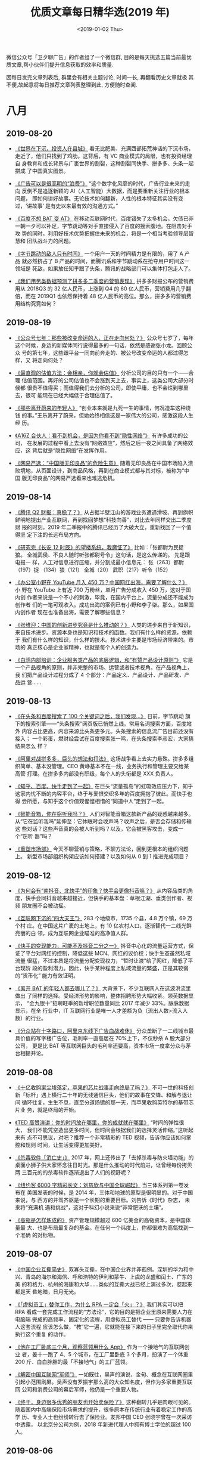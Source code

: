 #+TITLE: 优质文章每日精华选(2019 年)
#+DATE: <2019-01-02 Thu>
#+OPTIONS: toc:nil num:nil

微信公众号「卫夕聊广告」的作者组了一个微信群, 目的是每天挑选五篇当前最优
质文章,帮小伙伴们提升信息获取的效率和质量.

因每日发完文章列表后, 群里会有相关主题讨论, 时间一长, 再翻看历史文章就极
其不便,故起意将每日推荐文章列表整理到此, 方便随时查阅.

* 八月
** 2019-08-20
- [[https://mp.weixin.qq.com/s/i9TmUHMSb1aSUVAYbKjGkA][《世界在下沉，投资人在县城》]] 看无比肥美、充满西部拓荒神话的下沉市场，
  走近了，他们只找到了鸡肋。这背后，有 VC 商业模式的局限，也有投资经理自
  身教育和成长背景与广袤世界的割裂，这种割裂同快手、拼多多、头条一起拼成
  了中国真实图景。


- [[https://mp.weixin.qq.com/s/azPY-gwl19pnpubHC4g9bQ][《广告可以是很高明的“浪费”》]] “这个数字化风靡的时代，广告行业未来的走向
  反倒不是追逐新颖的 AI（人工智能）大数据，而是要重新关注行业的根本问题，
  即如何讲好故事。无论技术如何翻新，人性的根本特征其实没有变过，‘讲故事’
  是有史以来最有效的沟通方式。”


- [[https://mp.weixin.qq.com/s/DDquwBneZUKVq6uTqix9rQ][《百度不想 BAT 变 AT》]] 在移动互联网时代，百度错失了太多机会，欠债已非
  一朝一夕可以补足，字节跳动等对手直接侵入了百度的搜索腹地。在阻击对手攻
  势的同时，利用好技术优势把握住未来的机会，将是一个相当考验领导层智慧和
  团队战斗力的问题。


- [[https://mp.weixin.qq.com/s/N2vjJ3SUH8vs5PawTZ56pg][《字节跳动的敌人只有时间》]] 一个用户一天的时间精力是有限的，用了 A 产品
  就必然挤占了 B 产品的时间，而腾讯系和字节跳动系在抢夺用户时间这一领域是
  死敌，如果放任知乎跟了头条，腾讯的战略部门可以集体打包走人了。


- [[https://mp.weixin.qq.com/s/A5UVwZBpoQiPRNQsTDK3Cg][《我们用另类数据预测了拼多多二季度的营销表现》]] 拼多多财报公布的营销费
  用从 2018Q3 的 32 亿人民币，上涨到 Q4 的 60 亿人民币，营销费用几乎翻倍，而在
  2019Q1 也依然保持着 48 亿人民币的高位。那么，拼多多的营销费用结构究竟如何？
** 2019-08-19
- [[https://mp.weixin.qq.com/s/-e2nFApMEQs1cwmXBePSKg][《公众号七年：那些被改变命运的人，正在走向何处？》]] 公众号七岁了，每年
  这个时候，身边的新媒体同行说得最多的一句话，依然是感谢张小龙。回顾公众
  号的第七年，这些跟平台一同向前奔走的、被公号改变命运的人都过得怎样，又
  将走向何处？


- [[https://mp.weixin.qq.com/s/wEN0_lutLCkLEAUWyBrikg][《最直观的估值方法：会相亲，你就会估值》]] 分析公司的目的只有一个——合理
  估值范围。再好的公司估值也不会涨到天上去，事实上，这类公司大部分时候都
  很贵不值得买；而值得我们去分析的公司，即使平庸，也不会烂到哪里去，很可
  能现在已经大幅低于合理估值了。


- [[https://mp.weixin.qq.com/s/Ex6C4z6HvRKIFmSSDPujzw][《那些离开蔚来的年轻人》]] “创业本来就是九死一生的事情，何况造车这种烧钱
  的事。”王乐离开了蔚来，但她始终相信这是一家伟大的公司，感激这段人生经
  历。


- [[https://mp.weixin.qq.com/s/Pc7PzNuZepTtvqun5G0ovg][《A16Z 合伙人：看不到机会，是因为你看不到“隐性网络”》]] 有许多成功的公司，
  在发展的过程中看上去没有“网络效应”，然后之后一夜之间具备了网络效应，这
  背后就是“隐性网络”在发挥作用。


- [[https://mp.weixin.qq.com/s/4g9wi4IUgzxLMd7bgNJPpQ][《网易严选：“中国版无印良品”的危险生意》]] 随着无印良品在中国市场陷入溃
  败境地，从页面设计，到商品风格，再到在商业模式都与其对标，被称为“中国
  版无印良品”的网易严选看来也难逃危机。
** 2019-08-14
- [[https://mp.weixin.qq.com/s/-brIZZMrVyHxZdXqNv6ZoQ][《腾讯 Q2 财报：真稳了？》]] 从占据半壁江山的游戏业务遭遇滑坡、再到旗帜
  鲜明地提出产业互联网，再到找回梦想“科技向善”，对比去年同样交出二季度财
  报的时刻，2019 年二季报中的腾讯已经历了大破大立，重新找回了一个值得坚
  定下注的长远布局方向。


- [[https://mp.weixin.qq.com/s/WGwx5iVz8Ip6mj8XGfuChQ][《研究完《长安 12 时辰》的望楼系统，我魔怔了》]] 比如：「张都尉为民捉狼。
  全城武侯、不良人随时听张都尉号令」这句话，是这么传递的。 先是跟电报一
  样，人工对信息进行压缩，并分割成最小信息元： 张（263）都尉（197）捉
  （134）狼（121） 全城（20） 武职（217）听令（152）


- [[https://mp.weixin.qq.com/s/WoqsIDaBz0amuD3PoEkZtw][《办公室小野在 YouTube 月入 450 万？中国网红出海，需要了解什么？》]] 小
  野在 YouTube 上有近 700 万粉丝，单月广告分成收入 450 万，这对于国内创
  作者来说是一个不小的刺激，毕竟，在国内平台上，流量分成还不能成为创作者
  们的一笔可观收入。成功出海的案例已有小野和李子柒。那么，如果国内创作者
  现在也准备出海，需要了解哪些信息？


- [[https://mp.weixin.qq.com/s/TDTYQW5_AvJ-T3Wh09iFIg][《张维迎：中国的创新进步究竟是什么推动的？》]] 人类的进步来自于新知识，
  来自技术进步。资源本身也是知识和技术的函数。我们有什么样的资源，依赖于
  我们有什么样的知识，什么样的技术。技术进步主要是市场经济带来的。市场的
  真正核心是企业家精神，也就是每个人的创造力。


- [[https://mp.weixin.qq.com/s/-kLQPDU-9337mN1ebjuYqA][《白鸦内部培训：企业服务类产品的底层逻辑，和“有赞产品设计原则”》]] 它是
  一个产品视角的原则，并非完整的市场、运营或者技术视角。在产品视角上，我
  们把产品设计过程分成了 4 个部分：产品定义、产品设计、产品研发、产品运
  营……
** 2019-08-13
- [[https://mp.weixin.qq.com/s/AIZC0ho-oPuI8ST2L6N5fg][《在头条和百度搜索了 100 个关键词之后，我们发现...》]] 日前，字节跳动
  旗下的搜索引擎——“头条搜索”网页版已悄然上线。常用名词搜索方面，百度站外
  内容占比更高，内容来源比头条更多元。头条搜索的信息流广告目前还没有接入；
  一个彩蛋，燃财经尝试在百度搜索张一鸣，在头条搜索李彦宏，大家猜结果怎么
  样？


- [[https://mp.weixin.qq.com/s/54tmIZrRycigO8jrgM9vUA][《阿里对战拼多多，巨头的想法和打法》]] 这场战争看上去实力悬殊。拼多多组
  织简单、基本没管理。CEO 黄峥基本不在一线，业务执行和管理主要交给某高管
  打理。在拼多多内部没有职级，每个人的头衔都是 XXX 负责人。


- [[https://mp.weixin.qq.com/s/BfMGzHQXf6jMkiasnsS4YQ][《知乎、百度、快手走到了一起》]] 在巨头“流量孤岛”的虹吸效应压力下，知乎
  这家内忧不断的内容平台，终于与爱恨交织多年的百度拥抱了彼此。而快手也得
  尝所愿，与知乎这个价值观惺惺相惜的“同道中人”走到了一起。


- [[https://mp.weixin.qq.com/s/nxRDtl9MwNrpdGGPOva7OA][《智能音箱，你在窃听我吗？》]] 人们对智能音箱这款新产品的疑惑越来越多。
  从“它在监听我吗”延伸至：它休眠时会收声吗？收声之后，是否会存储和传输这
  些对话？这些声音真的会被人听到吗？以及，它会被黑客攻击，变成一个“窃听
  器”吗？


- [[https://mp.weixin.qq.com/s/3qexv5JX_STFjMgmV2WNwQ][《重塑市场部》]] 今天不聊营销与策略，不聊方法论，回到更根本的组织问题上。
  新型市场部组织构架应该如何搭建？以及如何从 0 到 1 推进完成项目？
** 2019-08-12
- [[https://mp.weixin.qq.com/s/8M6GaDnNKPfboxhf0GbkzA][《为何会有“南抖音、北快手”的印象？快手会更像抖音嘛？》]] 从内容品类的角
  度，快手会同抖音越来越接近，但快手的基本盘：草根江湖、垂类创作者、视频
  朋友圈不会被动摇。


- [[https://mp.weixin.qq.com/s/tsGFuM4jdHcMBi0veBkhFQ][《互联网下沉的“四大天王”》]] 283 个地级市，1735 个县，4.8 万个镇，69 万个村
  庄。在中国这片广袤的土地上，有 10 亿农村人口，逐渐替代一二线光鲜亮丽的白
  领，成为互联网企业瞄准的高净值人群。


- [[https://mp.weixin.qq.com/s/b_7lYMOVDxtU0pCjq5xtkg][《快手的变现能力，可能不及抖音二分之一》]] 抖音中心化的流量运营方式，保
  证了平台对网红的控制，降低这些 MCN、网红的议价权；快手生态虽然私域流量
  很猛，不过本质是将流量分配变现权力，“暂时让渡”给了网红，降低了平台现阶
  段的盈利潜力。因此，快手某种程度上私域流量的繁盛，正是其较弱的“货币化”
  能力有效证明。


- [[https://mp.weixin.qq.com/s/QaCNbfSt2KqZqFNhVsalsA][《离开 BAT 的年轻人都去哪儿了？》]] 大背景下，不少互联网人在这波洪流里做出
  了同样的选择。受经济形势的影响，整体招聘形势大幅收紧。领英数据显示，
  “金九银十”招聘旺季的新增职位数量同比 2017 年减少 33%。脉脉数据显示，在全
  行业中，IT 互联网行业是唯一人才差额为负（流出人数>流入人数）的行业。


- [[https://mp.weixin.qq.com/s/vO11OVEA471rdt13I2Zydg][《分众站在十字路口，阿里京东线下广告血战难休》]] 分众垄断了一二线城市最
  具价值的写字楼广告位，毛利率一直高居在 70%上下，不仅秒杀 A 股大部分公司，
  更是比 BAT 等互联网巨头的毛利率还要高，资本市场一度拿分众与茅台相提并论。
** 2019-08-08
- [[https://mp.weixin.qq.com/s/X2KhLIipBrzRpd9Pz982NA][《十亿收购案尘埃落定，苹果的芯片战事走向终局了吗？》]] 不可一世的科技创
  新「标杆」遇上横行二十年的无线通信巨头，他们的故事在交锋、和解与退让间
  循环往复，生生不息，直至分道扬镳的那一天，而苹果收购英特尔的基带芯片业
  务，就是终局的开始。


- [[https://mp.weixin.qq.com/s/rnG6w45bUvNSjqlzAHJM7g][《TED 高赞演讲：你的时间放在哪里，你的成就就在哪里》]] “时间的弹性很大，
  我们不能凭空造出更多时间，但时间会根据我们的选择灵活伸缩。”这听起来有
  点不可思议，对吧？推荐一个非常精彩的 TED 视频，告诉你应该如何掌控和规则
  时间，让生活变得更加美好。


- [[https://mp.weixin.qq.com/s/vKMwetErBgyYTNQPVdWNvw][《杀毒软件「消亡史」》]] 2017 年，网上还传出了「去掉杀毒与防火墙功能」的
  桌面小狮子供大家怀念往日时光。那是什么推动的时代前进，让曾经每份拷贝两
  三百元的的杀毒软件逐渐退出了人们的视野呢？


- [[https://mp.weixin.qq.com/s/vdgWeIHzD6k9zLLGua-g6g][《纽约客 6000 字精彩长文：刘慈欣与中国全球崛起》]] 当三体系列第一卷发布在
  美国发表的时候，是 2014 年，三体和地球的原型是很明显的。对于中国来说，与
  西方的并驾齐驱是一个长期的重要目标。刘告诉《时代》杂志， 未来将“充满机
  遇和挑战”，这对于科幻小说来说“非常肥沃的土壤”。


- [[https://mp.weixin.qq.com/s/ZXJ5PHxyzXyYU00HNtJWHQ][《高瓴是怎样炼成的》]] 资产管理规模超过 600 亿美金的高瓴资本，是中国体量最
  大、也是布局最复杂的基金。在任何一个纬度上，你都很难为高瓴找到一个准确
  的对标物。
** 2019-08-07
- [[https://mp.weixin.qq.com/s/oiDk40q3VgmdUcd-pRx17Q][《中国企业互撕简史》]] 双寡头互撕，在中国企业界并非孤例。深圳的华为和中
  兴、青岛的海尔和海信、呼和浩特的伊利和蒙牛、上虞的龙盛和闰土、广东的美
  的和格力、杭州的海康和大华……类似的互撕大战已经上演过多次，怼起来都是天
  昏地暗，日月无光。


- [[https://mp.weixin.qq.com/s/00QE8D1Kch57hi6Za8RqSg][《「虚拟员工」替你工作，为什么 RPA 一定会「火」？》]] 我们其实可以把 RPA
  看成一套完成工作流程的“方法论”，它的目的是把企业里原来需要人力在电脑端
  完成的高频率、固定化的流程，用虚拟员工替代 —— 只要你告诉机器人这套流程
  应该怎么做，“教”它一遍，它就能在接下来的日子里完全取代你来执行这个重复
  的动作。


- [[https://mp.weixin.qq.com/s/aBSSVf-YyZxX0WEULKjhTw][《他在工厂卧底三个月，观察蓝领用什么 App》]] 作为一个接地气的互联网创业
  者，姜十一跑了 4、5 个城市，在工厂里卧底 3 个多月，扮演了一个体重 200
  斤、白白胖胖的最「不接地气」的工厂蓝领。


- [[https://mp.weixin.qq.com/s/pz-brGxeANouZ3ghzX4s-Q][《解密中国互联网“军师”》]] 一如既往，吴声的演说、金句、概念在互联网圈里
  引起小范围刷屏。吴声没有罗振宇那么高的大众知名度，但作为多家重要互联网
  公司和消费公司的幕后军师，他仍是一个重要人物。


- [[https://mp.weixin.qq.com/s/_dThlRM5JfBtuNKMWrxhTA][《终于，身边很多优秀的朋友也开始卖保险了》]] 这种翻转几乎是肉眼可见的。
  随着国内中高端保险市场需求的提升，很多原本在传统行业有着稳定工作的高学
  历、专业人士也纷纷转行去了保险业。友邦中国 CEO 张晓宇曾在一次采访中透露，
  以北京分公司为例，2018 年新进代理人中拥有博士学位的超过 100 人。
** 2019-08-06
- [[https://mp.weixin.qq.com/s/YDCXVj3QCTTlY4MU8OnUWw][《彷徨 90 后：当新生代撞上移动互联网末班车》]] 在互联网，90 后远未掌握话
  语权，在很多场合，他们在 60、70、80 后领导、资方、合作伙伴面前显得有些
  沉默。90 后年轻气盛，喜欢标新立异，但他们也深感不安——不少人刚入行就发
  现，红利将尽，遍地是红海。


- [[https://mp.weixin.qq.com/s/PlbfWnuSWEqmfsapvbQMfQ][《Facebook、YouTube 都会遇到的内容审核难题，今日头条是怎么解决的？》]]
  无数人曾对技术会带给社会的冲击抱有极端负面和悲观的预期，认为技术可能会
  加速崩坏我们数万年来自然形成的人类社会结构，但是哪一次，人类社会不又是
  顺利转型成功、发展出与技术相匹配的职业和生活模式、并且越走越好了呢？


- [[https://mp.weixin.qq.com/s/DvzXNIbU8d-fFoURfN60qw][《看不见的竞争-谈谈策略设计》]] 由于大量的产品策略，运营策略是用户不可感
  知的，所以很多外行对产品，运营工作的认知不完整，看不到策略设计的必然性
  和重要性。这也是很多年轻人觉得自己什么都不会，就自以为适合去做产品的原
  因。


- [[https://mp.weixin.qq.com/s/bYMh6mnj5u8ai8wxHnW8aQ][《创业 7 年最痛教训 —— 十倍目标是万恶之源》]] 沉下去之后，我整理了创业 7
  年最重要的教训：1）原型测试是万物之源；2）十倍目标是万恶之源；3）战略、
  策略与同伴。


- [[https://mp.weixin.qq.com/s/da8yi4njhE74_vq0dvIiRA][《杜蕾斯，成为社会品牌》]] 从社交品牌，到社会品牌。这是我认为杜蕾斯的改
  变与野心，不再满足于追热点的社交品牌，更多的关怀社会，关注时代，已有 90
  年历史的杜蕾斯，重新严肃，成为社会品牌。
** 2019-08-02
- [[https://mp.weixin.qq.com/s/AbVItXzJnQFarTNjOTDG_w][《抖音之后再无 papi 酱》]] 有个异曲同工的问题，为什么没有下一个周杰伦？
  答案是互联网圈群化，让全民偶像成为历史。同样渠道碎片化，网红无限细分化，
  每一个网红背后虽然能聚集起一个小世界，但再无全民网红。


- [[https://mp.weixin.qq.com/s/xEhZM7SjWG5YJFCv-gqpCg][《茅侃侃去世 550 天后》]] 茅侃侃的遗书也没怪谁，只对上市公司有点微词。而他
  自杀后的蝴蝶效应，只在他的家庭和朋友圈掀起了滔天巨浪。


- [[https://mp.weixin.qq.com/s/3VD6VDG9kz6zXoA2373zlQ][《微博 bot：机器人的外表下，是一个个真实的人生》]] bot，源于英文‘robot’的
  缩写，指的是一个机器人般的运营者，搜集着关于一个话题的集合。没人知道他
  们背后的人是谁，他们像一群神秘而负有使命的人间观察者，自发地成为发声筒，
  搜集那些真实却不被看见的人间故事，有意或无意地对「同质化叙述」进行了一
  场反抗。


- [[https://mp.weixin.qq.com/s/322JcqvHBdY5QZdxLvB4kQ][《张一甲：产业互联网时代，结盟才能制胜》]] 张一甲，笔名“甲小姐”，科技行
  业头部 KOL，2017 年入选福布斯亚洲 30 Under 30。以下是她对于科技创新、产业
  升级的深度思考。


- [[https://mp.weixin.qq.com/s/mGqN1cQClyjE5XA5OTiPwQ][《小红书罪与罚：资本追捧下的商业化迷局》]] 一个生活方式平台，在这里发现
  美好、真实、多元的世界，这是小红书的自我描述。在刷量门、代写门、烟草门、
  下架门先后爆发后，这家“红”极一时的社交电商平台真的展现了商业世界的真实
  和多元，尽管这个真实不那么美好。
** 2019-08-01
- [[https://mp.weixin.qq.com/s/YfyRozj7TQvKkKXcAbXThA][《微信小程序团队最新七大留存建议》]] 微信团队发出的微信开发者小课堂，讲
  的主要还是留存这一块，今天的分享，将会从以下三个方面来展开：1、小程序
  整体留存情况 2、小程序留存七大建议 3、微信团队正在探索的能力


- [[https://mp.weixin.qq.com/s/HYFl7Nm2-VPr6X0q2CAuOQ][《腾讯、快手和字节跳动的段子风云》]] 近日，36 氪发现快手上线了一款名为笑
  番视频的搞笑社区 App，该产品以搞笑段子为主，以短视频的形式呈现。根据
  App Store 的版本纪录，笑番视频上线于两个月前，开发者为晨钟科技。根据天
  眼查的信息，晨钟为杭州游趣百分百控股，而快手创始人宿华为游趣的最大股东……


- [[https://mp.weixin.qq.com/s/hWX5zd5WgNk59eIEpIQFAA][《脑机暗战：硅谷在“开颅”，深圳已量产》]] 马斯克在大洋彼岸宣布新的开颅技
  术实验的时候，深圳公司的脑机产品已经量产，并且在尝试深度的商业化。一方
  是还在持续探索的奇妙技术，另一方是已经进入市场的商业军团，这场大脑战争
  的已经打响，截至目前，胜负未分。


- [[https://mp.weixin.qq.com/s/lqTldS_KaLuapxxlg7zENw][《腾讯微视：向前一步是悲壮，向后一步是绝望》]] “换做以往的任何一场战争，
  微博之战、搜索之战和电商之战——大量投入但始终不见效果，打到现在腾讯肯定
  已经交牌了。微视的不同之处在于，它有些悲壮，因为这是腾讯最不想交出的一
  张牌。”


- [[https://mp.weixin.qq.com/s/wd0ae879EAON51Nh5R8ZNg][《vlog 之后，下一个焦点会是互动视频吗？》]] 以前，你只能隔着屏幕观看视频
  内容，如今观众也可以掌握剧中人物的“生杀大权”，操控剧情发展和走向。不久
  前，B站开始内测“互动视频”功能，UP 主可制作包含不同选项的互动式视频，用
  户则可以通过播放器做出选择，触发多重剧情和结局。 B 站也不是唯一入局的玩
  家……
* 七月
** 2019-07-29
- [[https://mp.weixin.qq.com/s/7l3tnzZjen_-TIMyCE1rsg][《冯鑫被抓，暴风失控》]] 暴风集团发布晚间公告称，公司实际控制人冯鑫因涉
  嫌犯罪被公安机关采取强制措施，相关事项尚待公安机关进一步调查。截至 2019
  年 7 月 26 日收盘，暴风集团的市值约为 20.76 亿元。今天开盘，暴风也随即跌停。


- [[https://mp.weixin.qq.com/s/rLkzQaUkszYukkas2xFLDw][《给周杰伦打完榜后，我顺手分析了一下微博超话》]] 如果你最近有关注微博，
  一定不会错过一场粉丝间的“世纪之战”——周杰伦和蔡徐坤的粉丝争夺微博超话第
  一名。微博超话，这个在微博热搜榜被封禁之后兴起的产品，目前是微博体系内
  最重要的饭圈群体互动、交流和玩耍的场所。


- [[https://mp.weixin.qq.com/s/Vnz_juklo0SWCu6Ywz-mlw][《快被遗忘的 papi 酱： 批量制造网红却只有她自己》]] 过去三年间，网络红人
  papi 酱，借助 papitube 实现了转型。但 papi 酱无法逃避的尴尬—— papitube 的最
  大 IP，经过三年运作后，仍然只有 papi 酱她自己。


- [[https://mp.weixin.qq.com/s/lXNLwJNAvLe2gVGwotjTDA][《蚂蚁不想成为大象》]] 进入无人区的蚂蚁金服，希望破解两个问题，持续创新
  和企业的边界。你以为，蚂蚁金服扮演的是超人一样的角色，骄傲的，无所不能
  的，孤胆英雄式的，但其实它想表达的是，友好的，非攻击性的，甚至是自我约
  束的。


- [[https://mp.weixin.qq.com/s/ubilM3YWFYBIRqcwM7Bp-A][《「下沉市场」不完全淘金指南》]] 我一直认为“下沉”这两个字略显傲慢；而这
  种傲慢，将让人错过机会。以个人角度来说，我更愿意把非一二线市场叫做“大
  众市场”，因为这些地方才真正代表了绝大多数的中国。
** 2019-07-26
- [[https://mp.weixin.qq.com/s/CUh7QBWM5v_9XskVavTI1Q][《微信私域流量惊魂》]] 在微信里，绝大多数人都是流量的即时变现者，没有信
  仰。业界一度盛传一则小道消息，说微信一夜封禁三千万个号——后微信官方澄清，
  截止 2019 上半年，共计对上百万明确使用外挂的帐号，进行了短期或永久限制处
  理。


- [[https://mp.weixin.qq.com/s/afwQEzg2vRjirJAR2GPDLg][《危险的小米，饥饿的华为 OPPO 和 vivo》]] 进入 2019 年，火药味儿变得更浓，对
  手也更狠了。整个行业进入了一个奇怪的时期，最危险的最激进，最安全的最忧
  患，最默不作声的最饥饿。


- [[https://mp.weixin.qq.com/s/cC68yq_9AOFWnKuXb1ztqw][《微信广告小程序流量主大会万字拆解：小程序、小游戏如何提高收入》]] 经历
  了 1 年多的发展，微信广告为小程序流量主带来哪些能力升级？在运营调优方面
  都有哪些方法论的沉淀？有哪些优秀案例可供参考？


- [[https://mp.weixin.qq.com/s/qXKmcZhCRYx4DjBJNBiftw][《电子烟无钱可赚》]] 羊毛党终于盯上了电子烟。他们活跃在发布会上、免费试
  用平台里，以及促销的微信群中。通过免费体验的形式，有用户批量领取电子烟。
  “家里的抽屉一打开，各个品牌的电子烟几乎全都有。”


- [[https://mp.weixin.qq.com/s/KUSM0AUjCsNRqWSrmz-BfA][《滴滴顺风车复活始末》]] 滴滴的顺风车业务肯定会回归。——这是滴滴出行历经
  数月筹谋、小心试探，最终向外界释放出的一个明确计划。眼下，距离这项业务
  的重新上线，就只差宣布“日期”了。
** 2019-07-25
- [[https://mp.weixin.qq.com/s/jce0WG82TXk4gk46aTSBlQ][《微信产品里的小心机》]] 我一直觉着，微信产品经理们是一帮成天琢磨人心人
  性的主，还琢磨得挺有效。说腾讯有社交基因，这话不能算错。搞社交产品，就
  是琢磨人心人性，腾讯在这件事上真可谓炉火纯青、登峰造极。


- [[https://mp.weixin.qq.com/s/Js2qnO7kJ5WYgzn-3Rno4g][《那些小电影教给高科技的事儿》]] “对于技术的需求，大大降低了技术的成本，
  甚至一再刷新着技术的面相。” 欲望和本身，总是背负着社会的异样目光，产生
  于社会的隐秘的角落，并追寻着一切新的可能——包括技术。


- [[https://mp.weixin.qq.com/s/hTG0EWJ_ksSoji3NnsdKAQ][《一文谈尽边缘计算》]] 有人会把边缘计算说成 IOT，有人会把边缘计算说成超融
  合，有人会把边缘计算说成分布式 P2P 计算，有些人会把边缘计算说成边缘机房。
  另一些边缘计算的 PR 稿纯粹就是拼稿尬聊"高大上"，看不到任何有用的东西。


- [[https://mp.weixin.qq.com/s/DDwof9cocmn2M2xMDF-23A][《有哪些重要决策推动了 Facebook 持续不断增长？》]] Facebook 能发展成如今
  的超级 App，不仅因为其独一无二的企业文化，还与公司做的几点重大决策密不
  可分。本文会讲述 Facebook 在其发展过程中做过哪些重要的决策？是什么推动
  着这家千亿美金公司持续不断增长？以及对其决策背后深层次的思考。


- [[https://mp.weixin.qq.com/s/GtSBlArkUZl7f6wsA_9aiQ][《张一鸣这次还能 “大力出奇迹”吗？》]] 17 年 12 月，今日头条主办了“eduTECH
  2017 教育行业未来峰会”。在这个峰会上，张一鸣与新东方创始人俞敏洪进行了
  对谈，双方都表示，在人工智能时代里，教育机构与科技公司合作是必然趋势。
** 2019-07-24
- [[https://mp.weixin.qq.com/s/stIB_DQvIeITbQ8RcNpofA][《快手宣布开放百亿元流量，我们帮创作者划了几个重点》]] 在昨天的光合创作
  者大会上，快手宣布“光合计划”——未来一年，用 100 亿元流量扶持 10 万创作者。
  流量倾斜新政策下，是否意味着新的流量池正在开放？普惠价值观还能坚持吗？
  而观望的创作者们，面对官方平台放出的政策利好，应该如何抓住机会入局？


- [[https://mp.weixin.qq.com/s/83LjGieLHVCWEUpuT8Xgpw][《为什么我不想为“科技进步”拍手叫好？》]] 在这个世界里，普通个体没有价值，
  很快，即便是现在最好的人也不再有价值。与那些未来的人或机器智能相比，我
  们微不足道。像是这种史观下人们，认为人类在面对宇宙时的那种渺小。


- [[https://mp.weixin.qq.com/s/Id3E-vhOaGH-TimuyAqNWQ][《他在工厂卧底三个月，观察蓝领用什么 app》]] 作为一个接地气的互联网创业者，
  姜十一跑了 4、5 个城市，在工厂里卧底 3 个多月，扮演了一个体重 200 斤、白白胖
  胖的最“不接地气”的工厂蓝领。


- [[https://mp.weixin.qq.com/s/enysbgoH1628PZcgWS9xlA][《“螺旋式下沉”的第三波浪潮：政策和伙伴关系》]] 今天分享的文章对互联网的
  上两波浪潮解释是：第一波（1985-1999 年），解决了“基建”；第二波
  （2000-2015 年），解决了“连接”。全球似乎正进入到第三波互联网浪潮中，而
  这一波的特征，与前两波完全不同。


- [[https://mp.weixin.qq.com/s/d8zBVnB9HGaiE07PqGvQ8g][《计划经济下的富二代》]] “他们其实很不愿意被外界称之为富二代”，吴伯凡说，
  他们回答问题时所表现出的那种滴水不漏，与人交谈时的那种四平八稳，让人感
  到非常震惊。
** 2019-07-23
- [[https://mp.weixin.qq.com/s/YORqqqVpjJWzxMQ_Dz03YA][《鸿蒙的虚实，华为的进退》]] 外界最为关心华为是否将放出自主操作系统鸿蒙，
  鸿蒙确实是华为分量最重的备胎之一，但如果条分缕析分析华为的业务、法律和
  舆论组合拳，人们有可能认识一个全新的、稍显陌生的华为。


- [[https://mp.weixin.qq.com/s/UWbK81IIAexyncseqPFFpg][《张小龙、张一鸣、梁宁共同的产品思维，到底是什么？》]] 本文为中信出版集
  团出版书籍《好产品拼的是共情力》读书笔记。张小龙曾在某次演讲说“产品经
  理要有傻瓜心态。然而，不仅仅是张小龙，在互联网领域的其他几位大佬也有过
  类似的表述。


- [[https://mp.weixin.qq.com/s/jBG2hQ7f0pC9h8BZ9dtpfw][《解密商业产品经理：让他们去改变世界，让我们来赚钱》]] 在产品经理这一庞
  大的群体之中，却有着一些少数派，他们平时低调，低调得甚至连他们做出的产
  品，都很少拿出来向朋友们推荐和讲述。我们把这群人，叫做商业产品经理，而
  与之对立的则是常见的用户产品经理。


- [[https://mp.weixin.qq.com/s/GXY9rTKuXs2XbM4zh23FaA][《QuestMobile 中国移动互联网 2019 半年大报告：Q2 全网用户净降 200 万，时长红
  利也即将见顶，血海厮杀方显真英雄……》]] 具体来看，BATT 陷入刺刀血拼，实际
  上，新的机会也在酝酿……


- [[https://mp.weixin.qq.com/s/NltX7rIWHJjA_RgtMSgMZg][《黄章已无章，魅族不再魅》]] 偏执、自负，已经成了黄章甩不掉的标签，随着
  李楠离任，黄章身边能堪大任的人才已寥寥无几。在华米 OV 四家头部厂商格局已
  定的当下，已沦为小众品牌的魅族，还能支撑多久？
** 2019-07-22
- [[https://mp.weixin.qq.com/s/YuuLUdHEwSapuarOY5kMWQ][《中年职场男创业开店一年实录》]] 我于是顺道多问了几个猎头朋友，得到的统
  一回复都是 35 岁以上的就不看了。原来自己一不留神就到了没人要的年纪，抬头
  看看周围那些年轻人，低头看看自己现在做的事，一下就被焦虑击中了。哥们说：
  “不至于吧，大不了就自己干点什么呗。”


- [[https://mp.weixin.qq.com/s/3XQ22qQyID5Gz2dY4QuEVQ][《少年今日头条的奇幻漂流》]] 在这个企业成长的历程中，有无数的牛人精英的
  身影隐隐然其中，他们或留下精彩的一笔，或失之交臂却留下思想的火花，或坚
  持到底守得云开见月明……今日头条到底有一种什么样的文化吸引力，可以让诸多
  背景如此迥异的人才为其所用？


- [[https://mp.weixin.qq.com/s/WuIGCxlpfeCwDWUk5dk09A][《李国庆谈被逐出当当内幕：一辈子都不会原谅俞渝》]] 先是大嘴狂喷触发众怒，
  接着是被当当网果断切割，再之后便是官宣出局，事件前后相继，连缀起来很容
  易得出因果判断。但事实并非如此。


- [[https://mp.weixin.qq.com/s/e5ajmpD5oMSWpgNHcC5Kcg][《2019 语音技术报告：语音经济规模将超移动应用》]] 语音带来了平台和用户界
  面的转变，足以与网页和智能手机相媲美。作为人工智能和机器学习的入口，语
  音技术将通过强大的新方式为我们提供服务。在 Mangorve，我们相信，语音将成
  为未来 10 年决定性的主题之一。
** 2019-07-18
[[https://mp.weixin.qq.com/s/x0AeLPlrIGMZpaDDwe1j3A][《魅族李楠离职：来感受一下他曾经横溢的才华》]] 2009 年 11 月 15 日早上 7:00，李
楠像往常一样在 ifanr 上发布了一篇名为《iPhone 可有设计哲学？》的文章，彼时
iPhone 3GS 刚刚发布不久，今天，很多人只记得 iPhone4 让 iPhone 扬名立万、叱咤风
云，但 iPhone 3GS 的意义其实被远远低估——iPhone 3GS 是 iPhone 第一次上线了
AppStore，从此，手机的功能不再由手机厂商决定，而是由千千万万的应用开发者
共同决定。
** 2019-07-17
- [[https://mp.weixin.qq.com/s/uNBooCAQ8PX5pOZWReLGYg][《Facebook 发币第一劫：胎死腹中》]] Facebook 再次被美国国会围剿。Libra
  白皮书发布后比特币曾大涨 10%；如今暴跌 14%，跌破 1 万美元，并带领千币
  跳水。国会议员们可能不懂区块链，但他们并非不相信技术，而是不相信
  Facebook。


- [[https://mp.weixin.qq.com/s/UrKkhIXKYpSyKF23KCKLNw][《网红雪糕们的幕后推手》]] 美味的雪糕承载着许多人对夏天和童年的记忆，
  2019 年夏季这个市场尤其热闹。从网红新品到怀旧重现，从线下便利店到线上大
  促，最重要的是，大家发现，自己的选择不再仅仅是哈根达斯或是老冰棍了。


- [[https://mp.weixin.qq.com/s/zFYaiad5hSoGox5k0EjX0g][《微软重生背后：为什么是纳德拉？》]] “如果将创造新想法的能力和同理心两者
  结合起来，会产生巨大的影响力。”----纳德拉。苦难的个人历史塑造了纳德拉
  的同理心，而他将这种心理学概念发挥到了管理中。


- [[https://mp.weixin.qq.com/s/K_IHlh7zsrVPSpzDkdv_Og][《触控显示行业五大发展趋势》]] 触控显示市场已进入产品多元化、品牌多元化
  的高速发展时期。形态整合、显示高清、产品柔性、应用多元、材料国产化是触
  屏行业未来发展的五大趋势。


- [[https://mp.weixin.qq.com/s/ZXwjYzBWz--WwkJiqpZ62Q][《从「什么值得买」上市，看内容电商的赚钱逻辑》]] 「什么值得买」于七月中
  旬成功在 A 股上市，继小红书之后，内容电商又一次成为了热门话题。那么内
  容电商如此火热的背后，有什么样的逻辑在里面？
** 2019-07-16
- [[https://mp.weixin.qq.com/s/ucVOVyr-Ot5CYbtDnoMMEA][《苹果是如何失去创 新力的？从乔纳森离职说起》]] 苹果首席设计师乔纳森•艾
  维（Jonathon Ive）宣布今年年底将离开苹果，开设自己的设计工作室 Love
  From。有人关注到了股价的变化，当天苹果股价下降 1%，市值损失 90 亿美元。


- [[https://mp.weixin.qq.com/s/EavzXv9qVodp8VE8zgshUQ][《互联网汽车的一千零一夜》]] 构建汽车生态圈的主导权争夺战已经打响，无论
  是传统车企还是科技巨头都希望分到最大的蛋糕；同时，中国需要一家拥有底层
  基础技术与开放集成能力的企业，谁能突出重围？


- [[https://mp.weixin.qq.com/s/2Wp-uI_ng01yx3OW6FKtow][《离开都市的年轻人》]] 那是长期以来支教无法破解的困境，老师都是暂时性的，
  长则几年，短则几月，他们给乡野的孩子们展示了外面的世界之后匆匆离开，那
  些孩子中的很大一部分会被扯回到原先的人生轨道里。好在这一困境正在改变。


- [[https://mp.weixin.qq.com/s/gAF0aNrseXE8DZi-JoX67A][《字节跳动 VS 腾讯：世纪之战》]] 从飞聊上线挑战微信\QQ 社交帝国、今日头条对
  垒腾讯新闻双方各擅胜场、作为游戏新兵不敌腾讯游戏霸业，到抖音系短视频甩
  开腾讯几个身位、多元化布局包围腾讯全牌照金融帝国，字节跳动来势汹汹。


- [[https://mp.weixin.qq.com/s/7cCpCAwqjIYUsARWSQZrlw][《张益唐 天才的野心》]] 张益唐曾经说过，对于出名，他并不感到高兴，反而觉
  得头疼。但对于妻子孙雅玲来说，出名让她融入新的生活。作为张益唐最信任的
  人，她接触到了热闹的新世界。
** 2019-07-15
- [[https://mp.weixin.qq.com/s/QOMsklbkZCSxsgIl48Mo5w][《深度 | 国境线上疯狂的玉石直播》]] 发生在玉石主播、商人们身上的故事，或
  许是互联网驱动产业变革，在探寻更深更广的边界过程中，最有代表性的一批样
  本。


- [[https://mp.weixin.qq.com/s/aGW0BsHM7onA89Yn5RO_8A][《国产手机出海之拓荒非洲：传音霸主地位难撼 华为正强势崛起》]] 经历了生长
  期的销量狂飙，中国智能手机市场已经逐步触及到了天花板，市场萎缩已经成为
  了不争的事实。因此，越来越多的国产手机厂商将目光对准了海外。


- [[https://mp.weixin.qq.com/s/FSZ4yc9i6962Xio3zglaOg][《战投之王：张一鸣和刘强东的有限战争》]] 面对巨头围攻，尽管强弱悬殊，但
  游戏依然是公平的。杀手活在了连巨头都会选择闭眼的夜里，而死者却直到自己
  睁眼后才被法官无情告知死亡。


- [[https://mp.weixin.qq.com/s/3A1WrX_fFL2oi9NFQz00LQ][《过劳一代，过度自我驱动的年轻人》]] 过劳不一定源自外部要求 996 的压力，一
  些年轻人在强大的自我驱动下，主动承受过劳，在精疲力竭之际，依旧驱使自己
  持续工作下去。我们采访了 7 位主动过劳的中国年轻人，想看看这些对人生有更
  高要求的年轻人，最终想得到什么。


- [[https://mp.weixin.qq.com/s/LyVNUXP4WwUAbpdp4RzVlQ][《短视频下半场：准备，入场！》]] 2019 年，短视频已经进入了下半场，短视频、
  抖音已然成为年轻一代的流量收割地。为了抓住这个机遇，为了不总是“被收割”，
  越来越多的人迫切期待向短视频营销高手学习。主要分享两个方向：短视频行业
  的分析和品牌方如何借助短视频做营销。
** 2019-07-11
- [[https://mp.weixin.qq.com/s/0-LzARa9ULfGSB1sZz6TfQ][《干嘉伟深度分享：移动互联网下半场，B2B 必备五大秘籍》]] 全文近万字，高瓴
  资本运营合伙人干嘉伟从 To B 业务的特点、思考框架、人才观、系统搭建等角度，
  分享了他的深度思考。


- [[https://mp.weixin.qq.com/s/kEaqYRv-GaFux8DpPaFjew][《抱紧李佳琦，带货赚钱才是正经事》]] 不懂李佳琦和薇娅，就不懂淘宝直播、
  快手和抖音背后，一场关于流量变现效率、供应链速度和新品牌崛起的变革。在
  这里，网红经济重塑了整条产业链——带货才是正经事。


- [[https://mp.weixin.qq.com/s/HvX-Yq5sdK3-9hivGMtX7w][《那些成功跨越了鸿沟的人》]] 《纽约时报》曾经有一个“新贫富数字鸿沟”的调
  查，来自低收入家庭的青少年平均每天在“屏幕”上大约花费 8 小时 7 分钟，而来自
  更高收入家庭的同龄人大约只花 5 小时 42 分钟。


- [[https://mp.weixin.qq.com/s/mg6Q_D4GFF2FrGEaulB_6w][《上瘾模型：为什么有些东西，你总是戒不掉》]] 清晨睁开眼不自觉打开朋友圈，
  等回过神已经刷了 20 分钟；N+1 次狠心卸载抖音，没过多久又重新装了回来……戒
  掉又“复吸”，好产品似乎总有把人“勾住”的能力。对于创业公司来讲，如何让用
  户对产品上瘾？


- [[https://mp.weixin.qq.com/s/n1zhZPGTIoqSomXQeUXLKA][《孤儿药的产生与围 绕其中的抗争》]] 孤儿药指的是造价昂贵的针对于罕见疾病
  的治疗药品，一般制药公司不愿意生产。这里讲述了孤儿药的发现和美国民众围
  绕孤儿药展开的一系列抗争的故事……
** 2019-07-10
- [[https://mp.weixin.qq.com/s/3ChXSmiqNwVymJmR8XFBJg][《外卖江湖揭秘：千亿系统中，人的现实与理想》]] 过去几年，我们记录过外卖
  平台枪林弹雨的厮杀、资本过境的喧嚣与张狂，也记录过成功者的通行证、失败
  者的悔恨录。而这一次，我们将目光转向这个价值千亿系统中各司其职的人的故
  事。


- [[https://mp.weixin.qq.com/s/o809oIET8jQXosUQvP6Bsw][《屏幕正在毁掉童年？》]] 在美国，一些父母为了让孩子远离屏幕，不惜花费几
  百美元聘请「远离屏幕育儿师」。而在中国一些城市，屏幕却被寄予了改变命运
  的厚望。


- [[https://mp.weixin.qq.com/s/VZQt3MjXTcXNdyMG1iey3g][《我拿着 3000 元月薪，教新中产炒币》]] 比特币的价格有如过山车，最高时每枚
  蹿到 19142 美元，之后半年跌去 70%。有人炒币财富自由，有人炒币倾家荡产，还
  有一群刚毕业的“币圈专家”，拿着 3000 元月薪，指导着新中产炒家们追涨杀跌。


- [[https://mp.weixin.qq.com/s/fpvczptLcHHHxvJWemERxg][《自媒体大溃败》]] “自媒体的发展方向走向了专业化和垂直化生产，回归了传统
  媒体的老路，自媒体或者所个人媒体其实正在消亡。现在流行的自媒体故事会写
  法，不再输出个人观点，而是基于资料整理改写，本质还是杂志时代的老套路。”


- [[https://mp.weixin.qq.com/s/0Q88J2dww_GPhtnKgWqH_w][《姚劲波：下一个 10 年，最大的互联网红利在哪里？》]] 在很多人都不看好“信息
  分类网站”这个赛道时，他坚持“一条道走到黑”； 面对贝壳强势竞争，他坚定只
  做平台不做自营；甚至连 58 同城品牌代言人，姚劲波也是 9 年间请的一直是杨幂。
** 2019-07-09
- [[https://mp.weixin.qq.com/s/Guhlz1m4jGXzRsg2aEakcQ][《别做那些假装上班的失业中年人》]] 明明是工作日，他们哪来的大把时间在咖
  啡厅里一坐就一整天。 他们本该坐在 CBD 的写字楼里，跟同事探讨业务、跟客户
  拉近关系。现在，他们没工作了，还得偷偷摸摸假装出来上班。


- [[https://mp.weixin.qq.com/s/3JyKWn_MJFxeA8HKTYeM7Q][《隐私泄露下的数据暗网，分类标签中的爱恨一生》]] 在这个人人标签化的数字
  年代，广告业前所未有的深入到了我们生活的方方面面，影响了我们的各种决策。
  你以为你做出的购买决策是基于自身的意愿，但现实并不一定如此。


- [[https://mp.weixin.qq.com/s/W2--Qxuk8Qsny7GPTlQoHg][《小米挤泡沫的 365 天》]] 在内外部的双重压力下，小米究竟经历了什么，它又将
  走向何方？全天候科技近期访谈了 20 位小米相关的人士，包括小米的管理者、员
  工、合作伙伴、投资人，分析师等等，我们试图多维度、近距离地了解小米，还
  原它过去一年的经历和处境。


- [[https://mp.weixin.qq.com/s/7KX2mr14ZKTbnYQWhO6kjQ][《5G 广告行业的 22 个预测》]] 在半个月前，参加豆盟的 5G 发布会，豆盟科技创始
  人杨斌提出了三个自己的预测：1、5G 带来的智能广告终端将增加 100 倍；2、基
  于 H5 视频的互动广告玩法会增加 1000 倍；3、没有下载试玩表单，所见即成交。


- [[https://mp.weixin.qq.com/s/4tqUQrsO1KoyFSdjtgv-yQ][《深圳制造：历史进程中的华为和富士康》]] 下海的干部、首都的大学生、边陲
  小城的打工者摩肩接踵，轰轰烈烈的南下淘金潮如约而至，孕育了一座象征开放
  的先锋城市，两个路径迥异的工业巨擘：富士康在西边，是制造的骄傲；华为在
  东边，是技术的野心。
** 2019-07-08
- [[https://mp.weixin.qq.com/s/Qhulp4ULYuTWyNW9fzIqGw][《我在下沉市场做生意》]] 燃财经采访了 7 位在下沉市场做生意的朋友，他们普遍
  都没有听说过“下沉市场”这个词，却一致感受到了生意越来越难做。和在外围研
  究下沉市场的互联网人相比，身处其中的生意人的视角或许更有价值。


- [[https://mp.weixin.qq.com/s/PTSB-YDoolHShRQ6kdLL4Q][《2019 年度最具成长性新兴企业排行榜发布！》]] 科创板的推出助力技术创新企
  业快速发展，也意味着中国已经进入到了硬核创新的时刻。从科技实力、投资价
  值、成长价值三个方面筛选出了优秀的科技百强企业。此次科创企业不乏芯片行
  业独角兽、航天领域创业公司、以及大数据、云计算公司等。


- [[https://mp.weixin.qq.com/s/fPAyCohBcWbrgKTDaw2aaA][《魏杰：中国即将发生第 3 次造富运动》]] 阶段一，体制造富。体制内、体制外差
  异很大，有些体制内的人胆子大，冲到体制外，获得了财富。阶段二，产业造
  富……阶段三，技术造富，拥有技术知识产权的人将变成富翁。


- [[https://mp.weixin.qq.com/s/CcKJ62Nwk0OVG8Zlu9WRZQ][《人工智能商业化研究报告（2019）》]] 2019 年 3 月 19 日中央全面深化改革委员会
  第七次会议上，审议通过了《关于促进人工智能和实体经济深度融合的指导意
  见》，提出全面促进人工智能与实体产业的融合，人工智能商业化再迎政策红利。


- [[https://mp.weixin.qq.com/s/xIENVdEAONjTwYvOY5OsJQ][《头条抢戏》]] 字节跳动没有游戏基因，但它需要游戏：流量变现是最核心的诉
  求。在游戏行业，字节跳动真的深入腾讯腹地了么？受访的游戏从业人士给出了
  一致答案：还早。
** 2019-07-05
- [[https://mp.weixin.qq.com/s/Gdt7S_1vl0K8nmrOt8vL9Q][《Facebook 的「纸牌屋」往事》]] 扎克伯格刚刚宣布 Facebook 未来会将战略重
  心转移到以「隐私为中心」的新愿景。在此之后，Facebook 高管团队的「离职
  潮」也变得越发汹涌。T.G.F. team 将带你回到那个改写了历史的时刻，一起回
  溯 Facebook 的「纸牌屋」往事，并深度地探索 Facebook「离职潮」背后不为
  人知的原因。


- [[https://mp.weixin.qq.com/s/k9olzXoVk163ZVvgYhgJgw][《VR 回暖：风口之后，5G 之前》]] VR 身上有太多属性，作为一种跨媒介、跨艺术
  的存在，它能与游戏、教育、医学、音乐、绘画等多个领域相结合，并重组形成
  一种全新的媒介体验方式。当它真正进入人们的日常生活，娱乐方式的变革仅仅
  是一个开端，或许还将带来生活方式上的彻底颠覆。


- [[https://mp.weixin.qq.com/s/j9fzfJbwDeLZNDgrI60Umw][《索尼帝国消亡史》]] 30 年前风靡全球的 Walkman，像极了如今的 iPhone。面对波
  谲云诡的国家运势与市场潮流，Google、Facebook、华为、联想......没有谁能
  一直领先，谁都有可能被颠覆成为下一个索尼。


- [[https://mp.weixin.qq.com/s/Mk8Ccsr0gjL00gGRnFUUlw][《别让买鞋成为年轻人的炒币》]] 随便一点风吹草动都能引发冲冲冲，几个球鞋
  交易平台融资的利好消息接连传出，一些平台推出了“寄存转售”类的业务。这件
  事和“炒币”已经非常像了。


- [[https://mp.weixin.qq.com/s/9dhmOqelePQfLv5m_17qXw][《一年收入达 47 亿美元， Google 是如何利用新闻内容获利的？》]] 事实上，科技
  公司对新闻业的降维打击更加直观地反应在了营收上，以 Google 为例，2018 年其
  在新闻内容上的收入达到了 47 亿美元。相比于美国新闻业去年在数字广告上收益
  的 51 亿美元，有些相形见绌……
** 2019-07-04
- [[https://mp.weixin.qq.com/s/rcOauihD3kyJEjIho1rUAg][《这批 90 后已经当高管了》]] 在这波新成长起来的大小公司里，几乎每家都有
  90 后的管理者……这是一波罕见的职业机遇：80 后赶上在移动互联大潮里创业，而
  90 后赶上加入这些新公司，并快速长成中流砥柱。


- [[https://mp.weixin.qq.com/s/O4AzN1TS6R6TFK5e2yzhVQ][《腾讯系 VS 阿里系：从战略、组织到执行，究竟有何异同？》]] 腾讯 VS 阿里，两
  个世界的碰撞：腾讯是“佛系文化”，阿里则是“狼性文化”；腾讯的管理是“联邦
  自治”，阿里则是“中央集权”；腾讯对外是“保守沟通”，阿里则是“强势沟通”。
  鸿沟一般的差别，究竟孰优孰劣？


- [[https://mp.weixin.qq.com/s/hh659Ubts3Q1l1r0bajpUA][《曾经的高考状元，后来都拥有怎样的人生》]] 高考状元一直是社会津津乐道的
  话题。成绩优异的人被考试制度遴选，独占魁首，成为人们对于知识和成功的一
  种寄托。曾经成为状元的人，后来都拥有怎样的人生？状元头衔给他们点人生带
  来了什么？我们找到五位曾经的状元聊了聊。


- [[https://mp.weixin.qq.com/s/cRMIMD0TAvUJj0n9kMWquA][《薛兆丰：方法错了，就是浪费时间》]] 一个人哪怕是非常聪明、非常勤奋，但
  是如果方法用错了，那只会浪费时间。在大学里面，我们不缺信息，也不缺聪明，
  缺的是我们到底要把聪明才智和勤奋放在哪里的判断力和鉴赏力。


- [[https://mp.weixin.qq.com/s/GNNgAdXKUZovgVr1GiwXyw][《迁徙在互联网风口之间的年轻人》]] 在这个资本疯狂、风口嚣张的时代，没有
  所谓的千年不倒，更没有一招定乾坤。而参与其中的年轻人，辗转奔走在一个又
  一个风口之间，充斥着现实而荒诞的意味。
** 2019-07-03
- [[https://mp.weixin.qq.com/s/eztE_2yrqURPJoZM1pT2KQ][《对话樊登：一个读书人的商业头脑》]] 在陪伴近 2000 万人的那个声音背后，樊
  登是一个成功的商人，他创业，并且相信商业逻辑。在他看来，创业的真相在于
  你要认清楚这个世界不是线性的——损失和受益并不完全对应。古往今来，所有成
  功的商人莫不受益于此。


- [[https://admin.yixi.tv/h5/album/22/][《Top50 一席演讲特辑》]] 听君一席话，胜读十年书。2012 年 8 月底起，一席演讲
  以平均每月一期的频率，邀请人文、科技领域有故事、有智识的嘉宾前来分享。
  此处是其中的 top50.


- [[https://mp.weixin.qq.com/s/2kyoqPkZWbMJlDbh5ToO7w][《谁更接近中国的 YouTube？》]] 其中 B 站是 ACG 社区，用户大于产品，视频漫画都
  是内容承载形式。YouTube 是视频搜索＋推荐，西瓜是视频推荐，技术商业为重，
  都在实践“用户内容消费—平台广告变现—创作者内容分成”的商业闭环。


- [[https://mp.weixin.qq.com/s/gChknIeQ4vpmm3vtuV9zUQ][《广告为什么需要计算？》]] 广告为什么要计算？！这对互联网人来说，似乎与
  “洗澡为什么要脱衣服”一样，从来不曾被问起，永远也不用回答。面对如此深邃
  的哲学诘问，我陷入了沉思，醒来时顿然领悟：原来在不同背景的广告从业者之
  间，存在着巨大的认知鸿沟。


- [[https://mp.weixin.qq.com/s/C0ZW6phR_98rc2Zm-zFlLw][《是谁「设计」了字节跳动》]] “（一鸣）从开始就不是说就干一两个 APP 赚钱，
  不是说要做今日头条或者是抖音，”不少早期投资人都会回忆，从创业之初，张
  一鸣就有一个清晰的愿景，围绕这个愿景来建设字节跳动这个公司。
** 2019-07-02
- [[https://mp.weixin.qq.com/s/cT-LPbMq6TZGcm3r6qrl2g][《产品经理再就业》]] “那假如说，再遇到别的好机会呢？你会再去做产品经理
  吗？”W 收起笑容，沉吟了一会儿，说：“你不觉得，产品经理的时代，已经结束
  了吗？”


- [[https://mp.weixin.qq.com/s/hbnvLtY8nb0SyUwpPQSHdQ][《来自中国的玩家，正在印度复制“互联网上半场”》]] 印度不断跃进的互联网产
  业正让中国公司跃跃欲试：南亚大陆人口年轻，手里钞票渐长，开始买得起运行
  流畅的智能手机。配合着越来越快的网络速度，已在中国发生的移动互联网变局，
  即将在印度上演。


- [[https://mp.weixin.qq.com/s/6PJJ5WTA8o4Uxom-6cQTLA][《我在“下沉市场”生活的一个月》]] 就在所有业内人士都以为阿里京东横扫电商
  市场的环境下，仅仅三年，靠着所谓的“下沉市场”这块从未被挖掘的宝藏人群，
  拼多多悄无声息的迅速崛起，甚至在 IPO 后市值更是一度超越了京东。


- [[https://mp.weixin.qq.com/s/e1O1RFmUZ7REkZer59SIjQ][《理想主义走失在 2019》]] 14 年前，阿北在星巴克的咖啡桌上写出豆瓣程序。此
  后十几年间，互联网江山几经迭代，与它同年成立的美团上市了，人人网经历了
  巅峰和没落，BAT 阵营成立又面临瓦解，而豆瓣依然是那家慢公司——没有万众瞩
  目的高光，也没有艰难求生的惊险。


- [[https://mp.weixin.qq.com/s/qPDBhK0Z2Abd2rnR0wmg5g][《马化腾和张小龙：踏不进同一条河流》]] 马化腾和张小龙站在同一个机遇前，
  也站在同一个误解前。不同的时代河流，给了他们不同的人生。
* 六月
** 2019-06-26
- [[https://mp.weixin.qq.com/s/Khc25LwW3w2x3JFbtwO1Qw][《戴雨森：什么样的老司机创业成功率更高？》]] 然而我们看到现在具备多年创
  业或者业务经验的「老司机」创业，越来越成为主流，这样的创业者数量也越来
  越多，成功率也越来越高……


- [[https://mp.weixin.qq.com/s/Ke0dR-LX1i022lI73yu82g][《陆奇在离开百度的 360 天里》]] 58 岁的陆奇，大部分职业生涯都在做职业经理人，
  如今却要开始一段类似创业的奇妙旅途。YC 不想错过陆奇，陆奇不想错过下一个
  新时代——人工智能时代。YC 或许是他参与这个时代大潮的新尝试。


- [[https://mp.weixin.qq.com/s/KUb-JX84g8hXkERZCx4-NA][《独家专访：京东养猪》]] 站在月亮看地球。行为和经验的数字化可能是互联网
  货真价实的下半场。比如猪圈里有头猪，某天嗓子哑了，背上长疮，是得了个什
  么病，该吃什么药。


- [[https://mp.weixin.qq.com/s/PcEfLl301mFENm67a6-tyQ][《对话侯毅：盒马还值得学习吗？》]] 要理解新零售的未来， 不可不读懂侯毅。
  在世人眼中，一直有两种新零售。一种就是盒马鲜生模式为代表的新零售变革路
  径；另外一种，则是零售业特别是商超领域，大量的存量资产业态根据自己对新
  零售的理解所做的各种探索……


- [[https://mp.weixin.qq.com/s/kb41Ofx0yxZjzB--SgElRA][《时代呼唤鸿蒙》]] 乔布斯知道 Windows 后暴跳如雷，他找来比尔·盖茨对峙，大
  骂对方是剽窃者。比尔·盖茨不以为意，他讥讽乔布斯说：“我们有一个富邻居——
  施乐，他家有一张电视。当我们想偷的时候，发现乔布斯早就偷走了，可他却说
  我们是小偷。”
** 2019-06-24
- [[https://mp.weixin.qq.com/s/8r2q-XBkx9BwjSnC0H6Ung][《历史转折中的中国互联网：5 年来投融资热度最低点》]] 一级市场“挤泡沫”的
  过程中，创业者切身感受“马太效应”，头部公司获得更高溢价，后排公司不得不
  开启 Hard 模式，双方都在寻求这一经济阶段的企业发展最优解……


- [[https://mp.weixin.qq.com/s/YRK4GrROdG_fhD14iBMK2w][《一位清华本科生毕业论文里的快手世界》]] 快手的用户群体主要集中在非一线
  城市，其中三四线城市及乡镇农村用户占据了绝大多数。而 2018 年， 有 1600
  万快手用户在平台获得收益，其中有 340 万人来自国家级贫困县。


- [[https://mp.weixin.qq.com/s/7rSEMgTg29zwRBJyLMA-ig][《Stories：Facebook 的第五次增长接力棒》]] 在国内短视频如火如荼的同期，
  Facebook 完成了在其庞大社交帝国中的 Stories 布局。目光聚焦在 Stoies 上，这
  究竟是一种怎样的功能？Facebook 全面转向 Stories 的推动因素？Stories 又对
  Facebook 有着怎样的拉动？


- [[https://mp.weixin.qq.com/s/LnLTXFE7qls1ZeU-FKLDbw][《保健品大整肃》]] “保健品”没有明确的法律定义，一般是对人体有保健功效产
  品的泛称，而简单的模糊概念，也囿住了监管部门的双手。这个行业也像一个怪
  圈：“一管就死、一放就乱”。每年几次“打四非”、多部门联动，从未触及其筋骨
  内的毒瘤。


- [[https://mp.weixin.qq.com/s/Ng3h4l7Dq5W6KKiBQRRuPQ][《李善友：把眼前的事情做到极致，美好自然就会呈现》]] 不创新等死，是因为
  每条线都有一个极限点，如果你什么都不做，那个极限点一定会来。一个企业一
  旦遭遇极限点。但创新是找死，第二曲线在找破局点之前，那个曲线是下降的。
  需要投入、冒险、决策等这样的一些促进来处理。
** 2019-06-20
- [[https://mp.weixin.qq.com/s/7LmLgad2SjrOAk7vEcZGmw][《《人生七年》，决定了你的一辈子》]] 英国的人们守在电视机前，等待收看一
  档持续了半个多世纪的纪录片——《人生七年》（the up series）的最新一集
  《63up》。55 年前，1964 年 5 月 5 日，《人生七年》的第一集《7up》播出……


- [[https://mp.weixin.qq.com/s/n_zuyn9_XDATsC-2PK9cyA][《冯鑫与暴风，生而不幸》]] 都说暴风是小乐视，冯鑫是贾跃亭。在这点上，冯
  鑫很坚持，我们不一样。确实不同。贾跃亭有后路可以跑到美国造车，冯鑫已经
  退无可退。到今天，暴风市值不到 30 亿，账上只有 600 多万；连亏三年，等待暴
  风的不只是员工维权、机构索赔，它还面临着退市的命运。


- [[https://mp.weixin.qq.com/s/XPmnLvoRReA9MskKW5oxXw][《互联网公司越来越“好色”》]] 就跟时尚潮流一样，互联网公司在品牌传播也存
  在跟风现象。以天猫和京东为首，前些年互联网公司之间的潮流还是定个吉祥物，
  但现在，互联网圈变了风向，吉祥物不是最重要，“好色”才是最重要的。


- [[https://mp.weixin.qq.com/s/VRmwfT-tKGECoBy4rAjyQg][《字节跳动投资版图（57 详细名单）》]] 外界有人将字节跳动比喻为“APP 工厂”，
  张一鸣似乎对此并不认可。他认为，字节跳动是一个非常浪漫的公司，这种浪漫
  体现在“有生命力、面向未来、拥抱不确定性、保持可能性”。


- [[https://mp.weixin.qq.com/s/ihwiAKpii6lU8BEMqIqPQw][《看视频听音乐都要收费，网络小说为何流行免费？》]] 从去年开始，一波免费
  阅读 App 开始冲击这个铸成已久的“城墙”，甚至颇有重建行业格局之势。为什么
  稳固多年的网文市场如此之快地被打开缺口？免费模式究竟是昙花一现还是大势
  所趋？或许自始至终的决定权都在写手的手中。
** 2019-06-19
- [[https://mp.weixin.qq.com/s/Ob0dumBwfj5dBhruD_pHzQ][《谁动了美国中下层的奶酪？》]] 顺着美国发展的脉络，去工业化导致中下层就
  业与收入缩减，从而催生信贷福利主义，壮大了金融业。当全球蛋糕不再变大，
  中下层才蓦然发问，“谁动了我的奶酪”。中美关系的问题，或许问题不在关系本
  身。


- [[https://mp.weixin.qq.com/s/6pYIdZzf4RJ4kFt_NBt07A][《谷歌前 CEO 首次披露，谷歌工作的 5 大原则》]] “随着时间的推移，很多公司都习
  惯重复自己一贯的做法，只做出很少的渐进式的改变。假以时日，这样的渐进主
  义会导致落伍，在科技行业中尤为如此。因为改变应是革命性的，而不是渐进的。”


- [[https://mp.weixin.qq.com/s/n8QaQRXPQteEPRRMgY4kZQ][《学生，B站的边界》]] 根据 ZP 调研，B站用户和知乎及虎扑的重合度极高。似乎 B
  站就是学生的乐园。而 3.7 亿的 Z 世代年轻人中，仅有 1/3 生活在城镇之中，受过
  良好教育的年轻人是 B 站最精准的用户。


- [[https://mp.weixin.qq.com/s/MOuaFkMYKWPbgabQZK7YpA][《Facebook 的“野心”？》]] 世界变化太快，今天 Facebook 官宣发币。白皮书的第
  一句话就是：Libra 的使命是建立一套简单的、无国界的货币和为数十亿人服务
  的金融基础设施。没有丝毫隐晦，Libra 就是要建立一个“无国界货币”，这就是
  Facebook 的目标。


- [[https://mp.weixin.qq.com/s/0sGhOO4hUrFOXaBOlUujSQ][《IPO 钟声为谁而鸣？》]] 一位当时在场的投行人士告诉腾讯《潜望》，听到这样
  的话，现场的几十人都惊呆了，被驱逐的人更是一脸错愕——所有人都知道投行在
  同一个 IPO 项目上会暗地里掐架，这次实在是太明显了。
** 2019-06-18
- [[https://mp.weixin.qq.com/s/iq_gUNA-A_DBVpo7nmK9pw][《在硅谷，有一群人在把中国的商业模式搬到了美国》]] 在美国住了八年的老移
  民张兴民走出办公室，钻进了他的奥迪 A6。下班后，他将换上全新的身份：外卖
  平台“饭团”的送餐小哥，而这辆贴有饭团标志的奥迪汽车正是他的交通工具。


- [[https://mp.weixin.qq.com/s/aMunjzha9914LAXf7eyQCQ][《电商＋制造：网易严选三年得失》]] 三年前，网易严选以新模式进入电商红海：
  参与产品制造、承担库存、做自主品牌……三年后，网易严选如何看待这一模式？


- [[https://mp.weixin.qq.com/s/_5_vwo5wp_ICaEG3Ky493w][《618：三个男人的首场厮杀》]] 他们，一个得逍遥子钦点，一个得段永平真传，
  一个得刘强东信任。2019 年的 618，某种程度上是三人的第一次正面较量，每一
  方都不甘示弱：天猫淘宝撒下千亿购物补贴，拼多多豪掷百亿补贴，京东准备了
  5 亿奖金等着用户去玩城市接力赛。


- [[https://mp.weixin.qq.com/s/Yg7uHs6vPkDmc3PM644Apg][《去东南亚制造下一个 BAT》]] 多位奔赴东南亚的中国创业者都向钛媒体归因到
  一个重要指标：人口结构。“人口结构甚至关乎一个国家的命运。”以他多年海外
  考察经验，如今的欧洲和日本正面临老龄化考验，相较之下，马来西亚、印尼、
  菲律宾等国却朝气蓬勃。


- [[https://mp.weixin.qq.com/s/RjXpDQS8ektSaOtnLvBjUg][《Facebook 的增长故事：能不能给我点个赞？》]] 作为曾经是 Facebook Core
  Growth 团队中一员，我来说说 Facebook 增长的故事。
** 2019-06-17
- [[https://mp.weixin.qq.com/s/rimxzdpn1LY1c6ofF6I11Q][《罗永浩 锤下那个理想主义者》]] 「你知道人群里没有比他更健康的人，但是他
  又在做企业这件事上这么难以改变，这么固执。」草威说，「他就是一矛盾体，
  他是一个万中无一的天才和病人。」


- [[https://mp.weixin.qq.com/s/nvGtkyQaYmGduxOjG_zipg][《世界操作系统发展简史》]] 现代所有操作系统的鼻祖可追溯到美国 AT&T 公司和
  贝尔实验室等共同开发的 MULTICS（多路信息计算系统）。自那开始，整个操作
  系统的演化可分成以下三个阶段：（1）Unix 初始系统诞生。（2）可视化操作系
  统演进。（3）开源 Linux 诞生与演进。


- [[https://mp.weixin.qq.com/s/almIKodE4FSCB72zHbwQrg][《轨道里的刘慈欣》]] 从《三体》到雨果奖，再到《流浪地球》，荣誉大门一旦
  拉开，人生光环就追着磁石，一片片地拼凑、堆叠起来。可想而知，作家本人也
  被簇拥、被保护，被多重力量博弈着，推动着，确保他运行在某个既定轨道。


- [[https://mp.weixin.qq.com/s/1YzA_zc9G2iuzsqA0rQfjA][《ofo 的终场战事》]] 这个时代擅长并渴望创造商业神话。神话瓦解的速度正如
  它崛起一样快。我们用过去 6 个月的时间试图解答，一个庞然大物为何倒下，最
  终发现，这个故事暗合了时代的某种情绪，聚集了人们的野心与欲望。它因狂热
  而生，也因狂热而死。

- [[https://mp.weixin.qq.com/s/d3ircUZ_1P_id_Oigtyp8g][《外企光环是如何消失的》]] 晋升受阻，是当下多数外企人面临的困境之一，除
  此之外，外面世界激烈的竞争也或多或少地让身处相对安逸环境里的外企人多了
  几分危机感，当在外企内部难以获得晋升机会的时候，出去也未必容易，企业文
  化和工作节奏的差异，让不少出走的外企人频频碰壁。
** 2019-06-15
- [[https://mp.weixin.qq.com/s/FWMFsQ-1fJY46_peUG6Gug][《入侵抖音微博的“小黄文”，背后竟是个暴利产业！》]] 这些霸道总裁文的背后
  居然是一个暴利产业。粗略算了一下，做这个能比我上班挣得更多呢......今天
  的文章，就带大家来扒一扒这个产业到底是怎么一回事！


- [[https://mp.weixin.qq.com/s/Px04XJg4ehsx7HNDcdWSlQ][《失业下的深圳中年》]] 在交房子首付后的一个星期，我就失业了。因为资本市
  场的钱实在是来得太容易了。不过老祖宗的话一定要时刻牢记于心，比如居安思
  危。


- [[https://mp.weixin.qq.com/s/CigHH5Nk-IA-6t1wfCj6cQ][《周小川讲话全文来了：应对贸易摩擦有两个治本办法！中国将来在有些方面可
  能会领先，阻挡不了》]] 一是通过贸易谈判，通过 WTO 改革要使搞错的贸易政策回
  归正常，这是对症下药；二是对于中国来讲，对美国出口减少的部分要尽可能通
  过扩大销售渠道出口到其他国家，中国潜力蛮大。


- [[https://mp.weixin.qq.com/s/XDaLqOMxPMk6hxFVCQ1OXQ][《粉丝江湖：蔡徐坤的 1 亿转发神话是如何炼成的?》]] 有组织、成机制的运作，
  是粉丝圈的一大特点，在他们中，成份混杂。既有为明星甘于奉献、卖力抡博的
  爱心粉，获利者、在粉丝经济中分上一杯羹的主体，也不乏其人。


- [[https://mp.weixin.qq.com/s/jYH7oDHEvludjPC8lzu8AA][《增长黑客、品效合一、私域流量，读懂营销热词背后的逻辑》]] 从增长黑客到
  私域流量，是互联网从去年以来的热词。品效合一则是近年来互联网和电商喊得
  震天响的口号。这篇文章，就来帮你搞懂这些营销热词背后的逻辑。
** 2019-06-13
- [[https://mp.weixin.qq.com/s/NtkteW1oXQNRb6Av63yu6A][《深度对话俞军：关于产品经理的价值、天赋、能力、成长及未来，最系统的分
  享》]] 滴滴 5 周年的日子，我有幸拜访了滴滴出行产品高级副总裁俞军，在他的
  办公室进行了 2 个小时的交流。俞军老师分享了他关于互联网产品经理的观点，
  系统严谨且有实际指导作用。


- [[https://mp.weixin.qq.com/s/bpp1vCDkjV2t-7l3Mz19rw][《吴军：硅谷不靠英雄，但坚决淘汰平庸》]] 今天硅谷的规模跟中国“双创”规模
  比，各个方面都小得很多，所以不能拿中国的现在的体量跟硅谷比，但硅谷企业
  的质量要比中国高。


- [[https://mp.weixin.qq.com/s/HV_CQzTjCrhtIW1jr1Zblg][《陈春花 9000 字长文：讲透数字时代的战略认知、逻辑和选择》]] 数字时代的战
  略思考跟工业时代完全不同的，就是起点是你的顾客，从顾客的需求出发，再通
  过技术的应用，创造性的加以实现。这是顾客主义的共性规律。


- [[https://mp.weixin.qq.com/s/8pnpjXJG6tljWddMdd-_3Q][《搜狐：一个中央集权帝国的衰亡史》]] 搜狐为什么就走不出「起个大早赶个晚
  集」的命运的捉弄，这个中国互联网的先行者为什么越发显得英雄迟暮壮心难续。
  仿佛，搜狐及其命运，要变成中国互联网的一个天问。


- [[https://mp.weixin.qq.com/s/IGpl4W0VKfdmqSJu9oCzGw][《一段往事：科技封锁与突破》]] 1950 年 8 月 23 日，美国海军部副部长金波尔打电
  话给司法部，让他们设法阻止一个 39 岁的年轻外籍教授回国。事关重大，当天下
  午，这名教授就在洛杉矶机场被移民局拦截，从此开始了长达 5 年的软禁生涯。
  这位教授来自中国，名叫钱学森。
** 2019-06-12
- [[https://mp.weixin.qq.com/s/jcDrYo-nsNMIp0mGzIbbJw][《独家整理 | 2019 互联网女皇报告中文完整版来了！》]] 有“互联网女皇”之称的
  玛丽·米克尔发布了 2019 年的互联网趋势报告，这也是她第 24 年公布互联网报告。
  她向投资者推荐的美国在线、戴尔、亚马逊、eBay 等公司股票，都很快带来了超
  过十倍的投资回报。


- [[https://mp.weixin.qq.com/s/HiqvzSqciVuvyPwKkYEgFw][《特写|被大公司优化的中年人》]] 互联网是一个天才效应特别明显的行业，也是
  一个特别残酷的行业。年轻时他们为所在公司的使命而奋斗，而人到中年，他们
  突然发现公司不再需要“纯管理人才”了，他们个人的 meaning 开始变得模糊，似
  乎失去了前进的方向和动力。


- [[https://mp.weixin.qq.com/s/wtHc0KrKHesXBW_wYBakFw][《为什么抖音网红城市都在西部？》]] 我们尝试将东、西部城市的网红程度与文
  化软实力进行比对，尝试回答这样的问题，西部网红城市真的就更有文化特色吗？
  光鲜的面子背后，城市的里子是否同样具有吸引力呢？


- [[https://mp.weixin.qq.com/s/t5SNGZg4yyd_yYJmoAh5Kg][《梁宁：中关村的妞儿》]] 任何一段扔出来，都是中国互联网史，我跟雷军在半
  亩园吃牛肉面，周鸿祎跟他老婆在哪儿谈恋爱，我和方兴东和刘韧在哪儿喝酒……


- [[https://mp.weixin.qq.com/s/_MMx7i0SfAVluuPDuyQxrA][《科学吵架修炼指南》]] 董明珠喜欢吵架，更精通吵架：她善于吸引流量，跟雷
  军呛了五年省了无数广告费；她善于创造人设，通过一场场骂战将“中国制造守
  卫者”的标签牢牢贴在自己身上；她善于隐藏幕后，在自己不方便时就派好朋友
  刘姝威出马。显然，在吵架这门学问上，董明珠掌握核心科技。
** 2019-06-11
- [[https://mp.weixin.qq.com/s/od4xE1V0u7eWALEqCg9-OA][《水果猎手，资金、经验、胆量、运气缺一不可》]] 一颗水果从产地到餐桌，大
  约要经过生产基地、中间商和销售终端三道流程；在这个庞大的产业链中，价格
  最终传导回去，谁是最终的获益者呢？答案也许并没有我们想象的那么简单。


- [[https://mp.weixin.qq.com/s/GKgP3CpDEV6fNl9scR-H0g][《刘飞：从业六年，我的用户需求法则》]] 我们提到了需求是“需要解决的问题”，
  而不是“某一个产品”。在这个问题中，用户需要的并不是“某一个产品”，比如智
  能手机；用户需要的是“解决我的问题”


- [[https://mp.weixin.qq.com/s/Ujws63dltzVgJM4CEH7-6g][《隐形天花板》]] 原本最核心的优势，到某个节点上却变成了最大的阻碍。有些
  受限于产品本身，有些却输给了时代。消灭一个天花板，解锁新一轮增长。永远
  有下一个天花板，但强者永不止步……


- [[https://mp.weixin.qq.com/s/WMXiwwZ69qGxzmwsJhcIpw][《决战 5G：美国为什么跑不赢中国？》]] 那么，如果一定要走向全面对抗，那么，
  这一场极其重要的 5G 产业争夺战，谁会更有主动权？答案从一开始就已经注定：
  美国已全方位落后，特朗普终将与失败同行。


- [[https://mp.weixin.qq.com/s/-FrcU0-jb7TqXIzNSlC50w][《孤独后厂村：30 万互联网人跳不出的中国硅谷》]] 站在人类科技发展前沿的同
  时，后厂村的 30 万年轻人过着高收入、低消费的生活，承受远离市区、社交匮乏
  的封闭和孤独。但他们对此并不在意，认为未来比当下更重要。
** 2019-06-04
- [[https://mp.weixin.qq.com/s/Yt5X8QNmVj080glf27ogxA][《横扫印度市场的操作系统 KaiOS，值得华为鸿蒙借鉴吗？》]] 曾经投入几十亿都
  没成功征服移动操作市场的阿里云 OS 案例还历历在目，KaiOS 又是何方神圣，一
  年拿下印度移动操作市场的第二名？而 KaiOS 繁荣背后，又可以被华为鸿蒙借鉴
  几分？


- [[https://mp.weixin.qq.com/s/Ex1e5FpN3YEq4W_8Nt3xPA][《微信背后那些不为人知的故事》]] 在微信的整个开发过程中，马化腾都没有给
  张小龙太多 KPI；在微信的后续发展过程中，KPI 的压力也并不高。最新的例子是
  小程序，张小龙说，这是个全新的产品，想设定 KPI 都不知道怎么做。


- [[https://mp.weixin.qq.com/s/u8mbkWiijzhUJkurTPCLYw][《深圳创投帮：千亿“押注”中国硬科技》]] 随着科创板即将开闸，深圳创投帮或
  再次迎来高光时刻，同时，他们与被投企业更是肩负着中国科技创新的使命。当
  然，这是一条光荣的荆棘路。


- [[https://mp.weixin.qq.com/s/W5DP70DxE48UglKmwZJEsg][《从 1994-2018 年，任正非一直在准备》]] 我们公司的太平时间太长了，在和平时
  期升的官太多了，这或许就是我们的灾难……居安思危，不是危言耸听……


- [[https://mp.weixin.qq.com/s/vDuVJz73qqAwJQXMgkfn1w][《万亿的儿童消费市场，有谁能分一羹？ | 万字研究》]] 数据显示，一个家庭全
  年的育儿支出占家庭总收入的 22%左右，并且这一占比还在持续增加。
* 五月
** 2019-05-31
- [[https://mp.weixin.qq.com/s/okEO_pdgRo8dqgXlW2tDmA][《互联网“铁王座”争夺史》]] 在这场权力的游戏里，对互联网界铁王座的争夺，
  从来就没有停止。小米、360、京东、美团、今日头条、滴滴……这些公司迅速崛
  起，并向 BAT 发起挑战。于是，TABLE、TMD 等名称出现，它们代表下一代“新王”。


- [[https://mp.weixin.qq.com/s/8aO3tXQl4N9x6fOgt3-nsg][《马斯克的使命 DNA》]] 马斯克的演化路径并非线性的，更像是穿越者的姿态——童
  年在南非，在欺凌下他通过读书寻找答案，在 13 到 15 岁时借助科幻小说想通了延
  续人类文明的终极问题，并以之为使命；17 岁后前往北美……


- [[https://mp.weixin.qq.com/s/je8rOEU1_1LebehPlxjJkQ][《从腾讯第 18 号员工到上市公司 CEO，我每天要体验自己的产品 30 次》]] 作为腾讯
  第 18 号员工，也是腾讯对外招聘的第一位大学应届毕业生，李华经历了腾讯从早
  期十几个人到上市，再到将近一万人的阶段，甚至可以近距离观察和学习马化腾、
  刘炽平、张志东等大佬如何做思考做判断。


- [[https://mp.weixin.qq.com/s/P8zYbKwmrsGavHlq0wqcNA][《2019 下半年，市场人要怎么过？》]] 大环境不好、业务压力大、调整密集、预
  算压缩，老板一边捂紧了口袋，一边要增长、要利润。有的还琢磨着：“市场部
  啊，只会花钱，要不要撤了算了？”


- [[https://mp.weixin.qq.com/s/ET9RA5NzbgFMFgWessyA8g][《大恩不言谢，美国创投七十年》]] 投资有一个浅显的道理：没有争议的事物，
  都不够优秀。VC 行业一路发展，势头并未减弱。尽管中美创业创新大势确也起起
  伏伏，但两国的创业创新之精神不曾萎靡过。
** 2019-05-30
- [[https://mp.weixin.qq.com/s/H9wzJdRpGZ0G6fpzDJuBLQ][《百度最难捱的一夜：五名高管闪电辞职内幕》]] 五位高管离职、销售侧管理层
  空缺、老板和老板娘亲自上前线督战——百度正处在迎接字节跳动的最前夜。兵临
  城下，这家 19 岁的公司重新“排兵布阵”。这是在战争号角吹响前一个难眠而不安
  的夜晚。


- [[https://mp.weixin.qq.com/s/CD_OYKW469pV-eUCHkBjJw][《阿里 CEO 张勇：领导者不能否认人性，但是必须要有杀性》]] 在张勇看来，作
  为领导者最重要的三件事情：一是做团队不敢做也不能做的决定，二是承担他们
  不该承担的责任和他们承担不了的责任，三是……


- [[https://mp.weixin.qq.com/s/eDwJDWP_Zkgbly-kibJ7mQ][《盗版、色情、烟草 千亿闲鱼上的灰色生意》]] 最近，二手交易平台闲鱼正展示
  出它超强的话题制造能力。除了盗版之外，色情信息也常在闲鱼平台上出现。需
  要具备烟草专卖许可证才能出售的香烟，在闲鱼平台上也有售卖。


- [[https://mp.weixin.qq.com/s/KHVJMzC95qJ-WIdQK1FS_g][《谷歌增长见顶，YouTube 探索订阅》]] 过去三年间，谷歌的增长动力主要来自于
  移动化、视频化、国际化三个主题：目前三个主题推动的增长基本走到中尾声，
  PC 转移动已经完成，用户红利消失，且用户在手机上对搜索引擎的依赖性大幅降
  低。


- [[https://mp.weixin.qq.com/s/PnsPLZpmLk1TJNQqjO82ng][《为什么中国观众爱「原声加字幕」》]] 在互联网普及之前，中国大陆影迷观看
  境外电影的主要渠道是自港台盗版而来的 VCD、DVD。而这些盗版影视所附字幕，
  往往高度本地化，甚至毫无理由的本地化，绝不可能通过它们理解原版包含的意
  味。
** 2019-05-29
- [[https://mp.weixin.qq.com/s/NdWDMUNPRV9LWmfFIqHzKw][《中国 15 大互联网公司广告收入榜 》]] 面对快速发展的互联网生态，用户的关注
  也在迅速迁移，互联网巨头靠流量分发的粗暴式的广告创收的滋润日子转眼消去。
  对此，Morketing 从已公开的信息中选取了 15 家互联网公司的 2019Q1 广告营收数
  据，全景式地观察中国主流互联网企业的广告收入，揭示当前广告市场格局。


- [[https://mp.weixin.qq.com/s/Mxghgv5oVAOPvtYNro3ZKA][《互联网人，集体中年危机》]] 前段时间，互联网圈陆续发生了几个轰动事件，
  比如程序员集体抗议 996，比如甲骨文大裁员。加之中年中层管理者被大厂清洗，
  很多人意识到，狂奔了 20 多年的互联网有点老了。


- [[https://mp.weixin.qq.com/s/HF2QVnOUupXcDEFTTT2RbA][《前有微信，后有飞聊，年过二十岁的 QQ 还有几成胜算？》]] 为了打情怀牌，5
  月 27 日，20 岁的 QQ 发起一个“你玩 QQ 多久了？”的 H5 活动，这个页面被微信用户在
  朋友圈疯狂转载。有意思的是，微信却“铁面无私”地限制了它的分享。


- [[https://mp.weixin.qq.com/s/Hukpeo6X-CwWuHuCznV6ew][《四年狂圈 1.85 亿用户，健身巨头 Keep 如何打造“粉丝收割机“？》]] 不知你是否
  有注意到，近几年来周围用健身 APP 的朋友越来越多了。与传统的健身方式相比，
  健身 APP 操作简单、功能齐全、随时都可以使用的优势赢得了许多年轻人的青睐。
  而其中有一款健身 APP 显得尤为特别——从 2015 年成立到现在它疯狂圈住 1.85 亿用
  户。


- [[https://mp.weixin.qq.com/s/MVe48Uy2vPNljnBxb7eecQ][《「赌徒」暴风影音的致命时刻 》]] 四年时间，暴风已经从天堂走入地狱。虽然
  暴风影音是曾风靡一时的电脑必备软件，号称有 2 亿用户，并能以此获得广告收
  入，但是，暴风影音却没在智能机时代占据先机，已经进入了衰退期。
** 2019-05-28
- [[https://mp.weixin.qq.com/s/gv-hZ1ZK2j0zwuMIn31deA][《张一鸣的用人观》]] 在张一鸣的世界观来看，一切都是可以学习和训练的，包
  括演讲、包括情商、包括成为一位优秀的管理者。方法论坚持久了，便成了人生
  观。如果说黄峥追求 0，即最本源的世界，那么张一鸣追求的就是莫比乌斯环——
  没有边界，即一个自我与世界的极限。


- [[https://mp.weixin.qq.com/s/uDuNY3DwoxY6PuFnPOj0yg][《趣店的投资故事》]] 趣店和投资人们的故事，它不属于上述案例中的任何一种，
  这是关于罗敏和一群投资人们相互欣赏、相互信任、相互成就但也终有一别的故
  事——作为中国创投浪潮中的一朵特别的浪花，同样也值得玩味。


- [[https://mp.weixin.qq.com/s/IhJfO2uBw1_dWEwma1-mBg][《互联网公司如何大战羊毛党？》]] 一个用户在趣头条 App 上一下子邀请来了 100
  人，这个用户拿到了比较丰厚的奖励，但被邀请的 100 人在留存和活跃上，表现
  极差。这个举动引起了趣头条反作弊部门的注意，经平台核实、判定，这批用户
  存有问题，被处理掉了。


- [[https://mp.weixin.qq.com/s/lA8plEzY1SC12-ToOuz45Q][《李开复：中国 AI 的 5 大竞争优势》]] 华为此次面对的严峻挑战，也让中国企业
  警醒：中美之间的科技角力日趋激烈。5G 只是其中一个战场，另一个必将对人类
  社会产生重大影响的场域——AI 人工智能，同样存在着激烈的竞争。


- [[https://mp.weixin.qq.com/s/RB_mi31Lph4V242FBt7uCA][《小红书的悖论》]] 小红书模式——至少从目前的产品设计看——存在一个天然悖论。
  它既依赖用户生产跟品牌和商品相关的优质内容来保持“种草社区”的活跃度，又
  不能任由不受平台管控私自接单发布品牌广告破坏社区生态。
** 2019-05-27
:PROPERTIES:
:ID:       E7D0FDE1-68D5-4938-9AF2-F17A6A16B1FB
:END:
- [[https://mp.weixin.qq.com/s/i1JJN4shTlcTgI74DovJLg][《互联网新人待价而沽》]] 所有世代的年轻人一样，他们手握的最大资本是年轻，
  未来不再有任何一个时期，可以这样付出试错成本。


- [[https://mp.weixin.qq.com/s/_-LM6Tbf2WiVQeTKp_xRUQ][《除了听歌还能交友？网易云音乐开启“探探”模式。》]] “音乐社交”这个概念并
  不是一个新鲜产物。早在 2005 年，Myspace（一个以音乐和娱乐为中心的 SNS 类型
  社交网站）就开始将音乐和社交网络结合，创建出当时著名的 Myspace music。


- [[https://mp.weixin.qq.com/s/hjXQMAjxmMhVcwJkSBEOBA][《从互联网 20 年野史，看华为鸿蒙等“国产”系统的突围之路》]] 如果时光重塑，
  往事重来，国产系统会在破釜沉舟的努力下得到救赎吗？面对国产系统难产的现
  状，5G 会成为华为鸿蒙的新机遇吗？


- [[https://mp.weixin.qq.com/s/NIdo_pEYuUrilbHRCdahOQ][《央视专访任正非：华为不会“死”， 胜利一定属于我们（附完整版实录）》]] 我
  们从来没觉得我们会死亡，我们已经做了两万枚金牌奖章，上面题词是“不死的
  华为”。我们认为梳理一下存在的问题，哪些问题去掉，哪些问题加强，胜利一
  定是属于我们的。


- [[https://mp.weixin.qq.com/s/mDek30hztrv-HvsDfKO7sQ][《时代呼唤数学家》]] 美国普林斯顿高等研究院成了基础科学的圣殿，全球顶尖
  人才开始源源不断涌入这个国家——这是美国近 80 年来高速发展的最大护城河。大
  国崛起，必然伴随着基础科学的崛起。
** 2019-05-24
:PROPERTIES:
:ID:       F242259B-ECA4-45A4-AF35-F8D514578A5A
:END:
- [[https://mp.weixin.qq.com/s/BRyZP0LDIYoopIvz4VK0Kw][《陆奇如何评价萨提亚》]] 头条科技的《头条有约》栏目去 YC 中国办公室采访了
  陆奇，其中不少观点是他首次对外公开讲，其中就包括他对萨提亚的评价。其中
  几个问题比较有意思，摘录如下：


- [[https://mp.weixin.qq.com/s/Cr6GgxjA2KoMauYM5aEyRg][《对话明州案女方当事人：我害怕他的权力》]] 无论对当事女生还是刘强东，甚
  至是饭局上的其他人，混杂着“酒色”、“权力与商业”，强大的舆论风波搅乱了饭
  局上部分人的生活。在旁观者看来，这起案件发酵背后，也是美国反性骚扰文化
  的崛起，以及中美两种文化的碰撞。


- [[https://mp.weixin.qq.com/s/ciZC_p9rvr46dytuD8WLcg][《两个七旬老人的宿命之战》]] 罗康瑞的父亲罗鹰石是东南亚鼎鼎有名的亿万富
  豪，罗康瑞出生富裕家庭，成名于开发高端地产，离婚并迎娶选美小姐，后来还
  制作过真人秀电视节目，无怪乎被西方媒体这样介绍他——“中国特朗普”。


- [[https://mp.weixin.qq.com/s/N-PFn2F2OO6Dks1uPaNMUQ][《谁动了 BAT 的广告？》]] 显然，BAT 此前拥有的流量已经开始不能满足广告主的
  需求，如果长时间没有新的业务拉动，这种趋势还将继续。现如今，随着移动互
  联网的红利消退，每家大厂获取流量的成本都会越来越高，不仅 BAT，TMD 亦然。
  这最终意味着，靠线上广告躺着挣钱的生意越来越难了。


- [[https://mp.weixin.qq.com/s/E7avDtfozFF-NRubF1pUgw][《社交没有终局》]] 微信的成功，形成了一股盲流，张小龙式社交几乎成了创业
  者不约而同的思路。一款又一款的社交产品尸骨无存，但还是依旧有无数野心勃
  勃的创业者前仆后继。
** 2019-05-23
:PROPERTIES:
:ID:       C13ECC0A-F274-49BB-B927-AE3CE6D2398A
:END:
- [[https://mp.weixin.qq.com/s/cSrnkAwIC_xGLUJsRwJrvw][《王小川：技术力量的「钝感」信徒》]] 独立思考是艰难和反人性的事情。即便
  是那些优秀的企业家，也不是天生注定如此。他们敢于、和能够以独立思考去创
  造别人意想不到的成就，很多时候是因为在那些关键的时刻，他们做了正确的思
  考，也得到了关键的验证。


- [[https://mp.weixin.qq.com/s/d1IALE_ZfqfL8PQ2XK5GMg][《广告思维模型 | 如何三个月内成为一名顶尖广告人？》]] 接下来我要推荐的这
  些书才是理解广告业最重要的书单。这些书帮助你读懂广告业的本质，助你建立
  广告业的多元思维模型，教你面对具体营销问题、广告传播时应该如何思考。


- [[https://mp.weixin.qq.com/s/sytqEklzsuc1M6oKVQy-uA][《腾讯 13 位高管发布了这些数据》]] 5 月 21 日在腾讯全球数字生态大会上，首批演
  讲的腾讯 13 位高管分别就数字生态、产业互联网、连接产业与用户、消费互联网
  等话题，公开了大量数据，及探讨了未来发展趋势。见实将这些内容做了综合梳
  理，方便我们深度理解这家公司及其战略……


- [[https://mp.weixin.qq.com/s/PF6rqryZBQ1CC-m0TxqFfA][《游戏之王：腾讯帝国的半条命》]] 《绝地求生》，《怪物猎人：世界》导致股
  灾爆发的两款作品背后的经过是怎样的？游戏之王未来的隐患和对手分别来自何
  方？当前遭遇的问题是否又会触发第三次、第四次甚至更多的危机？


- [[https://mp.weixin.qq.com/s/wzJNwTFYi6mGjUKzvPtlfA][《专访吴军博士：科技是人类文明最持久的动力》]] “如果只能让我推荐一本，那
  一定是《浪潮之巅》”。从拥有百年历史的 AT&T 的落日余晖，到乔布斯和 Apple 公
  司的几番浮沉；从扩张风头正劲的微软帝国崛起，到没落贵族摩托罗拉的黯然隐
  退。这本书贯通起了整个美国科技史，由此成为 IT 界的《史记》。
** 2019-05-21
:PROPERTIES:
:ID:       820C1B8B-4B77-4ABF-93CA-EED40BE47ADF
:END:
- [[https://mp.weixin.qq.com/s/P8WQ_y9GfnvvLr4u5ogOtA][《任正非：感谢美国公司，不要煽动狭隘民族主义》]] 外界更加关心的是，在中
  美贸易谈判迟迟没有定论的大环境下，华为是否有可能重走中兴路，在多轮斡旋
  之后妥协，接受现实。任正非回应称，华为没有妥协的计划……


- [[https://mp.weixin.qq.com/s/XS5tpLlUfoeT3sXgYboAgA][《逛遍豆瓣小组，终于读懂了这届年轻人的“圈子文化”和“标签哲学”》]] 它让大
  众的狂欢和少数派的私语成为同样有趣的交锋，平等的对话成为被认可和遵循的
  规则。它让我们在“找同类”的同时，也“找自己”；保持孤独的同时，永远不孤单。


- [[http://m.qdaily.com/mobile/articles/63897.html?from=singlemessage&isappinstalled=0][《百度广告陷入危机，但出问题的不只是百度也不只是广告业》]] 移动广告繁荣
  的那几年，也是一批又一批创业公司烧钱换增长的时候，现在，随着一些行业消
  失、大批公司倒下、还有一批公司上市公开财务数据，可以继续不计成本将钱烧
  在广告上的公司也少了。


- [[https://mp.weixin.qq.com/s/qpyoohtlRDigT6qXAiK6dQ][《让互联网品牌被看见》]] 今天讨论一下，互联网品牌到线下，被看见的意义与
  价值，这些品牌的所有用户，所有服务都在线上，那为什么他们在品牌营销过程
  中，还是在频繁试水线下？


- [[https://mp.weixin.qq.com/s/t0D7c8rAXvCCLpb5M9PDXw][《阿里晓松，腾讯知远》]] 不论是门客高晓松还是被网红的许知远，知识分子要
  么依附于互联网公司巨头，要么成为互联网公司的流量标签。
** 2019-05-20
:PROPERTIES:
:ID:       84367F12-941C-42F0-9DE9-E25D00728051
:END:
- [[https://mp.weixin.qq.com/s/_Oap3Hmfki7nFgqfgtVA_w][《一季度传统媒体广告跌 11%，广告主的预算都去哪儿了？》]] 中国广告市场下滑
  的征兆其实早就出现了：春节。每年春节前后都是品牌营销的重头戏之一，但
  2019 年的春节相对冷清。影响广告主今年信心的因素包含市场大环境、企业自
  身的营收状况、产品周期等多个层次。


- [[https://mp.weixin.qq.com/s/T5U9HL_Pnp0Px_4oxnak-g][《剑桥博士震撼长文：如果中国有这么多钱投资其他国家，为什么不发展自己的
  贫困地区呢？》]] 非标题党：本文来自国外的知乎网站 Quora 的上的剑桥 PHD
  Jauns Dongye, 他来自中国的山东省。


- [[https://mp.weixin.qq.com/s/FtnPTJxpo7uPThzUnyeF4A][《干嘉伟：我在美团 5 年，管理 10000 多人，就靠 11 页 PPT》]] 干嘉伟，人称“阿干”，
  他不仅是高瓴资本运营合伙人、美团“互联网+大学”校长、前美团 COO、还是前阿
  里巴巴销售副总裁。最近，干嘉伟与张鼎在头头是道的内部投后分享会“葛岭问
  道”上进行了对话, 干货满满。


- [[https://mp.weixin.qq.com/s/euQ3ZFPuZEQOXqL13oVfZw][《张一鸣再出招，“飞聊”成败的五大关键点》]] 5 月 20 日，字节跳动旗下又一社交
  产品“飞聊”正式上线。今日头条官方称，飞聊定位为开放社交产品，既是即时通
  讯软件，也是发现同好的社区。正因此，飞聊更多被看作是微信+即刻的结合体。


- [[https://mp.weixin.qq.com/s/5xQ-eg4nQ7Hy7HMilpJG7A][《Google 暂停与华为部分业务，科技界会铁幕降临吗？》]] 一夜之间，全球最大
  的网络设备供应商和第二大智能手机供应商华为受到了难以估算的影响。特朗普
  政府的目标也许非常明确，但对其他手机厂商而言，他们的眼前却是杀鸡儆猴的
  一幕。
** 2019-05-15
:PROPERTIES:
:ID:       F80630E1-F67B-4B44-8592-F2185752C946
:END:
- [[https://mp.weixin.qq.com/s/3Lqx99MvnLzRK2DLIDN0dw][《快手融资故事：直播和社交转折点》]] 回顾一下，快手发展过程中有两个转折
  点。第一件事是在选择商业化路径时，宿华选择了既是用户产品又是商业产品的
  直播。第二件事是他在抖音靠流行内容狂飙猛进情况下，更沉下心开始坚决做熟
  人社交。


- [[https://mp.weixin.qq.com/s/wiMlI65_jdo_l8N9t562EQ][《争议徐小平：公牛闯进瓷器店》]] 感性和激情成为“徐小平老师”在投资圈最大
  的标签，某种意义上，徐小平身上流动着大部分中国创业者相同的原始的血液，
  对成功和财富的饥渴感……


- [[https://mp.weixin.qq.com/s/qS3kp7zSRaec7DAqMj181g][《张小龙温酒斩新贵：第一次社交起义覆灭记》]] 帝国最大的危险，不在其外，
  而在其内。当人心思变，帝国疆域里的星星之火，便立刻蠢蠢欲动。这是 2018 年
  的故事，当微信的社交帝国终于露出一角。早就按捺不住的各路诸侯，纷纷起兵。


- [[https://mp.weixin.qq.com/s/O8x1Hc8k7Nvje4ZIDDJL8A][《套路贷吸血简史》]] 在催收过程中，暴力，流血频频发生，这些都是带血的钱。
  有几家现在看起来风光的美股上市互金公司，早年就是靠这个起家的。毕竟高利
  贷是人类最古老的生意之一。而资本的原始积累，必然是血腥的。


- [[https://mp.weixin.qq.com/s/R7_3dcIkoYHBLhn03hiCbw][《梁宁：一个产品经理的奥德赛之旅》]] 三浪叠加的时代：消费升级、信息化、
  智能数据驱动，对任何一个企业或者个人来说，都是一次绝佳的机会。对于我们
  任何一个人来说，这都是一个好时代，是一个波澜壮阔的时代。
** 2019-05-14
:PROPERTIES:
:ID:       1B6E7128-6B28-49BB-8292-8EFC0624B364
:END:
- [[https://mp.weixin.qq.com/s/aJmDBf--GIu7lmAIu_vzZg][《外企职场精英怎么就输给了时代？》]] 在国内互联网公司动辄“996”的工作强度
  面前，外企相对自由的朝九晚五的工作节奏无疑是令人羡慕的舒适区。只是，互
  联网、云计算、AI 等产业发展所带来的商业环境巨大变迁，让这个舒适区已经变
  得越来越危险了。


- [[https://mp.weixin.qq.com/s/S6p4kCZdgqhPgub8ref6GQ][《《和平精英》背后的游戏业旧事：一切过往，皆为序章》]] 《和平精英》代表
  着腾讯游戏的新起点——它是中国游戏史上第一款试运行“16+”的游戏，年满 16 周
  岁的用户才可以获得系统授权登录游戏。


- [[https://mp.weixin.qq.com/s/FewhVRYSyGlgmmR2uzNWpg][《苹果 iMessage 中国「变形记」》]] 你可以不看手机里的 iMessage 信息，你甚
  至可以徒劳地去举报屏蔽那些小广告。但是只要有 1%的可能，那些发送小广告内
  容的灰产和背后的金主就不会放弃“希望“。所以，只要苹果手机用户存在一天，
  垃圾信息就不会终结。


- [[https://mp.weixin.qq.com/s/y2H2Y7pt4vQJIEa2dqDg4A][《探访戴森新加坡总部，我们找到了戴森爆品的「源动力」》]] 戴森创始人詹姆
  斯·戴森口中「合适的技术」就是数字马达对于气流的操控。吸尘器、干手机、
  吹风机、电风扇……看似纷繁复杂互不相干的产品，其实都内藏一颗马达。


- [[https://mp.weixin.qq.com/s/K3hjHRWQBuBkAVU8uHl_Yg][《小红书 KOL 们的黑色星期五》]] 但是规矩是死的，人是活的。对于小品牌和 KOL
  来说，都不希望有中间商赚差价。因此在任何社区都存在品牌方或其代理公司绕
  过平台，直接与 KOL 接触的情况。问题是这一次小红书来势汹汹。
** 2019-05-13
:PROPERTIES:
:ID:       13BC7332-C355-4C1E-BC9C-FF51369B3942
:END:
- [[https://mp.weixin.qq.com/s/hH8J7d52AfpOz3lsXdfuyg][《谁决定了你一周工作几天》]] 决定你一周工作几天的，并不只是黑心老板和无
  良企业。历史的行程，远远高于人为的制度设计。工作日制度是更大的社会经济
  制度的一环，也折射着国家经济道路的方向和取向。我们的日常生活节奏，被迫
  遵循历史的洪流，只是身在其中者往往不明所以。


- [[https://mp.weixin.qq.com/s/3JI662N4HmK26-vJsUQ8jg][《帮老外在淘宝血拼的人》]] Baopals 的“Bao”是 Taobao（淘宝）的“Bao”，而
  “Pals”的中文意思是“哥们”；顾名思义，Baopals 意思就是“淘宝的哥们”。
  Baopals 是一个在线导购平台，旨在帮助在华外籍人士用英语在淘宝和天猫上面
  购物。通过它，淘宝和天猫上的商家也能够更精准地定位在华的“老外”。


- [[https://mp.weixin.qq.com/s/_qqqEsPWTpGB-WPdEAlzYA][《是时候拆分 Facebook 了》]] Facebook 的联合创始人 Chris Hughes 于 5 月 9 日
  在《纽约时报》发表评论文章《It’s Time to Break Up Facebook》，认为马克·扎
  克伯格无法使 Facebook 变得更好，但其他人可以。


- [[https://mp.weixin.qq.com/s/ucgcCzKhird_feWiM1WChA][《“中台战事”硝烟四起，互联网巨头各有绝招 》]] 阿里、腾讯、百度、京东、美
  团等先后拿出了几年来最大规模的组织调整计划。在这些变化中，一个值得关注
  的现象是，各大公司都不约而同地提到了未来转型 To B 的计划，并在组织架构中
  增设“中台”，甚至将中台上升为调整的核心方向。


- [[https://mp.weixin.qq.com/s/qJQtgM2U6u0CLc5-HXTDfQ][《从阿里到美团再到高瓴，论管理与选择的智慧》]] 本文根据干嘉伟与张鼎在头
  头是道的内部投后分享会“葛岭问道”的对话内容总结而来，干嘉伟，高瓴资本运
  营合伙人，美团「互联网+大学」校长，前美团 COO，前阿里巴巴销售副总裁；
  张鼎，普华资本合伙人、头头是道董事，曾在阿里七年，中供铁军全国 Top
  Sales。
** 2019-05-09
:PROPERTIES:
:ID:       35FC50EC-F45C-4D96-8E17-22683F3CA35C
:END:
- [[https://mp.weixin.qq.com/s/99OHh_LbXjaXHRwu8h6efg][《近观香港，远看上海，反思深圳》]] 哪些城市将衰落？哪些城市又将崛起？近
  观香港，远看上海，反思深圳，以国际之视野、理性之思维，探寻中国大都市演
  变之轨迹。


- [[https://mp.weixin.qq.com/s/rbR7_qVUyMUePgBLBmKMZg][《梁宁：成为值钱员工的 5 层修炼》]] 本文对个体发展分为五层次，你可以把它
  当成一个思维模型，去判断识人，更好的与人相处，在职场中更好的管人用人，
  甚至去找你的另一半。你更可以用这个思维模型，更全面的解读自我，重构一个
  更好的自我。


- [[https://mp.weixin.qq.com/s/gkf1biCBPmSUMCcPVEAI3Q][《Google I/O 四大新技术，让我相信科技公司对世界还有爱》]] 今年的许多新功
  能、技术和体验，重点都被放在了“用 AI 为人服务，降低干扰、去除繁琐和提
  高效率”这件事上。Google 搜索的新功能带来的前所未有的体验创新，让我们在
  国外旅行时再也不用担心看不懂菜单、交通指示。


- [[https://mp.weixin.qq.com/s/Kt099x9RWgFstiERCFrvWA][《陆奇和 YC 中国的八个月》]] 如同那些从零到一的创业者，陆奇带来了他在 YC
  中国的第一张成绩单：初具雏形的本地化团队、初步本地化的 YC 创业加速器产
  品、正在完善中的 YC 创投生态、过渡方案下的第一期加速营……


- [[https://mp.weixin.qq.com/s/QIcNIfGol84M8kv7y4Y23Q][《电商直播，新时代的电视购物》]] 导购这种历史悠久的内容方向，从游戏、唱
  歌、卖萌、聊天等众多“传统”直播里脱颖而出，成为网络直播阵营里新的增长点。
  很重要的一点是，这种变化解决了一直以来直播空有流量但变现只能靠打赏的瓶
  颈，现在可以卖货了。
** 2019-05-07
:PROPERTIES:
:ID:       243AA980-9DA6-4FFC-8520-644F66EDCC54
:END:
- [[https://media.weibo.cn/article?id=2309404369255767370919][《挺过创新困境：微软正经历“纳德拉复兴”》]] 在 CEO 萨提亚·纳德拉（Satya
  Nadella）的领导下，微软的付费订阅用户超过 Netflix，云计算业务营收也超
  过谷歌，市值接近 1 万亿美元水平。但纳德拉本人并不在乎市值的上升，而是
  更注重带领公司挺过创新困境。


- [[https://mp.weixin.qq.com/s/9hPai6liq3_7zgQeyR1OTQ][《手机背后的老年人：沉迷、受骗与越轨》]] 手机在老年人的生活中，早已不再
  是简单的通讯工具，而更像是侵吞了他们所有时间的黑洞。老年人互联网上当受
  骗过或者疑似上当受骗过的比例高达 67.3%。


- [[https://mp.weixin.qq.com/s/t-ISF-ptH7tP4TFygqDyig][《王川：Uber 上市会引爆硅谷的泡沫破灭吗?》]] 2019 年的圣诞节，投资 Uber
  两百多亿美元 的各大风投基金，盘点下来，发现好不容易多个投资里面等来的
  唯一的成功退出，居然还是亏损，这如何向 LP 交代？


- [[https://mp.weixin.qq.com/s/bWMy6ex74kEOBY2lme8HGQ][《大众传播：少数派洞察》]] 在内容创作上，如何实现强关联？让人们看到内容
  时过一下大脑，甚至主动传播？我们能否输出排他性洞察，只让一部分能看懂，
  只让精准受众感受到与自己的关联度，这样做，至少一部分强关联的受众不会略
  过。


- [[https://mp.weixin.qq.com/s/Ho2ukwdnxVzaqU8knoi9iQ][《微软抢先 Google 开了一场「真·开发者大会」，关键词是责任和开放》]] 数字
  化生活的基础，是无数开发者创造入口。随着技术平台的不断迭代，技术应用带
  给我们的便利与能力也在不断提升。现在，位于数字时代前沿的美国西海岸，正
  迎接一年一度的开发者新浪潮——Facebook F8、微软 Build、Google I/O 三大开
  发者大会先后登场。极客公园将在现场为大家带来最新报道与解读，让我们一起，
  抢先一步看到未来。
** 2019-05-06
:PROPERTIES:
:ID:       8D129BB3-1F3A-4383-89D4-C0F498A57C2A
:END:
- [[https://mp.weixin.qq.com/s/lzZMlkIV4ZDTuw9NqP2bsQ][《中国的 5G 究竟领先在哪儿？》]] 在我们迈向 5G 的进程中，各个国家都做出
  了不少努力，但目前也都各自面临着一些区域性的困境。这次是中国篇，了解中
  国在标准制定、技术专利、基站建设等方面的领先优势，并且感知国内企业身处
  5G 建设起步阶段的尴尬处境。


- [[https://mp.weixin.qq.com/s/cPSKGlPjafm8q7xVrYVuSw][《CTR 赵梅：2019 年中国广告市场趋势》]] CTR 在 2019 年初，联合国家广告研
  究院发布的《广告主营销趋势调查》里显示，广告主无论是对于整个国民经济的
  发展，行业的发展，以及自身的发展的打分都处于下降趋势，表明广告主对于外
  部经济环境的信心在波动……


- [[https://mp.weixin.qq.com/s/TURzQTIXzVsmSfc7AiXT5Q][《美国 8 大互联网公司广告收入榜单》]] 美国是目前世界上最大的互联网广告市
  场，在 2018 年数字广告总收入超过 1000 亿美元，MorketingGlobal 盘点了美
  国主流互联网公司在 2019 年第一季度在广告营销业务表现，让读者能够更深入
  地了解 2019 美国互联网广告市场的整体情况。


- [[https://mp.weixin.qq.com/s/AgbsN-6f4ktT-yLkW9oXag][《王兴的「秘密武器」》]] 王兴表示自己“小时候非常瘦弱，但战斗力很强”。长
  大以后，商场变成了战场，王兴也曾在其中屡败屡战。创业 15 年以来，他前 6
  年的创业项目都以失败告终，2010 年美团网上线，王兴头上的“连续失败者”的
  帽子才最终摘掉。


- [[https://mp.weixin.qq.com/s/yL23aDaTKTLQBnQg4E15cg][《血战四五线：阿里、京东、拼多多的进击与防守》]] 入驻拼多多之后，胡毅明
  显感受到了来自中国更为基层地区扑面而来的生猛的消费动力，用他的话说，
  “这就像发现了一片新大陆”：这里规则简单，操作便捷，用户更注重的是功能而
  不是品牌，他们对价格极为敏感，“价格越低，点击越高”。
** 2019-05-05
:PROPERTIES:
:ID:       8BA6AE88-DFD9-4F65-9910-95E70D68020E
:END:
- [[https://mp.weixin.qq.com/s/R0xkRCONL2XwBlhdB0vPKQ][《89 岁巴菲特+95 岁芒格：77 年投资总结 55 个问题完整版》]] 将近 89 岁的巴菲特和
  95 岁的老搭档芒格再次直面万人问答，他们如何看待重要持仓和新投资？对中美
  及全球宏观有何判断？巴菲特、伯克希尔的终极继承人又将是谁？


- [[https://mp.weixin.qq.com/s/2vIRArru4VU6oHXDsxetnw][《广告业夏季观察》]] 做这行的其中一个好处，你跟一群有高度共情力的人同事。
  他讲段子，不用说穿，你很快 get 到梗；有人情绪低落，一个眼神，忧伤如同流
  感迅速传遍办公室……


- [[https://mp.weixin.qq.com/s/GI-JvKy0jJdf9FcAphsYCQ][《抖音再“砸”10 亿！Vlog 会成为下一个风口吗？》]] 随着微博、抖音等巨头开始
  意识并加大对 Vlog 内容的扶持，未来势必将会掀起一场 Vlog 风。新的短视频形态
  发展的背后，是国人对优质内容的需求，而真正有价值、高质量的内容将会得到
  越来越多的关注。


- [[https://mp.weixin.qq.com/s/7Hg95DUId17Wx4LkTPlC-A][《深度：漫威简史（1939-2019）》]] ……漫威出售版权，由别家电影公司制作的大
  电影，总计票房收入超过了 36 亿美元。所以漫威制定了一个庞大的计划，让复
  仇者联盟的主角们各自出征，最后把他们组合在一起，制作一部怪兽级别
  （monster-sized）的联合电影。


- [[https://mp.weixin.qq.com/s/fu34O233l7zaGNCxqHRn3A][《活久见：社交流量日渐平庸，工具流量逐步逆袭》]] 常规流量的红利见顶，过
  去被忽视的流量迎来奇袭。越来越多的新创业项目聚焦到了蓝领人群、老年人
  群……而诸多流量认知变化中，最深刻又费解的是社交流量的日渐平庸与工具流量
  的逐步逆袭。
* 四月
** 2019-04-29
:PROPERTIES:
:ID:       CE978507-FCBD-432E-8512-7EE037EEAA4C
:END:
- [[https://mp.weixin.qq.com/s/bf0bvF2o0IINaCB9aaFeHQ][《8000 亿 , 被低估的中国广告》]] 2018 年，中国广告市场表现超出预期，取得
  了近 8000 亿元的市场规模。面对全球低迷的广告市场和持续走低的世界经济形
  势，是什么支撑中国广告业走出一条上扬曲线？通过以下数据分析，或许可以略
  知一二。


- [[https://mp.weixin.qq.com/s/sp-KXW-aeY2h4OXenFeZFg][《科技是唯一可叠加式进步的动力》]] 人类历史上最伟大的事件是什么？是工业
  革命。因为工业革命带来了三个结果：一个是我们收入的巨大递增，一个是我们
  人均寿命的巨大延长，再一个就是彻底改变了我们的思维方式……


- [[https://mp.weixin.qq.com/s/diC65SFcLS2ovYo5-PbQnw][《万科拒绝熵死 | 封面故事》]] 应付复杂性带来的麻烦，真是个永恒的课题。7
  年前，万科决定变革，今天它走进了无人区。地产白银时代，万科的第二增长曲
  线在哪里？世界 500 强平均寿命只有 40 年，1984 年成立的万科怎样避免大企
  业病？


- [[https://mp.weixin.qq.com/s/tbm03HIegindb57xXtJtTw][《港交所的帽子游戏》]] 如果世界上有这样一份工作：既要遵循中央政府、香港
  特区政府意志，又要坚守西方市场规则；既要公众利益优先，又要让上市公司的
  股东们满意；既是官员，又是商人；既是监管者，也是上市公司 CEO——你觉得这
  个岗位找到候选人的几率有多大？


- [[https://mp.weixin.qq.com/s/Z1W8mQZu3mAjI0y-qv89Dg][《产品经理必须有文化》]] 统一老坛酸菜牛肉面也是一个来自西南的地方化口味，
  为什么它能够席卷全国，康师傅那么多地方化口味却不能呢？
** 2019-04-25
:PROPERTIES:
:ID:       27496E3C-7D68-48F6-B348-E6EC4F9651C7
:END:
- [[https://mp.weixin.qq.com/s/EEj0Hrp3Tq6BFF5EAPWG-Q][《刘强东案音视频：机构媒体的堕落与溃败》]] 在这个年代，人人都可以做“自媒
  体”，但机构媒体有着相当的门槛，以相对专业和权威的面目示人，并且理应秉
  持新闻媒体的专业守则和职业操守，对出产的内容进行严格的质量控制。


- [[https://mp.weixin.qq.com/s/Q8XI5lGY7RYCO4eoG-tYjQ][《GQ 报道 | 一家只卖滞销书的书店》]] 算法会推荐相近的趣味，奖项会鼓励一时
  之选，但书店会遵守最苛刻的标准：时间。不能温和地将选书的权力交付于别人，
  是书店屡受挑战、却不曾消失的原因。


- [[https://mp.weixin.qq.com/s/3MMfORTuDBTp50TN1aErqw][《流水线上的深圳博士》]] 一个有意思的现象是，深圳已经出现了一批这样的高
  学历创业群体，上能进实验室做研究，下能到工厂拧螺丝。随着产业链越来越成
  熟，竞争越来越激烈，“能文能武”成了深圳做硬件创业的标配。


- [[https://mp.weixin.qq.com/s/AZV2ejFGjDnJ_488XoUWYA][《激荡十年：云计算的过去、现在和未来》]] 记得在世纪初的大学课堂上，教授
  们颇为推崇网格计算理论，可惜网格计算过于学术化，最终是更接地气也更宏大
  的云计算横空出世，震动了整个 IT 业界。


- [[https://mp.weixin.qq.com/s/NTQD30B-EaYDQMLJmWlnrQ][《QuestMobile 中国移动互联网 2019 春季大报告》]] 整体互联网经济增速远高于传
  统经济，同时，移动互联网的细分赛道，比如在线教育、移动视频、综合资讯、
  小程序、移动购物、工具类等细分领域的增速仍然较高，而与线下结合比较密切
  的，比如智能设备，也有不俗表现。
** 2019-04-23
:PROPERTIES:
:ID:       82E67404-7913-420E-95A2-81BB0BF769C7
:END:
- [[https://mp.weixin.qq.com/s/jyZhDbC3DcmeRFjagE81eA][《瑞幸咖啡上市进入冲刺期，烧钱长跑还在路上》]] 从开始运营到成为独角兽，
  再到递交 IPO 申请，瑞幸仅用了一年半的时间，打破了中国创业公司的发展节奏，
  此前打破上市时间记录的公司是拼多多，从成立至上市用了 2 年。


- [[https://mp.weixin.qq.com/s/1HAXcQ_mrWaVWl9GCR85WQ][《硅谷从不 996》]] Linkedin 为了抢人，食堂口碑在这里数一数二，还真有不少程
  序员因为食堂好选择跳槽；硅谷的方式在证明，发自内心的热爱，尊重员工，可
  以创造更多的价值。


- [[https://mp.weixin.qq.com/s/rNSCaD6loQS3sCbWcEEpXQ][《那些离开大厂的年轻人》]] 曾经以为可以托付半生的巨头公司，如今也不再是
  避风港。在代表行业最高水平的大厂中奋斗的平凡员工们，面对新的变动，又将
  如何选择？


- [[https://mp.weixin.qq.com/s/MgG0QDYWcZ3lYT4E1BT9hQ][《漫威没有终局》]] 不出意外的话，《复仇者联盟 4》又将创造好莱坞进口电影的
  内地票房记录，5 亿预售显然就已经创造了历史。但这真的是终局了吗？


- [[https://mp.weixin.qq.com/s/-btvUcCxAfIg9XD5k8FEZw][《国外中老年人正在"重塑"互联网：有钱又有闲的孤独一代，挣扎于垃圾信息堆
  中》]] 全球老龄化趋势正在不断增加他们的数量和影响力，整个社会正在迎接老
  年人全面入网的巨大挑战。
** 2019-04-22
:PROPERTIES:
:ID:       F744D413-6F23-4E3A-9E21-0E1F207FE42A
:END:
- [[https://mp.weixin.qq.com/s/c4GZyLk8-3GASqOp5M4eyg][《Facebook 自我修复：扎克伯格如何挺过地狱般的 15 个月》]] 当美国就用户隐
  私问题打算将矛头对准 Facebook 时，Facebook 一直在做出动作，雇大量人工
  打击不良内容、投入重金重建新闻版块、聚焦有意义的互动以及核心应用的重组，
  这些行动又取得了什么效果？


- [[https://mp.weixin.qq.com/s/gwvUe3rTlseyC0nuAyz_Dg][《宜家“变形记”》]] 从单独的“蓝盒子”到宜家家居+购物中心的综合体，宜家已经
  意识到了家居这一低频消费发展的瓶颈，开始探索高频消费与低频消费结合的新
  型门店形态。作为家居零售业的代表性公司之一，宜家的转型也展示出整个行业
  正在发生的变革。


- [[https://mp.weixin.qq.com/s/aO9JRHnY0eqI59lZ10yeqw][《快手 PK 抖音：越竞争，越增长》]] 腾讯大学出品的全新自制节目《临厂发挥》，
  第一期走进国民级短视频社区—快手，邀请到快手分管市场与战略的高级副总裁
  马宏彬，就快手与抖音的竞争、快手的市场战略和短视频行业洞察等内容进行分
  享。


- [[https://mp.weixin.qq.com/s/fN6eWv-rxbQD3uMRFOqPTA][《2 亿月活的快与慢——Pinterest 的创业故事》]] Pinterest 最吸引人的地方在
  于，它是第一个利用我们与现实世界中的事物互动来帮助用户组织数字生活的在
  线产品。他们希望建立一种产品，让所有人 - 不仅仅是湾区的技术人员 - 都能
  找到有用的产品。他们想要创造一种新的、原创的，但又熟悉的产品。


- [[https://mp.weixin.qq.com/s/ipoRIL9qZIXVU_UIafsrVg][《华为的中场战事》]] 这是一个华为如何在竞争激烈的企业业务战场中突围并不
  断取得胜利的故事。但我们关心的不仅仅是胜利本身，还有这个突围者在每个关
  键时刻做出了怎样的选择。选择以客户为中心，选择生态，选择不争，走一条最
  艰难的路，有时候反而能登顶。
** 2019-04-18
:PROPERTIES:
:ID:       53F0209F-0E1E-4CF4-981B-3699AF184F06
:END:
- [[https://mp.weixin.qq.com/s/sPnRVTB0XSEEHEmpBVs8SA][《兄弟俩长大后，哥哥成富豪弟弟成穷人，互换人生后，发现决定命运分水岭的
  是…》]] 有好事的英国媒体，专门给这两兄弟拍了个纪录片，还别出心裁地搞了个
  “变形计”，提出让他们住进对方家里 8 天，看看是否能缓解兄弟俩紧张的关系，
  或是带来什么改变。


- [[https://mp.weixin.qq.com/s/HbvLlC_aN3UwxD4c0oos2g][《获客成本几乎为 0，总 GMV 过万亿，小程序电商怎么玩？》]] 得益于小程序的
  大爆发，小程序电商正在颠覆传统电商，搅局电商江湖。小程序电商归根到底还
  是做流量的生意，而微信 10.8 个亿的流量红利正是电商市场的新增量。


- [[https://mp.weixin.qq.com/s/8wS15gEMPEIZ-SWSHO2VMw][《资本游戏：腾讯阿里投资全对比》]] 中国互联网公司的战略投资战场风起云涌，
  阿里和腾讯，资本将双方的业务触角不断延长交错，也带来旗鼓不息的战争。战
  争在两年前就已经蔓延到了东南亚。


- [[https://mp.weixin.qq.com/s/dLoLKKwsQ0-n1LobJi8g7Q][《大多数创业公司死于融资》]] 在这篇文章里，Paul Graham 展现了投资人的真
  实世界，描写了投资人世界里的选择困难症和各种焦虑，同时也给创业者提供了
  跟他们打交道的一系列思考和建议。


- [[https://mp.weixin.qq.com/s/pjyoj7Px7dYBO7xJ0nXk1w][《中国 20 大互联网公司广告收入榜 （2018 全年）》]] 在中国互联网广告市场格局
  中，BAT 几乎占据了市场的大部分份额，但是只要有新的流量玩家出现，广告市
  场份额就发生偏移，字节跳动就是其中一例，还有像小米、微博、趣头条等都在
  奋起直追。
** 2019-04-17
:PROPERTIES:
:ID:       8846E7A4-214A-4256-AB42-8AB595649E24
:END:
- [[https://mp.weixin.qq.com/s/XP72K0BRjfjA2RAWr_GSng][《我在云南种大麻》]] 整个云南工业大麻产业从乏人问津到争抢签约、圈地，似乎只相隔
  一夜，工业大麻魔幻故事在云南开始上演。


- [[https://mp.weixin.qq.com/s/nlQJQxpyaskCXFg3nASL8w][《维基解密创始人「阿桑奇」的加密人生》]] 2010 年 12 月 5 日，维基解密因为泄露美
  国外交电报事件，惹怒美国当局，被停掉银行卡等传统捐款渠道，此时他们想到了比特币。


- [[https://mp.weixin.qq.com/s/YL8EhSlDD55Hh_E1mElXGQ][《别闹，买图片根本不贵，但前提…》]] 图片领域未来一定会出现越来越多的基于新技术的
  模式，也会出现越来越多的挑战者。无论有没有黑洞事件，现在中国流行的这种商业模式，
  注定是走不远的。


- [[https://mp.weixin.qq.com/s/3vfu2v4RnTBROyFwJ5bG4Q][《2019 Q1 手游买量市场洞察：走向精品化、智能化、精细化》]] 随着版号恢复，游戏行业
  逐渐走出严冬，但市场竞争仍较为激烈。手游广告主通过买量高效触达玩家，依然是游戏
  推广重要途径之一。


- [[https://mp.weixin.qq.com/s/a8l_zWK--IldmvaZGbtcSA][《他的成就在牛顿以下，伽利略以上，却在贫困中度过一生》]] 知名的地质学家甘特-福尔
  评价：“他是一个圣人，他取得的成就应该是牛顿以下，伽利略以上”。但他却没有获得诺
  贝尔奖，也没有家喻户晓，在贫困中度过了一生。
** 2019-04-16
:PROPERTIES:
:ID:       65375F12-13E2-40D5-8860-8015B037D2FB
:END:
- [[https://mp.weixin.qq.com/s/iizNqmJpcDLr6zu7av5DKA][《独狼周鸿祎：阶段性的高管、阶段性的战略》]] 本文旨在从战略和组织出发，
  看看 3SB 大战之后的 360 是如何从一艘大船成为一支舰队，这个舰队又是怎样
  偏离航道，由于战略问题，在安全、IOT 和内容上摇摆不定，由于组织问题，难
  以突破自我的。

- [[https://mp.weixin.qq.com/s/cG65jKgB-FmpI9XnMMyG1A][《OTT 营销行业产业链格局分析》]] OTT 商业化进程逐年翻倍，2018 年广告收入
  增长最为耀眼，去年实现广告收入 60 亿元，而 2017 年还为 26 亿元；奥维互
  娱预测：2019 年的广告规模更将达到 109 亿。这些数据反映了目前 OTT 营销
  市场的火热。


- [[https://mp.weixin.qq.com/s/4zy7Xll-Io6pxoQIG1iaHg][《耳朵经济：一场内容、流量和变现的马拉松》]] 从收音机到随身听再到手机，
  还有最近打得火热的智能音箱等新设备，基础设施的重构拓宽了线下的使用场景，
  也承载了更多元的在线音频内容。在移动互联网成为新常态的当下，在线音频行
  业的局限在哪？新意又在哪？


- [[https://mp.weixin.qq.com/s/EnPUi3NjNr5zT0_yIrl4gw][《广告圈的甲方、乙方与丙方》]] 大家把客户或者广告主都叫甲方，代理公司叫
  乙方，丙方一般指媒体或者乙方下游外包公司。过去的十年，媒体的飞速发展，
  让广告圈的甲乙丙三方关系微妙地变化着，值得和大家分享。


- [[https://mp.weixin.qq.com/s/vu-cyi09nLbIYDsdbemjSw][《从 Netflix 到 SpaceX，出其不意的战略其实都有迹可循》]] 改变游戏规则的战略
  源于创造性思维——直觉的火花、不同思维方式之间的联系，以及放手一搏。在本
  文中，作者将探讨构建突破性战略的四种方法：
** 2019-04-15
:PROPERTIES:
:ID:       0677CF55-BDC1-4C72-8AF5-E26D4DF2B85E
:END:
- [[https://mp.weixin.qq.com/s/YHprbYAVrXgszql21s09Dg][《裁员、补课、开源节流，TMD 三小巨头该如何活下去？》]] TMD（字节跳动、美
  团点评、滴滴）三小巨头既像大巨头面临资本市场和裁员影响压力，又像小公司
  一样面临现金流焦虑。前期红利用尽，小巨头再变大的路径在哪里？从现在来看，
  要么做深，要么做宽。


- [[https://mp.weixin.qq.com/s/QfusCF9yx52oQkKOFBLWPw][《优步愚公移山》]] 一切迹象说明，优步的增长已经是强弩之末。自驾和乘坐公
  交车是绝大多数居民主要的出行方式，打车只偶尔为之。对穷国来讲车太贵，富
  国则是人力成本太贵，不论贫富，打车都是最奢侈、最浪费资源的出行方式，在
  许多国家的渗透率 100 年也未必能超过 1%。


- [[https://mp.weixin.qq.com/s/MH6d6oCaomTMPb4iAKPTAA][《在硅谷，人生的可能性不只有 996》]] 其实，硅谷基本都是年薪制，哪有什么
  996。但硅谷的资本家，不会只靠嘴给你洗脑，而是用好处，让你傻眼的那种。
  别说什么 996 了，估计是 007 吧：周末出去吃饭，手机上也在读代码。


- [[https://mp.weixin.qq.com/s/m022xg6c6sj1mnLSxuQmmQ][《《权力的游戏》迎来终极高潮，HBO 却到了最危险的时刻》]] 放眼全球，HBO 最
  近三年还赚了超过 60 亿美元，远超 Netflix。但面对来势汹汹的流媒体，HBO 明明
  越战越勇，为什么还是无法掌握自己的命运？
** 2019-04-11
:PROPERTIES:
:ID:       8D065D44-4BFC-4DB3-845E-646A8044E2F4
:END:
- [[https://mp.weixin.qq.com/s/9ngpRsEnnbWCnIKat7P1lA][《《权力的游戏》最终季开播：IP 印钞机的全球吸金记》]] 作为全球现象级的顶
  级美剧 IP，《权力的游戏》自带诸多具有话题性的标签——世界上被盗版次数最多
  的美剧，艾美奖 100 多次提名、38 次获奖创下历史纪录，第八季预告 24 小时点击
  破 8100 万……


- [[https://mp.weixin.qq.com/s/2hlaCrA5ijqgjm1gTMBhBQ][《雷军这么努力，为什么还是干不过 OV》]] 你能说出 OV 任何一位高管的名字吗？
  除了产品本身的宣传，你看过任何关于它们两家公司的新闻爆料吗？这么没有存
  在感的两家公司，到底是怎么把小米打得节节败退的？


- [[https://mp.weixin.qq.com/s/c68IO0vrFl7LkBw8LjxVRw][《短视频大战，一场互联网底层价值观的“对决”》]] 十年间，互联网世界经历了
  从去中心化到中心化的转变。如今，一轮新的变化又开始酝酿和发生，普惠价值
  再次被重估。


- [[https://mp.weixin.qq.com/s/9pos1VcgvPWRD2VT5C-mtQ][《奥美中国发布奢侈品调研白皮书》]] 今日，奥美中国正式发布中国新一代奢侈
  品牌消费调研白皮书——《让奢侈品牌更有意义》，特别针对 90 后为主的新中产
  阶级，聚焦新兴且极富活力的千禧一代。


- [[https://mp.weixin.qq.com/s/aiULn4wq8HxJqEv3yb5tyQ][《市场部技能下沉》]] 经济下行，预算收紧，市场部进行职能调整是必要的。经
  过几年的融合调整，市场部就不再是完全独立的部门，而是能够融入产品体系内，
  更加运营化与产品化思维做营销。
** 2019-04-10
:PROPERTIES:
:ID:       898432BD-0319-456B-BA02-4B6C350DA1DB
:END:
- [[https://mp.weixin.qq.com/s/Wo8PYjyexBSZuaAoEuNFJw][《世间再无新零售》]] 世间并没有严格意义上的新零售，并不是否认零售需要升
  级迭代，如果一切都是非黑即白的话，那也是一种反智。


- [[https://mp.weixin.qq.com/s/jsYZ5Bm4oXlY2e7OnRqIkg][《阿里腾讯决战小程序》]] 截至今年 3 月，支付宝小程序日活跃用户量突破 2.3 亿，
  已逼近淘宝。对于支付宝与阿里系来说，支付宝小程序的战略意义无异于再造一
  个淘宝……


- [[https://mp.weixin.qq.com/s/wv7NOWRFR-gxmvbDm5_ukQ][《老板眼中的 996》]] 对于老板而言，他们怎么看待 996？这一次，燃财经采访了 9
  位创业者和企业 HR，读完他们的故事，我们对于 996 的认识会更全面一点。


- [[https://mp.weixin.qq.com/s/5mrw9LjF4s1OvLojysRRmw][《没有什么能阻止社会学家刷快手了》]] 要知道，社会学和社会人打开快手的方
  式是不一样的：当你戏谑地模仿寒王的打油诗时，社会学家已经把它收录进了某
  个前沿的语料库。


- [[https://mp.weixin.qq.com/s/jF5G94olbkvn4R53CLwfZw][《“消失”的移动互联网》]] 就像“手机淘宝”变成了“淘宝”，早在一年前“手机百度”也
  早已变成了“百度”。而产品名称变化的背后，是整个媒介和市场的变迁。
** 2019-04-09
:PROPERTIES:
:ID:       5E5FC7A8-5BBC-426F-84E8-E1EDDB7EEE50
:END:
- [[https://mp.weixin.qq.com/s/SX4UNnYMe1GY_CbUrFtO_w][《Facebook 失速：帝国膨胀太快为困境埋下种子》]] 10 亿用户！微软花了近 26
  年的时间才接触到 10 亿 Windows 用户，谷歌搜索花了 12 年的时间才达到同
  样的里程。而 Facebook，从 2004 年成立，到 2012 年秋季就实现了这一壮举，
  然而这却已然失控……


- [[https://mp.weixin.qq.com/s/XmEso7_Dx_BXcnBwd1I2kg][《15 年，中国视频的野蛮与荒芜》]] 那是中国视频的荒芜时代……BAT 没有入局前，
  视频行业的散兵游勇们从没萌生过参与整个流程的想法，也没有生产好内容的能
  力。定价权更是无从谈起，无论面对的是版权方、广告主还是用户，整个行业山
  头林立、盗版丛生、只能烧钱度日。


- [[https://mp.weixin.qq.com/s/8k8IVe4ZgR200ZVd7qTkMA][《刘强东为何向兄弟们“动刀”？》]] 最近京东又刷屏了！三大高管刚刚相继离职，
  京东又被爆料要淘汰掉或协商解决掉“三类人”，随后刘强东又要对上万快递员兄
  弟“动刀”了？


- [[https://mp.weixin.qq.com/s/ZvTd4SgPvjrbxL0x_0aELQ][《南方正在全面碾压北方，北京再强也无能为力》]] 北京是北方经济唯一一杆可
  以迎风飘扬的大旗，它的任何一种趋势，都可以视为北方经济变化的一个信号。
  如今这个信号不太妙。北京已经逐渐开始丧失掉对人才的吸引力，这是一个残酷
  且不争的事实。


- [[https://mp.weixin.qq.com/s/0y_loPk-VnUSNY5yJcsakQ][《德云社，是家广告公司》]]
** 2019-04-08
:PROPERTIES:
:ID:       EFF0969E-1DD5-47C3-8D89-E60C3BF5A933
:END:
- [[https://mp.weixin.qq.com/s/CmAVUYaXUK0zjMZCco6hLw][《微博也开通“半年可见”功能，但依旧是朋友圈精致，微博蹦迪》]] 如果你想快
  速了解一个陌生人，会采用什么方法，微博还是微信朋友圈？原本微博和微信朋
  友圈属于两个社交生态，但现在两者似乎有了靠拢的趋势。


- [[https://mp.weixin.qq.com/s/VTcIBgkhm6RjjLtGVqY7TA][《小米的财富金字塔》]] 2014 年到 2015 年是小米最受瞩目的时候。当时小米组
  织过一次股票回购，但只有为数不多的员工愿意出让自己的股票。上市来了，钞
  票来了——紧随其后的是失望。


- [[https://mp.weixin.qq.com/s/qrysax2dN7lNcUXq3EdOpQ][《谷歌的伯牙与子期，11 级工程师——Jeff 和 Sanjay》]] 如今，谷歌的工程师置
  身于一条伟大存在链当中：始于 1 级，也就是底部的 IT 技术支持人员；2 级
  是大学应届生……而 Jeff 和 Sanjay 是谷歌最高级研究员——该公司有史以来也是
  唯一的 11 级……


- [[https://mp.weixin.qq.com/s/DcScoZ4quPlJuw75CgD0Kw][《格局在变，竞争点在变，流量价格在变：出海进入新阶段 | 专访 APUS 创始
  人李涛》]] 2012 年，在人口红利和互联网技术差距的基础上，印度、东南亚等海
  外市场还是一片广阔的荒地。以 UC、猎豹、360 为代表，一批拥有成熟发展模式
  的公司开始踏入这些新兴市场。
** 2019-04-03
:PROPERTIES:
:ID:       184BBA73-F628-4A04-9AB7-9459A105E71B
:END:
- [[https://mp.weixin.qq.com/s/vo6stP4ctU3pz8UmJDsw2A][《连续霸榜第一的“学习强国”，到底是一款什么样的神仙 App？》]] 当所有人在
  感慨线上流量的昂贵之时，“学习强国”这款几乎没有任何推广成本 App 突然爆
  火，力压百度系和头条系，可以说是中国移动互联网有史以来的营销王都不为过。


- [[https://mp.weixin.qq.com/s/e8BuhSnR4cOrvqVDsITo4A][《咳血的独角兽丨互联网的幕后攻防》]] 风险控制，或者说风险管理，在互联网
  公司中，一直是一个比较尴尬又不上不下的岗位。而很多掌握大量用户信息的互
  联网公司，其风险意识之淡薄，难以置信。


- [[https://mp.weixin.qq.com/s/ZXms0FuZtZiaYYYOdTyySQ][《人物观察：黄峥的 100 种偏执》]] 黄峥曾在多个场合表达过对新加坡国父李光
  耀的敬仰和学习，他更是请到了前新加坡部长杨荣文作为董事会成员。而李光耀
  “柔和独裁主义”统治下的新加坡，是一个在经济和政治上都特殊的国家……


- [[https://mp.weixin.qq.com/s/3rxoyDzVoxae3lAznoA29Q][《百度“偷袭”今日头条》]] 在信息流发展的大潮中，百度是为数不多后来居上的
  案例。今年春节期间，百度 App 的日活用户在 1.3 亿~1.4 亿之间，今日头条的日活
  用户为 1.2 亿。
** 2019-04-02
:PROPERTIES:
:ID:       9A9449D0-ADE0-4199-91AE-30C968FDE279
:END:
- [[https://mp.weixin.qq.com/s/O-ujoJlidLXZIBLVu5FFJg][《不知不觉，区块链正重回正轨》]] 涨潮时，各路牛鬼蛇神都赶来，带着想一夜
  暴富的人们集体高潮；潮水褪去，他们拍一拍屁股走人，不留下一片韭菜，跟风
  者们面面相觑，一脸茫然。区块链也从媒体的聚光灯下渐渐淡出。但这在一些区
  块链从业者看来，焉知非福。


- [[https://mp.weixin.qq.com/s/KLB9lNVYyWpa-NQcjNCw1A][《互联网巨头们的「中台战事」》]] “中台”热度陡增的背后，是管理团队对企业
  未来深层次的忧虑。中台是应对大公司病的一剂良药吗？


- [[https://mp.weixin.qq.com/s/EqC2GqArZszfHGytwIoarA][《视频战争 2019》]] 新世界不会建立在旧规则上。短视频对视频行业的影响的深
  远程度之高，也许从 3 后我们再反过来看都会咋舌。


- [[https://mp.weixin.qq.com/s/FgRlhIh1CBS_sg7ukT8nyw][《谁来拯救阿里大文娱？》]] 烧光了百亿现金，轮替了十位核心高管。奔跑五年
  后，一个互联网巨头的战略级业务走到了命运的十字路口……他们激情而来、落寞
  离去。


- [[https://mp.weixin.qq.com/s/QNAdQm1EWrsTkXtbA5-bZg][《中国首家无人车公司猝死之谜》]] Roadstar 是一家自动驾驶明星公司，曾创下
  行业 A 轮融资额之最，也是本领域最被投资人看好的公司之一；如今却濒临倒闭，
  正在资本市场寻求低价出售。“在资本寒冬里，我们不是死于缺钱，而是内部斗
  争。”

* 三月
** 2019-03-29
:PROPERTIES:
:ID:       35E753A4-3874-43DC-B625-2C04A448A0FB
:END:
- [[https://mp.weixin.qq.com/s/Ou60v6mqhx0v6z35Iy7isQ][《韩寒郭敬明出道 20 年了，我们的青春早已截稿》]] 再看到新概念的消息，都
  觉得熟悉。再看到他们的消息，都有一种师出同门的归属感。那是你青春时第一
  场选秀。


- [[https://mp.weixin.qq.com/s/A5rXWhxQyqDq5P5S664HnA][《未来 10 年，什么样的产品经理最值钱？四个资深 PM 掏心窝子的话》]] 上周，
  职人社创始人黄海均受邀参加三节课《互联网开年大课》产品专场直播，以下是
  干货整理：


- [[https://mp.weixin.qq.com/s/lSC42teZjobuJGN-7D9u3w][《快手折叠：​ 残酷中国背后的 Big Bug｜长报道》]] 你所有关于程序员的刻板印
  象，在 Big Bug 这人身上，都可以得到验证。他 1982 年出生……


- [[https://mp.weixin.qq.com/s/Go2h1JlE6vipWUnUgYJQOg][《横评信息流广告市场 5 大头部玩家：百度、头条、腾讯、360、微博》]] 百度、
  头条、腾讯、360、微博等互联网公司们纷纷将目光投向信息流，那么，他们是
  如何角斗的？另外，近期为什么又开始说搜索比社交在信息流上更有前途


- [[https://mp.weixin.qq.com/s/S27Doa2-KHfeZRMSGOnSoA][《外媒专访巴菲特实录：苹果犯得起错误》]] 巴菲特持有价值数百亿美元的苹果
  股份，但他却不使用 iPhone，而是用价值 20 美元的翻盖手机……
** 2019-03-28
:PROPERTIES:
:ID:       355A70DB-6E59-487A-9432-85B0A7CEBA41
:END:
- [[https://mp.weixin.qq.com/s/wH5og2TL-VrK9JdMlfmLVQ][《广告公司、MCN 机构、KOL，未来谁将占据主导？》]] 微信和微博竞争，是让双
  方都更好，受益于普通网民。广告公司和 MCN 机构/KOL 的竞争，也会使得行业
  优胜劣汰，各自成长，广告主收益。


- [[https://mp.weixin.qq.com/s/gU-eN_y0x37__LTNx33GGA][《WiFi 万能钥匙：留给「下沉市场鼻祖」的时间不多了》]] 当下 WiFi 万能钥匙
  增长红利见顶，2020 年 5G 将开启商用，联想 CEO 杨元庆最近曾预言，5G 时
  代可能没有 WiFi 了，应当说留给 WiFi 万能钥匙的上市窗口时间不多了。


- [[https://mp.weixin.qq.com/s/SfwwHmxI-z5r192oZK0XLg][《“流浪大师”爆红后的 72 小时》]] 最初，他只是存在于抖音和快手的短视频中，
  大约一周前，有人拍视频时拍到了附近店面的门牌号，微商、直播网红、普通拍
  客们蜂拥而至……


- [[https://mp.weixin.qq.com/s/l1zZXOWBkQtlqluMt9KnjQ][《张一鸣「进军」娱乐圈》]] 字节跳动又投资了一家艺人经纪公司——泰洋川禾。
  泰洋川禾创立于 2015 年，主营业务为艺人经纪，旗下艺人有 Angelababy、周
  冬雨、陈赫等。与娱乐圈其他经纪公司相比，泰洋川禾的优势是除了签有一批明
  星之外，还签有以 papi 酱为核心的一批短视频博主。


- [[https://mp.weixin.qq.com/s/gB50nI-3kbzdMYe0l_U-ag][《快手已成为世界最大直播公司》]] 快手去年主要成绩在直播，直播在快手里面
  的时长占比越来越长，直播的收入也越来越高，从 4 月份时每月 10 亿变成年底的
  每月 20 亿，快手与主播五五分成。直播既是用户产品也是商业产品，直播对快手
  的用户端和变现端越来越重要。
** 2019-03-27
:PROPERTIES:
:ID:       CBA8A607-A8DE-40B1-85E2-14B20BD04C6A
:END:
- [[https://mp.weixin.qq.com/s/bzs2P3mWR5Uu13a1_ICiww][《淘宝推出特卖区：下沉市场巨变在即》]] 相较于京东的“渠道下沉”计划和苏宁
  的“社区电商”，淘宝才是拼多多在下沉市场的最大对手。手淘在昨天发布的特卖
  区，无疑在下沉市场上扔下一颗震撼弹。淘宝将要证明的是，它仍是下沉市场的
  王者。


- [[https://mp.weixin.qq.com/s/mmdUIEEZKoADqx-RCpWV3g][《互联网广告编年史（完整版）》]] 横跨 23 年的历史长河。从第一个互联网广
  告开始，进行了一次盘点，我也逐渐意识到：行业的发展是有其必然性的……


- [[https://mp.weixin.qq.com/s/eWuIdB3He37G8gAUOIGTqw][《YouTube 重设计全程记录》]] 正如原作者的态度对“重设计”相关话题始终谨慎，
  因多数仅是形重于质的玩闹，而本篇从初期研究到实际落地有很完整的设计主线，
  值得学习，而他重设计的对象是：YouTube


- [[https://mp.weixin.qq.com/s/GfzUdnf1cyY2h7CRbmvKpA][《SocialBeta 2019 数字营销 10 大趋势》]] SocialBeta 发现，越来越多品牌愿
  意抛去或炫技或套路化的影像表达，转而通过平淡隽永的画面去讲述更靠近真实
  世界、更贴近个体内心的故事。从某种角度来说，这也意味着广告原生化进一步
  从形式渗透到内容……


- [[https://mp.weixin.qq.com/s/ufzLtzyeVBplVR1ewVRXLQ][《独家实录：子弹短信、聊天宝消亡史，罗永浩 198 天社交梦碎》]] 望京启明国际
  大厦的快如科技办公室，起初的 Logo 是锤子科技，后来装修工人把它抠下，换成
  了快如科技的主打产品“子弹短信”，几天后，子弹短信被宣布更名为聊天宝，只
  是这一次，旧标志被撤下后，再也没能换上……
** 2019-03-26
:PROPERTIES:
:ID:       0ED5C1BE-5C84-4962-BCDB-CA68D55E6382
:END:
- [[https://mp.weixin.qq.com/s/zblPMUzDmkZ-BGr1Pdn0kg][《互联网新人待价而沽》]] 现实存在着吊诡的矛盾：一面是随着新技术与新行业
  的兴起，年轻人有了更多元的从业选择；一面是毕业生供应量逐年攀升，逢经济
  周期波动，初出茅庐的后备军似乎“多到不值钱”。


- [[https://mp.weixin.qq.com/s/ALqGXKws6ofmKdqN97Jg9g][《农村黑产，真正的硬核朋克》]] 潜伏在各个农村中的黑产，他们黑的硬核又朋
  克，黑吃黑不依赖技术，只依赖一些打破常规的思维和敢于执行的勇气，各种牛
  逼的互联网公司都被他们搞过，并且手段简单，思路清晰，可复制性强。


- [[https://mp.weixin.qq.com/s/hPsStN4ziHzA7tlvROjObQ][《现在是苹果“软救硬”的好时机吗？》]] 苹果本来就是一个硬件+软件生态合一的
  科技公司，软件生态的成功是苹果最强大的护城河。但硬件是软件的基石，当硬
  件不再硬，可能是苹果主动或被动加速软件布局的核心原因。


- [[https://mp.weixin.qq.com/s/CEm0Txq8wH_el2uvhLOcFQ][《灭火 2019：刷屏时代的终结》]] 2018 年上半年是营销刷屏的高峰期，不仅有
  定制全家福、定制工位等 DIY 类 H5，还有网易戏精课、新世相读书会等知识付
  费分销裂变式推广……而今年上半年，我们的朋友圈却异常沉默，2019 年迎来了
  营销行业的整体哑火。


- [[https://mp.weixin.qq.com/s/vaiuWeOioispIHVpGrRSdw][《许小年：我在这里，看到了希望》]] 这个漫长的寒冬非常及时，有助于在寒冬
  中产生出一些竞争力非常强劲的企业。这些立足于创新的企业，是否足以改变投
  资人的习惯，是否能够打破我们二级市场上的循环，我不知道，但是起码我从中
  看到一些希望。
** 2019-03-25
:PROPERTIES:
:ID:       6D622242-6588-426B-8AC8-895B7A08E466
:END:
- [[https://mp.weixin.qq.com/s/pQbQIbmVv1P7arUcwZ-8zw][《手游业绩好于预期，19 年下半年增长有望反弹，公司转型继续》]] 本文是针对
  《腾讯 2018Q4 财报》的点评：手游业绩好于预期……视频付费订阅数继续领先爱
  奇艺……广告收入增长承压……除此之外还有什么？


- [[https://mp.weixin.qq.com/s/cUgr2d75x1_IynfXlF7Jdg][《Netflix 前传：上市失败，泡沫裁员，CEO 如何走过生死边缘》]] 在“爆款”可
  遇不可求的传统认知里，Netflix 作为一家纯正的硅谷公司，却在源源不断地为
  我们制造着“爆款”，市值一度超过迪士尼的千亿美金传奇娱乐帝国。但它曾在历
  史上遭遇三次重大危机，每一次都几近消亡……


- [[https://mp.weixin.qq.com/s/zfn3L-EvOwhusIe0jbpezQ][《小程序诞生两年：BAT 们得到的与失去的》]] 我们有时候会觉得，智能手机时
  代已经（差不多）结束了，事实上远远没有……比如最近几年时间：以 BAT 为首
  的超级 App 们携小程序之利，终于又踏上了新的征程。


- [[https://mp.weixin.qq.com/s/K6EnGiR3kA9xIyJl55FrHA][《爱，死亡和机器人：这部刷屏动画属于未来》]] 大卫·芬奇、赛博朋克、人工智
  能、蒸汽朋克、外星人……网飞出品，一次 18 集，各有特色，剑走偏锋，大开眼
  界，绝对是你没有看过的”船新“版本。


- [[https://mp.weixin.qq.com/s/aiQp5_zMQeweyDcMySMRLA][《VIC 长达 46 页做空报告：特斯拉是一场升级版“庞氏骗局”，马斯克本人有爆仓
  风险（附 PDF 全文）》]] 美国价值投资人俱乐部 VIC 称目前是全力做空特斯拉（纳
  斯达克证券代码：TSLA）股票的绝佳时机，原因是未来一段时间的连锁反应将致
  特斯拉股价暴跌，而且马斯克本人有爆仓风险？
** 2019-03-22
:PROPERTIES:
:ID:       5F439156-38B6-4207-B2F5-0C5B5E5C8B11
:END:
- [[https://mp.weixin.qq.com/s/Kz4_W328qcplFQAsdGqrLw][《非洲，上千万中国人正在淘金》]] 去非洲打拼的中国人，绝大多数都不是因为
  【想去】，毕竟那里远离故乡两万里。们中有一部分是看到了非洲的潜力，但更
  大一部分是因为在国内他们已很难实现快速飞跃。


- [[https://mp.weixin.qq.com/s/HP9hlol7sJpEoAl46wawsg][《韬光养晦五十年：夹着尾巴的崛起》]] 1894 年，美国的工业总产值第一次超过
  了英国，成为全球最大的经济体……在 1894 年之后的五十年，是美国韬光养晦的
  五十年，也是夹着尾巴崛起的五十年。


- [[https://mp.weixin.qq.com/s/9C5-6uf9rDreKMp8AjNq4w][《中年韩寒，活成了当年他最讨厌的人》]] 很难让人相信，眼前这个谈人生、聊
  文学、讲电影，谈吐非常有分寸感的人，就是当年那个抨击中国教育像“穿着浴
  袍洗澡”、倡议“数学学到初一就够了”的韩寒。


- [[https://mp.weixin.qq.com/s/FDtAy4G2OsKNwvndp1ikTg][《好茧房，一鸣造》]] 不久前的 3 月 12 日，今日头条 App（以下简称「头条」）
  开始在开屏广告中推广「头条全网搜索」产品。这意味着除了基本的站内搜索，
  头条已经可以搜索到不少来自站外的内容，越来越接近一个搜索引擎的最终形态……


- [[https://mp.weixin.qq.com/s/bXib6S2Uu7Z7twB_Yco0yA][《智能手机销量正在下滑，未来出路在哪里？》]] 智能手机增长率达到两位数的
  日子已经结束，未来十年可能会开始看到智能手机销量下滑。 手机更新频率越
  来越低，商家们的未来出路在哪？是一头扎进价格厮杀的红海，还是提高售价贩
  卖服务……？
** 2019-03-21
:PROPERTIES:
:ID:       AFC46DFC-BBC4-48F0-8241-1FCF88F4C55E
:END:
- [[https://mp.weixin.qq.com/s/ahNLsbkPYXj3hDP-5ag0MA][《雷军和小米进入“更年期”》]] 在全球智能手机出货量放缓的背景下，Q4 财报显
  示，小米手机销售下降。卖不动的手机，小米究竟要如何应对以求软着陆？如何
  正确、客观、理智看待小米的现状及挑战是相当重要的。


- [[https://mp.weixin.qq.com/s/iIFkzlWVf2xPcFPEzfnHGQ][《起底网红工厂：批量制造网红，收割流量和金钱》]] 达人们与 MCN 机构，一道
  奔赴淘金短视频潮涌方向，开始收获粉丝、人气和百万计的收入，他们的联手，
  已悄然改变抖音、快手们的生态，并正向阿里、京东的边界渗透。


- [[https://mp.weixin.qq.com/s/QeZUp8UVbRFPid_wBYjMzQ][《腾讯和字节跳动的争执，一眼看不到头》]] 腾讯与今日头条母公司字节跳动的
  争端，从信息流，到短视频产品再到社交产品，几乎覆盖了字节跳动的所有主流
  产品线。，贯穿了整个 2018 年。然而在 2019 年，双方之间的矛盾并没有缓解
  的迹象。


- [[https://mp.weixin.qq.com/s/RBwp3N1_U_pjpfGRoqbkfA][《营销简史：一文读完百年营销史》]] 自从 1912 年，哈佛大学学者 J·E·哈格蒂出
  版第一本《市场营销学》以来，营销已经走过了一百多年的历史……到现在我们看
  到，用户价值，成为营销的新基准。营销就是创造价值，传递价值。
** 2019-03-20
:PROPERTIES:
:ID:       037486A0-7452-435E-9FAF-B62D928116C6
:END:
- [[https://mp.weixin.qq.com/s/0EvRGm8bFbKwstma3oUJhg][《朱啸虎推荐超深度长文：地位即服务——重新审视社交网络》]] 为什么一些巨型
  社交网络会突然失宠或是被一些新平台颠覆？为什么一些工具没能如期演化成社
  交网络，而另一些看似无聊的产品却做到了？为什么有些社交网络随着用户增多
  反而价值递减？


- [[https://mp.weixin.qq.com/s/WGo58_ISaX3xf1wPRTGAIA][《IMS 李檬：我对广告行业的四个新认知》]] 对于传统广告行业而言，KOL 更有
  可能是盟友。传统广告公司，你能去跟腾讯、百度这些巨头死磕吗？这是鸡蛋碰
  石头。真正打垮广告公司的，是对这个“微粒化、精准化商业社会”的不适应。


- [[https://mp.weixin.qq.com/s/6Q-xZ4qWSOPVKT1MCw7gdA][《智能音箱跌宕四年，互联网巨头的一场「硬」仗》]] 两年前很多人还判断智能
  音箱是「科技玩物」，近两年智能音箱发展境遇却是另一番模样。据研究分析师
  Canalys 称，智能音箱 2018 年全球出货量达到 7800 万台，与 2017 年的
  3470 万台相比，增长率达到惊人的 125％。


- [[https://mp.weixin.qq.com/s/jI5rsN1QtIZESjfrVY4QYQ][《对话沈南鹏：价值观的胜利》]] 最大的误解莫过于人们把成功的 VC 视为幸运
  的“赌徒”，或是行业的先知。而红杉和沈南鹏用十几年的时间证明了，VC 的大
  成不是偶然，它是时代的推动、组织的进步和价值观的胜利。


- [[https://mp.weixin.qq.com/s/BzN_UpkJCdnYqFord8GMlw][《迪士尼完成收购福克斯，Netflix 腹地沦陷》]] 能让迪士尼甘愿为福克斯狂掷
  713 亿美元的，除了一系列经典 IP 的改编版权以外，最重要的就是后者所有的
  流媒体公司股份。


- [[https://mp.weixin.qq.com/s/jwgRONbJ8GUamfQSsS4f-g][《互联网抗御倒春寒》]] 3 月 19 日下午，京东员工爆出，被要求下班前提交自己在
  公司内部的“关系网”，包括亲属及同学关系（从小学开始）……不过未来一段时间，
  更多互联网从业者可能要习惯“开源节流”、“结构优化”、“架构调整”等抽象词汇
  组合而成的新常态。
** 2019-03-18
:PROPERTIES:
:ID:       A5DF0246-878A-4FD8-9CAF-867C47E77DED
:END:
- [[https://mp.weixin.qq.com/s/-5LgXLKG_b-7Kt9_tRDW3w][《传奇 EA：一个伟大公司走向平庸的故事》]] 为什么不受 EA 重视的产品可以爆
  红，而全公司倾力投入的大作却难以达到预期？外挂问题在游戏界十分常见，为
  何在 EA 游戏中问题爆发的如此严重？从 EA 至今的 4 任 CEO 身上，或许可以
  找到问题的答案。


- [[https://mp.weixin.qq.com/s/fbB4O_mn6V8d-rTbwJ8csg][《视频命长，直播命短》]] 一周前，全民对熊猫直播的哀悼声尚未消散，腾讯就
  推出了针对微信公众号的直播工具“腾讯直播”。“巨头此时进场，看来是想一统
  直播江湖。”腾讯试图掌握直播行业话语权的野心已是“司马昭之心，路人皆知”。


- [[https://mp.weixin.qq.com/s/BYFbboZSDW2CPpYDq_o7-g][《制造抖音神曲》]] “一首普通歌曲要想在抖音上大火，而且生命力持久，没有营
  销，几乎不可能。”百纳娱乐创始人兼 CEO 杨俊龙说此话时，语气坚定。


- [[https://mp.weixin.qq.com/s/zh1NOmYI3YovGWWUzmNzTA][《为什么说亚马逊是所有科技公司的终极理想型？》]] Ben 讲明白了两件事，一
  件关乎科技公司的底层原则，这条原则基础到什么地步呢？几乎在他后来所有的
  商业分析类文章中都能找到影子；另一件则是理解亚马逊的新维度。


- [[https://mp.weixin.qq.com/s/RspZXTybE6FIOIGCqPXrDg][《创始人死于 30 个月前》]] 一家创业公司失去了创始人会怎么样？在创始人张锐
  离开的 30 个月里，春雨医生被冷眼瞧过，被热心人捧过，它的故事还在继续，只
  是记得张锐的人已经不多了。
** 2019-03-15
:PROPERTIES:
:ID:       C38593E9-62C2-4D42-BC1F-5D3911AA46DA
:END:
- [[https://mp.weixin.qq.com/s/xctQe30HcNtliZyiUtq9Mw][《《财富》深度专访：脸书“换脸”》]] 美国《财富杂志》专访 Facebook CEO 扎
  克伯格、COO 桑德伯格等管理层人员，试图揭开遭遇泄露用户隐私危机、被美国
  议员拷问等“面子”问题之后，扎克伯格如何保护“里子”——核心广告业务不受冲击，
  以及将如何改变 Facebook 等问题。


- [[https://mp.weixin.qq.com/s/weh4NIMyy7b0TIv9u30sDQ][《Fmarketing 发布《2019 年程序化购买营销行业调研报告》》]] Fmarketing 分
  析认为，自从程序化购买被引入中国以来，其一直保持着增速发展。不过，随着
  中国程序化购买市场日渐成熟，其增长速度将不断放缓。但是，这也并不意味着
  程序化购买发展遇到了瓶颈，随着其逐渐延伸到 OTT、户外大屏等领域，未来仍
  然有较大增长空间。


- [[https://mp.weixin.qq.com/s/oz2EPhDl4ZgKuaZM-yhu7A][《中国流行乐，越来越“内向”》]] 文章侧重小众音乐，涉及摇滚和民谣。这两种
  音乐体裁，本来就是歌手（创作者）功能相对突出的领域；而在这五年间，越发
  成为雕琢技艺的阵地。但所歌所唱的内容，越发指向个人内心，与时代渐趋脱节。


- [[https://mp.weixin.qq.com/s/cFlMwfHBt77Dw3lWl901ZQ][《憋说话，夸我》]] 夸夸群的商业模式很简单，取悦交钱的人或者其指定的人，
  获取报酬。只要你想被夸赞，并愿意支付费用，就可以加入夸夸群。一进群，群
  员们就会使出浑身解数将你从头到脚、从内到外全部夸赞一遍。


- [[https://mp.weixin.qq.com/s/57qXeQPhylugL5dhf1eJAg][《互联网企业的三个段位》]]比如马云，是最像老毛的。马化腾偏于老邓。集老毛
  和老邓于一体的是任正非。雷军一直很像老周，这与他做了长期的二把手有关……
** 2019-03-14
:PROPERTIES:
:ID:       AFD82949-A7D9-47CF-BCD1-7DC018C4CE1A
:END:
- [[https://mp.weixin.qq.com/s/5UiXEla_sbDI20WldBjuHA][《搜索战争暗流涌动》]] PC 时代向移动互联网时代的转变，改变了众多领域的格
  局，包括资讯、电商、社交和游戏和视频。很多事情在 PC 端是很小的，在移动
  端却是很大的事情。但这种改变，似乎独独落下了搜索。


- [[https://mp.weixin.qq.com/s/_7d85toNO_CQNCgHsT6rGg][《整个硅谷向我们的大脑表示歉意》]] 整个硅谷都在表示很抱歉，数十年来，硅
  谷很少为任何事道歉，但突然间，硅谷似乎在为一切道歉……


- [[https://mp.weixin.qq.com/s/8xmCNZLYbAvGyvnDptxHCw][《团队、市场、竞争：起底滴滴海外战事》]] 2018 年对于滴滴来说，并不是好过
  的一年。但在这样勒紧裤腰带的情况下，滴滴仍有一个团队在大量招募人员，加
  速扩张——这就是滴滴的国际化业务。


- [[https://mp.weixin.qq.com/s/tHe7PiNBuMOhAxSMDQrtPw][《广告公司不死，只是逐渐凋零》]] 广告公司会不会死？这个话题已经不只一次
  被提出了，每一次都没有得到确切的答案，这次也不例外。不过可以明确的是，
  广告公司的日子越来越不好过了……


- [[https://mp.weixin.qq.com/s/Z5gYor2ADCvwS1hpQ5JCqg][《与 4G 相比 5G 不仅仅是速度变快了》]] 通过 5G，互联网的触角将再次延伸，这次
  一次它将能轻松触及到每一个人类社会的电子设备；有线网络将被无线网络全面
  取代；连接成本、能量消耗、延迟、速度，都将迎来史无前例的革新。
** 2019-03-13
:PROPERTIES:
:ID:       F1F941A9-C9A3-4BA9-AE6E-814B6FF34087
:END:
- [[https://mp.weixin.qq.com/s/waA5V-8iqcZf7FFmClFnqw][《我混进了 00 后的 QQ 群，试图弄懂 00 后是怎么想的》]] QQ 承载了很多 80
  后和 90 后的青春，如今已经被 00 占领。如果你已经太久没登陆 QQ，应该不
  知道 QQ 去年上线了一个「QQ 扩列」的新功能，每天无数 00 后在课余时间
  cqy、nss……


- [[https://mp.weixin.qq.com/s/UnlZJwm9Q1QzLw2THtq0sw][《为什么那些微博杀手都没有成功？》]] 微博诞生以来，从腾讯、网易、搜狐三
  大门户的围剿，到微头条、知乎想法甚至即刻的集火都接连不断，然而那些想要
  杀死微博的产品看起来都没有实现他们的目标……那么到底是什么决定了微博强悍
  的护城河呢？


- [[https://mp.weixin.qq.com/s/uKBTm8IWS6zObog-x6Q00g][《河南女孩露露给我上了一堂七万的课》]] 有一位对「做号集团」颇有接触的朋
  友告诉我，部分平台存在内部工作人员和外部「做号集团」共同「养号」的事存
  在。这里头有巨大的利益，就特别容易滋生腐败。


- [[https://mp.weixin.qq.com/s/sVEto6HQDzFA4QkS1fiZkw][《广告费没少花，为何效果依然差？》]] 很多企业都面临着“品牌战略定位”在会
  议室说一套，市场落地干另一套，最终战略定位不出“中南海”。战略定位落不了
  地的后果，很可能是失之毫厘，导致企业经营上的谬以千里。


- [[https://mp.weixin.qq.com/s/IbyT-5GZusylwo7PBW-_4Q][《互联网广告的新黑马——激励视频》]] 从某种意义上，广告都带有不同程度的“打
  扰”属性，它基本属于被动让人们接受的信息，然而，是否存在一种广告产品能
  让人主动去观看广告呢？有——激励视频！
** 2019-03-11
:PROPERTIES:
:ID:       695336FD-804C-486C-A153-AC48C821C56F
:END:
- [[https://mp.weixin.qq.com/s/KGWyaZ8cdQkmR1UviK29vw][《头条的七年，很痒》]] 在人口红利已经见顶的前提下，3000 亿的移动广告里，
  头条已经拿走两成。要继续保持增长，要不上马新赛道，要不提升用户规模与时
  长。但对于头条而言，两者都显得困难重重。唯一能指望的则是出海。


- [[https://mp.weixin.qq.com/s/RhbokoLqAwjLBo1JLaZamg][《10 分钟赚 60 万，在中国，算命到底有多野？》]] 算命这个行当原来已经渗入
  到自媒体领域。大师的每一条微博下面都有几十上百条评论，粉丝们发布自己的
  照片，希望大师能翻牌看看自己的性格和命运……


- [[https://mp.weixin.qq.com/s/pq9qyi_ysiu5gn2_q_E2qg][《只从财务数据看美团、拼多多、小米？那你可能错了》]] 近年来，以小米、美
  团、拼多多为代表的互联网公司纷纷上市。透过传统的财务视角，我们会发现这
  些公司或许负债率“极高”，或许净利润“负数”，不具有投资价值，但事实果然如
  此吗？


- [[https://mp.weixin.qq.com/s/RmmjNnM3n8pHWIjhrMGeew][《盛大游戏的后陈天桥时代》]] 20 年间，陈天桥如孤胆英雄，东征西讨，曾建起
  一座游戏帝国；也曾误判时势，贻误战机，事业坠入谷底。盛大游戏之浮沉跌宕，
  乃至王座易主，此间写满悲欣交集。英雄隐退，盛大何往？


- [[https://mp.weixin.qq.com/s/Az6laTHbVTPwEt7yV1E2ug][《一二三线城市的用户消费习惯，已经细碎得没有规律》]] 一二线城市趋向理性
  消费，三四五线城市则开始享受消费升级，其中三四线城市海淘越来越疯狂，不
  少过去只能在一二线城市看到的进口品牌，在下沉市场获得了很好的销量。
** 2019-03-08
:PROPERTIES:
:ID:       9E1387F0-8449-4B9A-925D-7DC7EC9AEEC0
:END:
- [[https://mp.weixin.qq.com/s/PEWrE51JOgii8TQ9a573iA][《妇女能买半边天》]] 几千年积累的包袱和糟粕，需要由蛇行斗折的觉醒、摧枯
  拉朽的革命、经济地位的独立，以及一场场润物无声的消费运动来击碎。不理解
  “妇女能买半边天”，就永远不理解这个时代，也不会理解即将莅临的未来。


- [[https://mp.weixin.qq.com/s/1rj_EBkDE6xqgemJygn3YA][《大西洋月刊：人工智能将如何重塑人类社会秩序》]] 耶鲁大学社会科学与自然
  科学教授撰文称，人工智能技术不仅会给我们带来便利，还有可能在悄无声息间
  影响人类社会的基本秩序。比如：人工智能可能会极大地降低我们的合作能力，
  这是一件非常令人担忧的事情。


- [[https://mp.weixin.qq.com/s/DzzTmLZzLlxAdlud2Cz_lw][《互联网时代，为什么我们看不到传统广告时代的优秀文案了？》]] 传统品牌与
  互联网品牌对于市场营销有着不同的理解。作者以耐克、陌陌、天猫等品牌为例
  探究两者在品牌理念、销售、广告文案上的差异。受媒介生态、产品模式、竞争
  形势等环境因素与销售理念的影响，传统公司倾向于文化引领策略，后者则倾向
  文化跟随策略。


- [[https://mp.weixin.qq.com/s/9up8PtYxgniCcfkYQOTXKA][《“网红电商第一股”赴美上市，它还需要复制多少个张大奕？》]] “网红”这门生
  意如今已经敲响了纳斯达克的大门，“如涵控股”于 3 月 6 日向美国证券交易委
  员会（SEC）提交了 IPO 上市申请文件，创始人是冯敏，而他的搭档就是张大奕，
  经一场直播就带了 2000 万的货的“网红”张大奕。


- [[https://mp.weixin.qq.com/s/Ow_iSE3OZYFVTxFjccjI7g][《蒋凡兼任天猫总裁，天猫将重回“大淘宝”？》]] 11 月 26 日，阿里巴巴集团 CEO 张
  勇发出全员公开信，宣布阿里最新一次面向未来的组织升级。其中天猫升级为大
  天猫。形成天猫事业群、天猫超市事业群、天猫进出口事业部三大板块……
** 2019-03-07
:PROPERTIES:
:ID:       A29772C1-E61E-42A3-8925-C8E930312BBA
:END:
- [[https://mp.weixin.qq.com/s/KVdKYvH7geJZVwIIsP3piwhttps://mp.weixin.qq.com/s/KVdKYvH7geJZVwIIsP3piw][《券业寒冬，大裁员 ？头部券商这一业务收入逆势大增 65%！一文揭秘广发证
  券财富管理转型》]] 2018 年上半年，广发证券产品代销收入同比增长 65%。近日，
  新财富对广发证券零售业务管理总部董事总经理、财富管理部总经理方强进行了
  专访，请他分享广发证券在财富管理转型上的经验。


- [[https://mp.weixin.qq.com/s/QF4L6GYsdQTKTyb0F513_w][《曾鸣：未来企业和商业形态将会是怎样的？》]] 最近，华盛顿大学福斯特商学
  院的陈晓萍教授对曾鸣教授进行了一次访谈。将《智能商业》的理论与阿里巴巴
  的文化、战略对照。在二人的你来我往中，点线面体、创造力革命、C2B 这些与
  未来商业世界有关的概念再一次被深度讨论。


- [[https://mp.weixin.qq.com/s/DXD3HI6Klw1ur4pBzkWkBQ][《腾讯变革 150 天全记录》]] 作为一家拥有国民级应用的企业，腾讯每一次变革，
  都令公众与业界瞩目。为此，故事硬核采访了马化腾和他数十位同事，深度还原
  他们处理危机、调整架构、推翻自我、深入战场的全历程。


- [[https://mp.weixin.qq.com/s/E7uKf7wu3UFh3IcvYOKp9w][《Pornhub，一个神奇的网站》]] 作为一个全球福利网站中的扛把子，Pornhub 在
  Alexa 上最高排名前 30，2018 年全年独立访客访问量高达 335 亿，如今日均
  访问量已经破亿。这个来自加拿大的神秘网站，绝对是一个深藏不露的 IT 巨头。


- [[https://mp.weixin.qq.com/s/c5xKxUblMgl8Ldg21mrT6A][《熊猫直播破产背后的秘密：内斗、佛系、不作为》]] 熊猫直播的失败像极了一
  个备受期待的优等生走向深渊的故事。上线伊始，在王思聪的带领下，熊猫曾被
  视为直播行业的新势力。如今故事落幕，下一个能对抗腾讯的玩家又在哪里呢？
** 2019-03-06
:PROPERTIES:
:ID:       DC513B4F-60CC-48F9-99FE-FF5D551587B8
:END:
- [[https://mp.weixin.qq.com/s/RTTQA1jQlvDcVfhISiNvNQ][《微信前员工怎么看：15 亿用户的 WhatsApp 的变现之旅》]] 反广告是
  WhatsApp 的创立基石，但是 Facebook 的并购彻底改变了其命运……面对理想与
  现实的碰撞，WhatsApp 的变现之路究竟在何方？


- [[https://mp.weixin.qq.com/s/BLDE748IxV_i2Q2VC6xsOQ][《知识付费变形计》]] 头部 IP 的在线知识付费产品平均复购率为 30%。且线上
  推广成本的与日俱增和用户口碑的不断下滑，同样阻碍着知识付费行业的市场规
  模的扩大。好在进入下半场，头部 IP 已经找到了自己的变形路径。


- [[https://mp.weixin.qq.com/s/3A8vTlNGymcGbKNGpYx4Zw][《对话晨兴资本张斐：我们仍处于互联网早期》]] 站在复杂网络、分形、维度、
  幂律分布与超级节点等视角，捕手志与晨兴资本合伙人张斐深入探讨了互联网进
  化及所处阶段、微信生态、社交网络与技术周期等话题，并给出了为何我们仍处
  于互联网早期的诸多原因。


- [[https://mp.weixin.qq.com/s/i3b_EPUmn_SYgf71EkAcIg][《瓜子二手车，七个为什么》]] 股东阿里还没出手。现在优信和大搜车都在争取
  阿里的投资。如果优信或者大搜车能够从阿里那里拿到 4-5 亿美金，那这笔账
  还有得打。这时候就看阿里能否忍住出招不出招。最大中间商瓜子二手车 vs 中
  小车商们的比赛还有的看。


- [[https://mp.weixin.qq.com/s/0YyJX261kopi1-F0pKjHEw][《拼多多（PDD.O）深度报告：拥抱全民流量，拼多多升级之路|东方互联网》]]
  以 GMV 和活跃用户计，拼多多（PDD）是国内增长最快的电商平台。截止 18Q4，拼
  多多 12 月活跃买家数量 4.19 亿，环增 8.6%，同增 71.0%，买家数已超过京东成为
  国内第二大电商平台……
** 2019-03-05
:PROPERTIES:
:ID:       F55DBE74-3477-4BBD-A5B8-0076E91E6462
:END:
- [[https://mp.weixin.qq.com/s/hEtjoWjuyueTtoduLwPqrw][《爱奇艺和奈飞财报对比，两者的相似和不同》]] 奈飞作为全球视频龙头，其市
  值已经超过了绝大多数的娱乐平台型公司，并且是过去 10 年表现最佳的美股之
  一。而奈飞的路径，国内视频具体爱奇艺能否仿效呢？


- [[https://mp.weixin.qq.com/s/OWC1pV7HSlwo2YUSlmEsXw][《禅与社交网络维修艺术》]] 本文作者是亚马逊战略部门的首位分析师，曾任
  Hulu、Flipboard 的产品负责人。原文标题 Status as a Service (StaaS)，他
  最近的得意之作，应该是首次有质量保证地出现在中文世界。


- [[https://mp.weixin.qq.com/s/Wnfr7r-NBwx-rsRcxUuPeQ][《褚时健：我这一生， 对得起做过的事，也对得起处过的人》]] “衡量一个人成
  功的标准，不是看这个人站在顶峰的时候，而是看这个人从顶峰上跌落低谷之后
  的反弹力。”这句话最能代表褚时健一生。71 岁，褚时健因为经济问题被判无期
  徒刑……


- [[https://mp.weixin.qq.com/s/EdFdnbvJUSsrtc440xrxQw][《广告业好着呢，劳您费心了。》]] 只要商业存在一天，广告业就会存在一天，
  但没有永远的广告公司，只有不断变革的广告公司。潮流来来去去，商业本质不
  变。
** 2019-03-04
:PROPERTIES:
:ID:       483BD887-BDC2-4F28-87F8-F27AD0CC25BE
:END:
- [[https://mp.weixin.qq.com/s/L_t3h9Y4nPQkMHvhT4Xutg][《冷静看 5G：不应捧杀，更别抹杀》]] 有的人认为 5G 绝对就是好的，光这一项
  技术就能推动一系列应用场景（如 VR、自动驾驶）的进展； 有的人则认为 4G
  时代移动通信能力已经很强了，已经满足了人类大多数的需求，5G 很可能会变
  成一次“踏空”的失败。


- [[https://mp.weixin.qq.com/s/6417iRP2ifnPwhUqQz_X8Q][《1000 万人参与一场虚拟演唱会，是什么让他们狂热？》]] 最近《堡垒之夜》就
  联合国际知名音乐人 Marshmello 在游戏中举办了这样一场 1070 万玩家加入的
  电音演唱会，这是《堡垒之夜》举办过最大的活动，也成为历史上最大的一次虚
  拟表演。可以说，这不是一次游戏、一次演出，更像是一场真实的梦。


- [[https://mp.weixin.qq.com/s/Ohxl0LOYVYbk0PNOwYdhWQ][《县城手机游戏有多野？》]] 全国的游戏玩家，一半是玩《王者荣耀》和吃鸡的，
  一半是玩地方棋牌的。”地方棋牌不只是一种游戏，更构建了一个江湖，只有在
  县城社会才会出现的江湖。理解了地方棋牌，也就很大程度上理解了北上广深与
  县城社会的差异。


- [[https://mp.weixin.qq.com/s/O4M78rdUiLMVp1-9NdEeMQ][《科创板，野心与决心》]] 科创板，是大事，也是大势；是野心，也是决心。这
  不仅是公司、投资者的机会，也是整个国家的机会。回顾改革开放以来的历史，
  能从上到下形成最大公约数的事儿，大概率会成。


- [[https://mp.weixin.qq.com/s/8NM0rOcjhj9B9xpGTATj_w][《广告营销：穿越「无人区」》]] 作为历史上最早出现的广告公司之一，智威汤
  逊也没能抵过技术大潮的压境……“智威汤逊的消亡是麦迪逊大道灭亡的一个隐喻”，
  《福布斯》网站专栏文章里的这句话道尽了行业消长背后的荒凉。
* 二月
** 2019-02-27
:PROPERTIES:
:ID:       C4C33842-0016-46A6-B5D0-A66EC83563E4
:END:
- [[https://mp.weixin.qq.com/s/s6POkfDGdo_MO7D1sq66Cg][《百度的春晚战事》]] 2019 年，央视春晚红包招标时间很晚，距离除夕只有一个
  多月的时间。巨头们都觉得凶险异常，百度却高高举手：我来！我来！所有吃瓜
  群众都侧目，这种“情商低”的状态，还真是百度的风格。。。


- [[https://mp.weixin.qq.com/s/Ketu1-kjr-NR7AcajTJwTw][《爱屋吉屋之死》]] 爱屋吉屋尽管一度将规模冲到行业第三，仅次于链家和中原
  地产，估值 10 亿美元，但“低中介费+高提成”的商业模式，导致每月净亏损最
  高 8170 万元，远远背离房地产中介行业“高佣金+低工资支出”这一通行百年的
  行业定律。


- [[https://mp.weixin.qq.com/s/ek84wiHS40WqxhhwAGmDnw][《为什么折叠屏手机不会成为未来趋势？》]] 2019 新年伊始，智能手机行业最热
  门的话题，叫做「折叠屏」。一如当年的超极本，超极本的出现并没有挽救 PC
  的颓势。用户对于厂商强行推广的全新形态也完全不买单，大家把超极本买回家
  去，其实仍然是当做传统笔记本在使用。


- [[https://mp.weixin.qq.com/s/3hSx1e61sOTmYbfRKJW63Q][《HIV 如何感染了上百万中国人》]] 2018 年 11 月 23 日，国家卫健委召开新闻
  发布会，截止 2018 年度，我国存活艾滋病感染大约在 125 万，预估新发感染
  者每年 8 万例左右，从 1985 年中国境内发现第一例 HIV 感染者病例，究竟是
  如何扩散到百万人感染的呢？


- [[https://mp.weixin.qq.com/s/xidOFhTo6DIsObsTooJO9A][《1909-2019，历代浪潮扑空者》]] 在四次技术革命的长线繁荣背后，暗含着多条
  “造饭碗”与“抢饭碗”的兴衰短线。大部分时候，开启技术浪潮的主体和收获商用
  成功的主体，不是同一个主体。在充满偶然和复杂性的历代浪潮中，充斥着播种
  者扑空、收割者得意的故事。
** 2019-02-26
:PROPERTIES:
:ID:       50F28DDD-1CE6-4D5B-8102-6B14797F7286
:END:
- [[https://mp.weixin.qq.com/s/trotYwVWd6B5R1vXXtw7Zw][《奥美巨变之后》]] “一个奥美（One Ogilvy）”的改革计划，即奥美集团旗下的
  各个子公司——奥美广告、奥美公关、奥美互动等，都要合并为单一的“奥美”来经
  营。这场自上而下的改革行动，从纽约总部陆续传导到了中国……


- [[https://mp.weixin.qq.com/s/Yk5PlMT-y1uJTLppA68ncg][《央视曝光明星流量造假，揭开了互联网江湖的另一面》]] 明星流量造假早已是
  公开的秘密，直至央视曝光，才将这一“皇帝的新装”大白于天下。流量“竞赛”已
  经蜕变为互联网黑产对整个产业和社会的侵蚀。互联网暗黑江湖已经让两大互联
  网巨头瑟瑟发抖。


- [[https://mp.weixin.qq.com/s/ZYLs2ObMjWt-hTlpqS9y-Q][《B 站还在亏钱，可有的 up 主已经年入百万了》]] 可很多人对 B 站的印象还很
  模糊：用爱发电的 up 主，到底能挣多少钱？B 站和淘宝怎么合作，又如何盈利？
  关于这些事，我们问了几个 up 主。得出一些模糊的数字，以及相对个人的观点。


- [[https://mp.weixin.qq.com/s/TieQZQ7rBdL0HnGdHw5zFA][《95 后的人设与陪伴经济学》]] 我们对 76,728 位 95 后~05 后网络用户进行了
  问卷调查，结合对移动 App 市场的持续监测，告诉大家下一代消费者的真实行
  为习惯。“人设”文化是 95 后虚拟社交的核心……


- [[https://mp.weixin.qq.com/s/TdvyC8drr46deMzmKn5R3A][《没事少听创业导师们瞎逼逼》]] 创业导师们的目的，并不是让你创业挣到钱，
  而是通过假装教你自己挣到钱。创业这种人类社会最高级的敲竹杠活动，有 2B 的，
  有 2C 的，也有 2VC 的。相应地，创业导师也有不同的风格流派，他们宛如银河中
  璀璨的群星，在人类忽悠史上闪耀着忽忽悠悠的光辉。
** 2019-02-25
:PROPERTIES:
:ID:       B588BD68-1C43-4EDE-B112-CDDAA895FFB1
:END:
- [[https://mp.weixin.qq.com/s/dFeL4kcr6URz1kgSw41kFg][《结果来了！延后加税！第七轮中美经贸磋商结束，释放了 3 个清晰的信号！》]]
  信号一，谈判已进入到最后阶段，开始准备协议文本了。信号二，谈判取得重大
  突破，涉及多个领域。信号三，历史性时刻，可能不太远了。


- [[https://mp.weixin.qq.com/s/_Yc9F2jpYyJsyEbGtXSKXQ][《折叠、创新、高价，5G 手机前路几何？》]] 和折叠屏手机相比，5G 手机是一
  个更加明显的趋势，但它们也有殊途同归之处：在技术尚未完全普及之前，前景
  依旧笼罩在迷雾之中。


- [[https://mp.weixin.qq.com/s/NHyR6FKpeuAJ9ET4g92lJQ][《红星照耀周鸿祎》]] 创业黑马创始人牛文文和周鸿祎认识多年，在他的描述中，
  曾经的周鸿祎就像是一个觉得自己掌握了世界真理的少年，勇敢挑战巨头；经过
  岁月的洗礼后，少年的包容性变强，对世界和人性的理解也更加深刻。


- [[https://mp.weixin.qq.com/s/fdpuUW9bMjtTD7ChzP3KXQ][《2022 年，观看世界杯直播将是种什么体验？》]] 在直播类节目上，特别是体育
  直播，互联网直播确一直存在着严重的延迟问题……下文介绍了当前网络直播的问
  题及瓶颈，以及各方案商的解决办法，致力于在 2022 年世界杯上给全球球迷带
  来全新的 OTT 直播体验。


- [[https://mp.weixin.qq.com/s/4ErRR59fewhIt5QGEWnG5g][《互联网不再迷恋北上广》]] 近年以来，以小米、锤子、趣店等企业为首，众多
  总部位于一线城市的互联网公司纷纷到在二三线城市建立分部、第二总部，甚至
  全部迁离。非一线城市对此表达了极大的热情，不过，互联网公司的特点决定了
  他们给接收地带去的既有机遇、也有风险……
** 2019-02-22
:PROPERTIES:
:ID:       3492C1FB-C2E7-4205-B2B2-46DFA9CA5B1D
:END:
- [[https://mp.weixin.qq.com/s/Zx_UhBTaJcV4TbdPvGWo9w][《爆红土味视频，是打工青年们与城市的距离》]] 他从评论里知道土味奥特曼上
  了微博热搜。广告商和媒体也在联系他。“我好像又火了。”他说，“不过火得快，
  过气也会很快。互联网就是这么残酷。”


- [[https://mp.weixin.qq.com/s/qgSEBPLuKyE1tTHlkyV3CQ][《今日头条和知乎都没成，给男生「种草」为什么这么难？》]] 「中毒」和「种
  草」，这两个不同的叫法，其实内涵一样，一个如心智中毒无法自救，一个如内
  心长草无法自拔。


- [[https://mp.weixin.qq.com/s/ofysjWaqSQGiwFsVLL9ZJA][《美版拼多多: 吊打亚马逊和 ebay》]] 2018 年，Wish 公司估值超 85 亿美元，
  年收入超 10 亿美金。这家靠着“常年打一折，东西便宜到离谱”的“美版拼多多”
  到底是怎么火起来的？


- [[https://mp.weixin.qq.com/s/b2uy6qIzXWJA1SSMIj8moQ][《对话 | 豆瓣 FM 的改朝换代，以及腾讯的半路入局》]] 「价值观」是唐子御提
  及频率很高的一个词组，他认为操盘豆瓣 FM 将是一次对于审美路线的终极考验，
  其团队押注的是年轻人的音乐市场注定会是长尾的……


- [[https://mp.weixin.qq.com/s/5EBnO7vSwl7aw9XUme8aZdQ][《刷屏 3 天，好评率 92%！国产恐怖游戏《还愿》到底有多吓人？》]] 哪怕是不
  怎么玩游戏的人，这几天也很有可能听说过《还愿》。这种罕有地突破圈层进入
  大众视野的现象在游戏界并不多见……
** 2019-02-21
:PROPERTIES:
:ID:       80CF1579-D068-4FED-B672-A7CD1E5E8270
:END:
- [[https://mp.weixin.qq.com/s/fo7fbDNcSJgaslQD5ilCWA][《亚马逊为什么玩不转中国市场？》]] 自 2004 年收购卓越网进入中国，亚马逊
  在此已打拼近 15 年，却不是第一次被传要卖中国业务。简单来说，就是水土不
  服，这源于其对中国市场的认知太浅，也是“性格傲慢的”国际巨头的通病。


- [[https://mp.weixin.qq.com/s/YtRuoELnsn8hdZ_27l3N6Q][《两万字解密：腾讯为何把产业互联网交给他》]] 当时，腾讯数十位高层管理者
  在位于香港的一个俱乐部开了整整三天的闭门会。会议上，所有人上交手机，围
  着桌子坐成一个圆圈，每人半小时发言，阐述自己的业务构想。最后，总裁刘炽
  平宣布，决定进行腾讯历史上第三次组织架构调整……


- [[https://mp.weixin.qq.com/s/pdr514jCXRPIb3EphXFDBQ][《BAT、TMD 之后，会是 PKQQ 吗？》]] PC 互联网 BAT，移动互联网 TMD，而在
  微信生态与下沉市场的叠加下，拼多多、轻松筹、快手、趣头条们正在以惊人的
  速度崛起。


- [[https://mp.weixin.qq.com/s/ns2__cOGnA6-27CMlWcJlg][《中国 20 大互联网公司广告收入榜》]] 数据源自《2018 中国互联网广告发展报告》，
  由中关村互动营销实验室主持，普华永道执行，秒针、百度等公司提供数据与观
  点支持


- [[https://mp.weixin.qq.com/s/iYauEjIr3LIibtwIas380A][《悼咪蒙》]] 咪蒙不是咪蒙，咪蒙是一个流派，只要流量导向在，挑逗各阶层情
  绪的方法论无往不利，那么岂能言咪蒙无后乎？虽然「咪蒙」消失了，但她留下
  的写作套路「遗产」、价值观「遗产」……
** 2019-02-20
:PROPERTIES:
:ID:       33C82932-079F-45C2-A867-0207E57BFB98
:END:
- [[https://mp.weixin.qq.com/s/MnvDwzZGjvr0KsHuzZwoIg][《李善友：简单到让对手震惊，进取到让自己毛骨悚然！》]] 视频网站 Netflix，
  用户数量超过美国全部有线电视用户的总和，成为全球最大的娱乐供应商。它的
  CEO 哈斯廷斯被评为最糟糕的 CEO，但哈斯廷斯却只在乎一件事。


- [[https://mp.weixin.qq.com/s/ooshfL5ImZNVqRbOdP4_qA][《百度赢得春晚，头条赢得江山》]] 百度 App 红包活动在 19 日元宵节 0 点正
  式上线，整体发放金额为 2 亿元；抖音则把短视频拜年的“新年俗”延续到正月
  十五，这场红包的“拉新”战火仍在继续。


- [[https://mp.weixin.qq.com/s/-JSgIbw1_l6cSX8fDTdAtA][《我在非洲做自媒体，有人专程来拜师》]] 李威上传了新视频，视频里，他站在
  7 个斑马族原住民男子中间，一起对着镜头大喊着“双击 666。”……谈及未来，李
  威说，他想在 2019 年走出非洲，把世界各色各样的文化景观呈现到他的短视频
  里。


- [[https://mp.weixin.qq.com/s/kYh-6aOanvvC8crhthuMrw][《乔布斯回归：从任性国王到铁腕企业家》]] 今昔对比，历史循环，忆旧是为了
  出新……乔布斯回苹果之后，他跟董事会吵架，换掉 CEO，把其他董事一个个开掉，
  难度这么高的工作他是怎么搞定的？


- [[https://mp.weixin.qq.com/s/JqdcRox_znwX-TxXW_YUbwhttps://mp.weixin.qq.com/s/JqdcRox_znwX-TxXW_YUbw][《疯狂的小学生视频作业》]] 在大多数中国家长心里，孩子的教育是大于天的事。
  但眼下，小学生的视频作业像是强加在家长头上的紧箍咒。孩子和家长每天小心
  翼翼的围绕着它旋转，稍有不慎便会头疼欲裂，让人喘不过气。
** 2019-02-19
:PROPERTIES:
:ID:       670A3AB2-6463-473B-9D3D-8FFC988DE59C
:END:
- [[https://mp.weixin.qq.com/s/W-dRZOkmGRH3Xo-mDD3xAw][《互联网圈的庙堂与江湖》]] 互联网江湖类似于这样的“战争”，其实并不少见，
  隔空放枪、喊话于是便成了最基本的招数。就像《笑傲江湖》里说的那样：派别
  之争，满口道理，其实最终只不过是一场权力游戏。


- [[https://mp.weixin.qq.com/s/72oKQLKypCQ6FkVBIKq1hA][《「出行」混战，2019 无人幸免》]] 对于出行行业来说，这是警钟长鸣，值得人
  们感慨甚至是悲伤的一年。某种程度上来说，也可能会改变出行行业未来一段时
  间的整体格局。但出行行业的机会依旧很大，它有着无限的可能。


- [[https://mp.weixin.qq.com/s/2vz5ykLj6lPk1g8WRjUvQA][《詹姆斯·卡梅隆对话刘慈欣：我最希望看到的中国电影是《三体》》]] 当詹姆斯·卡
  梅隆和刘慈欣面对面坐在一起，两人会聊些什么？


- [[https://mp.weixin.qq.com/s/iS7aKRayQp-Fve7SZBg7Vg][《富士康贫血 100 天》]] 制造商最怕的无单可接，波及到最底层，成为计时薪酬
  体系里流水线工人最怕的无班可加。这座“世界超级工厂”正在迎来“充满危机与
  挑战的 2019 年”。


- [[https://mp.weixin.qq.com/s/r99G3X49nMRSwSTXewpyNw][《2019 社交蜂巢时代，内容领域的四大趋势预测》]] 这个时代，离开社交谈内容
  已经越发不实在了。社交的角色是如何变化的，时至 2019 社交蜂巢时代，内容业
  又将有哪些机遇和挑战？
** 2019-02-18
:PROPERTIES:
:ID:       7791A006-E503-4D01-8B89-7C869DB416A1
:END:
- [[https://mp.weixin.qq.com/s/zfPnfrBwFpCtRxpq9PWRiQ][《疯狂的「新造烟」运动 | 36 氪新风向》]] 在目标人群上，电子烟的玩家们其
  实并不想和万宝路们抢夺存量用户，他们更看重的是年轻人们带来的市场增量，
  可以类比的是从“五粮液”到“江小白”们的白酒市场的变化。


- [[https://mp.weixin.qq.com/s/H7jO8JkvzBxuy4S9uRU7hg][《上市梦、创业梦、大厂梦：互联网三次梦碎下的劳动者》]] 最近，互联网公司
  裁员的消息不断。今天与大家分享的这篇文章，从历史的维度回顾了互联网三次
  “梦碎”的过程，并且从劳动者的角度提出了自己的观察。


- [[https://mp.weixin.qq.com/s/3BlHYWfiShskn_9aVQbdtA][《大学生择业观 10 年变化的背后，是一场年轻人的胜利 》]] 过去 10 年，从迷
  茫到自我肯定，从被动到主动，年轻人在选择职业时越来越注重自我价值的体现。
  这是自我发现的 10 年，也是雇佣关系趋于平等的 10 年。


- [[https://mp.weixin.qq.com/s/z2MJpKfFO-d06EbxyomRwA][《一个爆款小程序的复盘》]] 第一，产品名称要让用户一目了然，搞个装逼助手，
  撩骚助手，这种用户一看就明白，也容易传播。第二，功能分拆，做独立小程序，
  不要堆在一起，一个小程序就处理一类诉求。第三……


- [[https://mp.weixin.qq.com/s/bdT_mDMo3q044ZmrK-6MNA][《巴菲特：杀死“繁忙”，做冷酷的优先排序者》]] 空闲时间从来不是凭白得来的，
  它是一种策略的结果。今天的文章想要和你分享，杀死繁忙的工作，巴菲特是怎
  么做的？
** 2019-02-15
:PROPERTIES:
:ID:       F8C1260A-C7BF-400E-ABD9-2F3F1E0354D9
:END:
- [[https://mp.weixin.qq.com/s/v_cQyRcMf4eNLfBt6x39eA][《复盘 Twitter 发展迷思：为何生于移动却错过移动？》]] 移动大潮来临时，
  Twitter 跟 Facebook 还是一个级别的公司，Facebook 一开始对移动也出现了
  巨大的战略误判，为什么先天就是针对移动和碎片化特点设计的 Twitter，生于
  移动却错过了移动？


- [[https://mp.weixin.qq.com/s/NSLx1ru8Hq3mlK-k3zB7KA][《深度：A16Z 合伙人：5G 可能不是一场革命》]] 前电信分析师、A16Z 合伙人
  Benedict Evans 在其博客上发表了一篇文章，讨论了 5G 可能带来的变化。他
  认为，5G 可能不是一场革命，这意味着自 1995 年以来一直在进行的革命还将
  持续 10 年或更长时间，直到我们实现 6G。


- [[https://mp.weixin.qq.com/s/AJCLYZb5z8YyZQRJL5UrQg][《零一裂变 CEO 鉴锋：一个运营如何运营一家运营公司？》]] 这篇文章将从做公
  司定位让客户主动找你合作、怎么找到合适的人、怎么管理一群 90 后小伙伴、
  怎么寻找公司的第 2 曲线、如何让投资人主动找你融资 5 个点进行复盘。


- [[https://mp.weixin.qq.com/s/tHgLTWNYOX4obsYfY8A5kw][《22 篇分析师回乡见闻解读：绍兴青年过的不比上海白领差，下个十年炒股还
  是买房？》]] 从春节所看到的关于居民消费的种种变化中见微知著，把脉产业和
  宏观经济的动向。从中我们不仅可以得出产业层面的投资参考，也可以观察各个
  地区的发展态势。


- [[https://mp.weixin.qq.com/s/6mnmRb14S_jQue8ODgv02g][《战投之王：蔡崇信、刘炽平和刘德的精密战争》]] 或许因为接近了权力之巅，
  才让一些人错误的以为他们真的拥有了权力。全文长达 20585 字，阅读至少需要
  60～80 分钟。
** 2019-02-13
:PROPERTIES:
:ID:       81B62E95-644A-418F-B4A8-CEB40E1C58D7
:END:
- [[https://mp.weixin.qq.com/s/jRR6Hl-jDEhDq2cb0R97Gg][《1 元钱看《流浪地球》：春节档盗版损失已超 10 亿？》]] 随着多个片源链接
  被举报，一座庞大的盗版产业链冰山随之浮出水面。从大年初二开始，《流浪地
  球》高清片源即已流出，为其带来了惨重损失。


- [[https://mp.weixin.qq.com/s/yxYpyv7Syb7U2fDfKczj2g][《溯源知识付费代工厂》]] 知识付费赛道已现新物种。知识付费大潮催生了一批
  机构化课程生产者，他们在产业链上游已斩获渐丰，但少有人知。


- [[https://mp.weixin.qq.com/s/c0wbfjaVOlOa4QpbhLRqUg][《2019，世界越来越美好，但未必与你有关》]] 拿起筷子吃肉是一样的，放下筷
  子，骂的娘不太一样。各骂各的娘。有的骂消费降级，有的骂消费升级，觥筹之
  间，比如拼多多……


- [[https://mp.weixin.qq.com/s/XSiXKe3639MhIYaDzBxV5A][《媒体的后广告时代丨多家入局，玩法混沌，好像和 19 世纪也没啥两样》]] 大
  西洋月刊的文章，分析到底是什么让媒体失去广告、一步步走入寒冬，而广告的
  减少又会为新闻业未来的发展带来怎样的影响？


- [[https://mp.weixin.qq.com/s/UFPu7DFvz7GGN-UZ5zxeng][《从增长引擎沦为入冬警告，SUV 在中国市场急刹车 》]] 最讨中国人喜欢的车型，
  正在拖累这个全球最大的汽车市场。过去 10 年里，SUV 一直是中国汽车市场的“引
  擎”，它的复合增长率接近 40%。然而，这一切在 2018 年下半年突然停止。
* 一月
** 2019-01-29
:PROPERTIES:
:ID:       1CF0530B-03F3-4B1D-8E2E-A8BEA0786FFE
:END:
- [[https://mp.weixin.qq.com/s/EQa6H5XsgqxcPJ4hzKpyvQ][《多闪有机会吗？》]] 几天过去了，多闪还在 App Store 的总榜前列，根据披露，
  在其上线当日，就有超过 100 万用户涌入下载，即使是在字节跳动这家公司的
  历史操作里，这种增长曲率也是不多见的……


- [[https://mp.weixin.qq.com/s/F_SvxEOhKnNsoqgNhJ6OZg][《第一次国潮》]] “连李宁都改叫中国李宁，在前面加了两个斗大的字——中国”，
  吴经歆认为国潮兴起的背后是从物质自信到文化自信的转变，人们在国潮身上找
  到久违的文化认同感。“大家吃饱了，开始考虑到精神层面的，国潮就兴起了。”


- [[https://mp.weixin.qq.com/s/msFyfT-yv7GkOURrxivoaw][《三星手机败走中国，血战印度》]] 中国大陆是全球最大的智能手机市场然而，
  经历电池爆炸等一系列负面事件后，三星中国营收经历了断崖式下滑。亟待逆转
  中国市场的三星，在印度再遭老对手围堵。


- [[https://mp.weixin.qq.com/s/8SRxYHg6rJmh-ITRTqYMGw][《“我想用隐私卖点儿钱，行吗？”》]] 假设世界上有个“小秘密交易平台”，允许
  你把自己的隐私放在上面出售，卖什么由你决定，可以是个人信息，可以是手机
  里的私密照片，也可以是你家摄像头的观看权限…………出价也由你决定，买家自愿
  购买，没有中间商赚差价。你愿意出售一部分自己的隐私吗？


- [[https://mp.weixin.qq.com/s/kFMNt8YbgJGD1LLU0iJjmw][《情怀再次输给现实！中国式星巴克，如今亏到连租金都交不起》]] 2006 年，雕
  刻时光营业额已经达到 1000 万。在欧美、台湾、韩系咖啡潮之后，雕刻时光被称
  为是“民族第一咖啡品牌”。那个时候的雕光几乎有“中国式星巴克”的地位。如今
  雕刻时光已经沦落到拖欠租金，开不下去了，它怎么就掉大队了？
** 2019-01-25
:PROPERTIES:
:ID:       A5C2148A-D2C6-40F6-9BD6-D4F84E5EB90B
:END:
- [[https://mp.weixin.qq.com/s/2ROEPuJYLLlFk3S1kfRlAQ][《百家号不等于搜索，但百度走向封闭在所难免》]] 把百度搜索拦在门外的，包
  括微信公众号和头条号。至于百度是否在走向封闭？百家号未来的角色究竟是什
  么？讨论这些问题需要先回归本源——百度为什么要做百家号。


- [[https://mp.weixin.qq.com/s/fSNqtiwEB0EqwqEJWrcP0g][《中国为什么没有戴森？》]] 毫无疑问地，戴森掀起了一场生活方式的潮流。不
  管是越贵越有人买，还是被十足酷炫的颜值和高科技“内涵”吸引，戴森正在中国
  市场长驱直入，令国内同行望尘莫及。有人模仿，有人跟随，也有人发出灵魂拷
  问：中国为什么没有戴森？


- [[https://mp.weixin.qq.com/s/rzzwVY16IrnT40N_G6JYMw][《广告公司还能活多久？》]] 把全中国一线广告公司的 HR 聚到一起，他们能不
  吃不喝互相诉苦三天三夜。为啥？——招不到人，招不到靠谱的人呐。我的理解是，
  广告行业的生态被破坏了……


- [[https://mp.weixin.qq.com/s/rvk1AAtlwSBCfOttxfNj5A][《戈恩先生沉浮录》]] 去年彭博新闻的头条还是“如果达沃斯是一个人，那将会是
  Carlos Ghosn。然而 11 月 19 日，日本检察官在 Ghosn 的私人飞机抵日后将
  其包围，以他多年来一直私吞日产财务报告中数百万美元的名义实施了逮捕。


- [[https://mp.weixin.qq.com/s/Ty84wWjYm3XsYAMOKL721A][《三十而砺》]] 我开始像我的父辈一样脱发、发福、健忘。我开始觉得每日坐在
  鲜亮的北京写字楼里，和当年在国营厂里机械工作的老一辈没有分别。我咀嚼明
  星的热搜、绯闻、八卦，和老一辈喜欢背后说邻居闲话也没什么分别。
** 2019-01-24
:PROPERTIES:
:ID:       7B87615C-5C68-4F1C-BDFB-AF9149C595AA
:END:
- [[https://mp.weixin.qq.com/s/HnJr6Efzw8oX3u_4vY8gDA][《裁员潮背后：疯狂扩张的代价》]] 如文中所言：“互联网公司野蛮成长的时代过
  去了，与此同时，互联网行业从业者的门槛越来越高。”


- [[https://mp.weixin.qq.com/s/7Zdo_SaMgHzp9mbdDSQRDA][《快手超频 | 封面故事》]] 如果快手顺利上市，程一笑将超越赵本山，成为毫无
  疑问的铁岭首富。快手飞速发展，创始人的成长也得加快。沉默的铁岭理工男程
  一笑决定走出舒适区。


- [[https://mp.weixin.qq.com/s/cAYc_vAW7FbdhJeV7F1gPQ][《垃圾债缠身，现金流持续恶化：Netflix 更危险了》]] 视频网站高投入做内容
  的商业模式看似简单，但并未被真正验证，Netflix 作为先驱，它所进行的种种
  尝试，它所表现出的种种趋势，对于包括腾讯视频、爱奇艺、优酷等在内的中国
  视频平台也颇有借鉴意义……


- [[https://mp.weixin.qq.com/s/wbyLcyf5WQpkG4tacyGIxg][《从人口山形图看未来房价：珠三角人口密度最高，郑州武汉成都重庆优势显
  现…》]] 中国人口密度最高，聚集的最厉害的是珠三角，密密麻麻，简直都看不清
  楚。广州、深圳、香港、澳门将会形成一个超过 4000 万以上的超级城市群。这
  个项目组分析认为，这在人类历史上是「史无前例」的。


- [[https://mp.weixin.qq.com/s/ELVUyjre8I2-DaDvY8ARig][《王信文 | 如果我回腾讯上班》]] 离开腾讯，我也常常反思：当年到底什么地方
  没做对，导致我混的那么差？做了几年 CEO 之后，我终于有了一些新的视角，新
  的领悟。
** 2019-01-23
:PROPERTIES:
:ID:       9906443A-8DB8-4701-BA8B-E27EA3BA4D04
:END:
- [[https://mp.weixin.qq.com/s/2hP6kR1hiEb6fWK52Bfyrg][《这 5 个变化，影响下一个 50 年》]] 著名经济学家、清华大学国家金融研究院
  院长朱民做了以“危机 10 年，我们面对的未知经济”主题演讲。笔记侠作为合作
  方，经主办方和讲者审阅发布。全球金融危机过去十年了，在这十年里，数字经
  济发生了深刻的结构性变化……


- [[https://mp.weixin.qq.com/s/7FWI4Uyw2M5biNaogJsABg][《AI 转型手册——如何引领公司进入 AI 时代》]] 虽然它已经在谷歌，百度，微软
  和 Facebook 等领先的科技公司中创造了巨大的价值，但其他许多附加价值创造
  浪潮将超越软件领域。AI 将如何走入公司，请看吴恩达（Andrew Ng）的 AI 转
  型手册


- [[https://mp.weixin.qq.com/s/OL-WcP0LgGktNgL5yd1hiQ][《搜索引擎百度已死》]] 最近半年使用过百度的朋友，可能会注意到一个现象：
  你在第一页看到的搜索结果，基本上有一半以上会指向百度自家产品，尤其频繁
  出现的是“百家号”——内容包罗万象，数量很大，质量堪忧。


- [[https://mp.weixin.qq.com/s/HH-YFdfMOr6D2BYeofZrrw][《错过移动后，扎克伯格如何带领 FB 成功转型？》]] 2012 年 5 月，Facebook
  前有强敌后有追兵，谷歌正面切入社交战场，因为移动转型迟缓面临 Instagram
  等新产品的侵蚀，扎克伯格顽固的坚持又让公司在移动端和商业化上举步维艰……


- [[https://mp.weixin.qq.com/s/sieFjiZAiNFyu80h0-VHhg][《OPPO 手机十年：跨越两个周期，拥抱下一个浪潮》]] OPPO，稳稳地走过了它
  的第一个十年。从功能机到智能机，从 3G 到 4G，它从未缺席。这也让 OPPO
  成为了国内外少有的，能够跨越两个变革周期的手机品牌。在这里，所有技巧性
  的小聪明都变得与之无关，而那些大巧不工的故事才值得被铭记。
** 2019-01-22
:PROPERTIES:
:ID:       C92BBD6A-1FD6-4E7F-9748-067FB22ACBE7
:END:
- [[https://mp.weixin.qq.com/s/UYYrgucDpGrVaPpIyU1cjQ][《QuestMobile《中国移动互联网 2018 年度大报告》》]] 中国商业智能服务商
  QuestMobile 发布《中国移动互联网 2018 年度大报告》。将 2018 年中国移动
  互联网的八大关键词总结为：上市、增长、下沉、裂变、新人类、边界、监管和
  粉丝经济，文中为报告节选……


- [[https://mp.weixin.qq.com/s/Bqco0KKSEJvqs9jiTCoTdQ][《重磅！新财富最佳上市公司评选榜单出炉，这 50 家上市公司最受资本圈信
  赖！》]] 投资人都青睐好公司，然而，什么是遴选好公司的第一标准？是营收规
  模大，盈利能力强，业绩成长快，市值水平高，还是分红最慷慨？市场上林林总
  总的评价维度中，最根本的一条，也许只是公司披露的信息是否真实可信……


- [[https://mp.weixin.qq.com/s/UrkpLu_f9EgfGUZwHb97bQ][《斯坦福创业系：光环、痛苦与自我证明》]] 4 年过去了，中国互联网经历了资
  本寒冬和产业爆发，斯坦福创业系也变化颇大，有的人挺顺，在原来的路上继续
  奋斗；有的人离开了原先的创业项目，事业进入新阶段；有的人则受身边同学的
  影响，离开大公司开始创业。而这些改变，让他们经历了身份和心理上的重构。


- [[https://mp.weixin.qq.com/s/9_ZcQTWrtilu04KiGBgP3g][《中国人口红利减弱》]] 2018 年人口出生率为 10.94‰，是 1949 年以来历史最
  低值……从年龄构成看，60 周岁及以上人口占比创新高……二孩政策实施以来，曾
  经被冠以“中国最爱生孩子省份”的山东省，生育意愿正在下降……


- [[https://mp.weixin.qq.com/s/Jl_uaC8pOg_xAuls58Tsjg][《王传福 比亚迪的未来之战》]] 比亚迪认为，轨道交通是解决城市交通拥堵的必
  由之路，是未来中国城市化必需的。在现有交通体系中，“云轨”作为中运量的轨
  道交通产品……
** 2019-01-21
:PROPERTIES:
:ID:       3CCF46CC-5C48-45AF-97CF-28888BC67BA5
:END:
- [[https://mp.weixin.qq.com/s/7swRELPUcZz9MqCD3xCk5A][《徐汇大神》]] QQ 和微信一样，都是「徐汇大神」的小号，是专门拿来“赚钱”用
  的。因为打开之后，看到了二三十个群，都非常活跃，每天几百条消息。这些群
  无一例外，都能在里面赚钱……


- [[https://mp.weixin.qq.com/s/gNnud-fdCO3j5R8yh5MbjQ][《一份 2018 互联网报告》]] 全文共分为五个部分，首先简要介绍 2018 年
  Readhub 整体的数据情况，然后基于 Readhub 的特性我们整理了一年中的热门
  话题、公司、人物及趋势等，最后梳理了对我们帮助最大的几个新闻源。


- [[https://mp.weixin.qq.com/s/CFm8RQfGrlLsElzmbQ0fPg][《门户 20 年衰落史》]] 门户网站在模仿今日头条的过程中迷失自我。直面问题，
  才能解决问题。当然，批判和改变是两码事。建设性将是本文的基调，我尽量理
  性客观地去回答一个问题：在当今背景下，门户应该怎么办？


- [[https://mp.weixin.qq.com/s/OBFThu105Ba9iZ6x3C-QQg][《戴威，官威依旧》]] 戴威即将 28 岁了，熟悉他的人更愿意用“孩子”来形容他。
  这样的特质，在追随者眼中，是天真、纯粹、理想主义；在合作伙伴眼中，是倔
  强高傲、不可一世；在投资人眼中，则是任性狂妄，一味蒙眼狂奔。


- [[https://mp.weixin.qq.com/s/g5MM0EDPM8IjIaOyGdeMnQ][《拼多多 Bug 事件始末：官方拒绝透露涉事金额，是否追回尚无说法》]] 拼多多将
  本次事件归咎于黑灰产团伙的不正当牟利行为，并声称已经报案，但拼多多拒绝
  透露涉事金额。但是，上海大邦律师事务所合伙人律师游云庭分析，本次事件很
  有可能是一次被定义为“重大误解”的民事案件。
** 2019-01-18
:PROPERTIES:
:ID:       DE5A0D2A-C941-454D-874E-33D552DB95BD
:END:
- [[https://mp.weixin.qq.com/s/Se3xyO0sCYPjOjeDbkWtlg][《专访小猪佩奇：哼哼！你才是社会人》]] 对于佩奇这位“宇宙现象级网红”为何
  如此有感染力，我们很好奇。于是，我们跟她进行了一场隔空虚拟对话。作为
  《小猪佩奇》中国版的官方配音演员，陈奕雯最初并不知道佩奇已经远远红到了
  动画之外，在中国成为流行文化符号式的存在。


- [[https://mp.weixin.qq.com/s/Ud3o3bhetoB2tmWRBjD-3g][《《连线》杂志创始人：领导者的使命究竟是什么？》]] 「投资人投入资金，员
  工们投入时间，而创业者投入的是更加珍贵的东西，不是创业的好点子，也不是
  完美的商业计划，而是纯粹的决心。」《连线》杂志的创始人路易斯·罗塞托
  （Louis Rossetto）说道……


- [[https://mp.weixin.qq.com/s/ouMVLIEX0EejRT_G2tnqEA][《寒冬裁员故事：泡沫、浮华、幻灭，暗算》]] “菜市场有个卖鱼的，活鱼 8 块，
  死鱼 2 块。一位主妇静静地看着一条鱼喘气。卖鱼问她：你看它千嘛？主妇平静
  地说道：我在等它咽气。现在家家公司都在裁员，市场上大把大把刚咽气的死鱼，
  公司没必要花 8 块钱，去买一条活的。”


- [[https://mp.weixin.qq.com/s/HMZEMZVcKdFmoibkdmVU7A][《为什么社区团购这么火？高榕零售投资模型一张图说透大赛道》]] 元旦期间，
  邻 邻壹宣布完成 3000 万美元 A 轮融资我们最初想知道的是，在所谓资本寒冬的今
  天， 社区团购为什么不受影响？惊喜的是，韩锐深入且详细展开了高榕梳理的
  零售投资 模型……


- [[https://mp.weixin.qq.com/s/tFcVohNjdhvBE_INQk9muQ][《人工智障 2 : 你看到的 AI 与智能无关》]] 长文预警，作为 AI 从业者，心中也会
  留有非理性的希望，能早日见证到人造的智能的到来。毕竟，如果真正的智能出
  现了，可能产品经理（以及其他很多岗位）就彻底解放了（或者被摧毁了）。这
  或许就是人类的最后一个发明。
** 2019-01-17
:PROPERTIES:
:ID:       F406BC13-77EF-4A2D-9364-7CD1E4F27BDD
:END:
- [[https://mp.weixin.qq.com/s/yvX7XhaEV8y_Q8O_SDKFgg][《越来越胖的中国人》]] 似乎不知不觉，营养不足的人数还不及超重的人多。这
  一切，不仅仅是个人健康意识的问题，背后还涉及着社会阶级、“富态”文化传统，
  以及以食物弥补精神虚无的现实。


- [[https://mp.weixin.qq.com/s/TtKABw4iPvSoepC7M0B1CQ][《何帆：我为什么要许下一个未来 30 年的宏愿？》]] 生活中的微小变化，正在
  成为小趋势。无论你从事什么行业，你在哪里，你在做什么，都需要通过了解小
  趋势和获得新机会的钥匙。那些能够被观察到的事物才是属于你。


- [[https://mp.weixin.qq.com/s/1jNb7E_WaUXZBUF-2vz2xw][《「网红」花呗的成长启示录》]] 尽管 30-40 岁的社会收入中坚力量人群占据
  了花呗用户三分之一，但网红产品开始被放置在「年轻人过度消费」等问题上反
  复煎烤。


- [[https://mp.weixin.qq.com/s/QeNYUG0ukCjzqxiTjA5f1A][《社交网络的先烈们》]] 希望后来者，稍微尊重一下行业，尊重一下用户，不要
  觉得，我只要有影响力，有媒体推波助澜，然后喊出反垄断的口号，就是一坨屎，
  也能塞给用户。


- [[https://mp.weixin.qq.com/s/8hNp4F7HWCjP_s6ddte5sw][《扳倒权健的男人》]] 在对抗更庞大的物种时，一个健康医疗科普平台丁香医生
  哪来的底气？就此“商业人物”跟李天天聊了聊，或许理解了他的人生际遇、价值
  观以及所坚守的职业操守，就能理解了丁香医生的底气来自哪里。
** 2019-01-16
:PROPERTIES:
:ID:       439227D5-2CB0-402D-BC45-556B95D60CCB
:END:
- [[https://mp.weixin.qq.com/s/mUY3JMOTakdRzX7Vjrz0Tg][《创业这么苦逼的事，没病到一定程度你千万别来》]] 《燃点》，这是首部记录
  中国当下创业者的电影，14 个月拍了 14 位创业者：罗永浩、戴威、张颖、papi、
  傅盛、安传东、金星……创业这么苦逼的事，没病到一定程度你千万别来


- [[https://mp.weixin.qq.com/s/1JFEq2fgHDPwlcusL7po1w][《谁为英语狂》]] 1999 年，导演张元就拍摄了一部记录长片，叫做《疯狂英语》，
  在国外引起了轰动。片子将李阳描绘成一个宗教式狂热煽动分子，以至于宾夕法
  尼亚大学教授 Amber Woodward 撰写了一篇 91 页的论文，引用大量电影截图，把它
  们跟希特勒和纳粹党的照片做对比。


- [[https://mp.weixin.qq.com/s/3fS2O2FQU0flIei_b9prZw][《网民：围观影响中国？》]] “网民”一词诞生于美国，当今却更多被中国使用，
  从某种程度上讲，是通过网民来实现中国社会公民性的转换，同时在互联网时代
  赋予公民身份新的认知。


- [[https://mp.weixin.qq.com/s/IIUPD4np3dBtxLKH3EpK2A][《张一鸣、王欣、罗永浩到此一游》]] 马桶 MT、多闪及聊天宝。三家像是约好了
  一般，分别取一天的上午、下午和晚上发布，避免撞车，还牢牢把控住一天的科
  技头条，赚足路人眼球。媒体们从上午忙到了晚上，轮番转场，主题却高度一致：
  能打败微信吗？


- [[https://mp.weixin.qq.com/s/xIAtLDe2qKxQzI6cONxDQw][《十问华兴王力行：2018 冰与火，2019 危与机》]] 华兴判断 2019 年将是并购高发
  之年。大量资产渴望出售，尤其在物流、消费和 toB 领域，唯一的不确定性在于
  买家是否敢于出手。
** 2019-01-15
:PROPERTIES:
:ID:       AE4C4442-1BEE-4CCC-B1E3-07AA79497B1F
:END:
- [[https://mp.weixin.qq.com/s/ZLLCY7CSFqfnE-sC21Bwlw][《短视频超级工厂 | 深网》]] MCN 是舶来品，是网红经纪公司的简称，目前已经
  演化成拥有多账号内容生产机构的的代名词。MCN 是网红产业中的核心角色，他
  们擅长制造和复制 IP。


- [[https://mp.weixin.qq.com/s/bl6OGLAxWAQHosManQDGCg][《你的时代跟我的时代不同？》]] 今天多闪这位 93 年的产品经理喊 69 年的张小龙
  为叔叔，大致意思也是在说，“我的时代跟你的时代不同。” Facebook 之后起来
  的产品，都是主打潮和酷，Instagram，Snapchat，Musical.ly。潮和酷是为了
  尽可能的拦截低龄段的用户。多闪也是。


- [[https://mp.weixin.qq.com/s/57axMnXC-4ZW979I_vpmyQ][《致 2019 年：三十三条“人生算法”》]] 这里有 2018 年的 48 篇文字，向不可测的
  2019 年致意。


- [[https://mp.weixin.qq.com/s/WJJdKP-nW061J-HNjzgQww][《 创业 6 年，我犯过的几个常识性错误》]] 王信文：新年伊始，适合总结。今天
  写写我在创业的近 6 年中，犯过的一些常识性错误。之所以说是“常识性错误”，
  是因为这些错误背后的道理看起来都太简单了。不过，故事都是真实的，犯过的
  错是血淋淋的。


- [[https://mp.weixin.qq.com/s/IXx45aHIQJlAFPlw6Hc0cA][《印钞机如何运转？——聊一聊谷歌广告系统》]] 如今，广告收入在谷歌的总收入
  中占比达 85%，而谷歌也以 22%的份额稳坐全美广告市场的头把交椅，今天我们就
  一起来看一看谷歌广告系统
** 2019-01-14
:PROPERTIES:
:ID:       95D3CB07-5351-4285-A32B-C75937EEFBCD
:END:
- [[https://mp.weixin.qq.com/s/aXpI_YlkItq4L_wbTIELaA][《年货简史：见证中国社会巨大变迁》]] 说到春节，除了回家，最紧要的就是买
  年货。一句歇后语，就叫“八月十五购年货——赶早不赶晚”。如果我们放宽视界，
  从几件小小的年货中，就能洞悉中国时代的发展。


- [[https://mp.weixin.qq.com/s/W4aQzWIbKX698AfMM7SWBA][《岁末 A 股 “黑天鹅”图鉴》]] 万家乐失足年关令人唏嘘，然而在爆雷的道路上，
  它却并不“孤单”。新年交替之际，竟成了 A 股孕育“黑天鹅”的时节……


- [[https://mp.weixin.qq.com/s/TARI5OxU2cKiSvlSEzwopQ][《一份 CES 2019 科技巨头小复盘》]] 2019 年的 CES，在 5400 多家参展厂商的倾情出
  演，18 万观众的鼓掌喝彩中结束。为大家整理了国外参展科技大厂的 2019 新年关
  键词，一起来看，2019 年，他们想拿什么武器打动消费者。


- [[https://mp.weixin.qq.com/s/yCTBl18X8pTKoRF8GkH8ww][《张泉灵：在快速变化的时代里，抓住确定到来的变量》]] 为什么张泉灵自己做
  内容出身，她们的基金却不太投纯内容的东西？这个逻辑是怎么形成的，以及在
  今天快速变化的时代，什么样的内容才是有竞争力的，这是她想跟大家分享的。


- [[https://mp.weixin.qq.com/s/eLDaJ-dNLCR7cMIv2yQDQQ][《共享英雄风流云散》]] 2017 年 6 月央视那场《对话》请来的几位共享单车创始人，
  几乎只有胡玮炜全身而退，还在这个行业里坚持的只剩下戴威，但跟他相关的多
  是一条条让人唏嘘的消息。短短三年多时间，共享单车被捧上风口，又迅速跌落……
** 2019-01-11
:PROPERTIES:
:ID:       AE1CEB1F-2E78-4ACB-8C94-941EF0FFBFBC
:END:
- [[https://mp.weixin.qq.com/s/Nvc5UEJ68cVjSx_1EADNCw][《雷军：不服就干，教一教对手什么叫性价比（附采访实录）》]] 雷军在发布会
  上多次怒怼友商的表现也十分反常，这种情绪延续到了采访阶段。值得一提的是，
  雷军在发布会上多次怒怼友商的表现也十分反常，并在发布会上的 PPT 上赫然打
  出“生死看淡，不服就干”八个大字。


- [[https://mp.weixin.qq.com/s/8kxewg7A8j-So5n2HASljA][《互联网消费下沉这四年》]] 2014 年前后城市互联网人口红利逐渐消失，广袤的
  乡镇市场成为了互联网巨头们角逐的新战场。从刷墙到刷手机屏幕，中国科技公
  司攻占乡镇市场只用了四年时间。


- [[https://mp.weixin.qq.com/s/MNly7tPxC6NBp1RdOOVHnw][《大衰退如何影响十年的设计——经济与设计之间的复杂关系》]] “那时人们爱极了
  金光闪闪的东西，不管是服装、珠宝还是配饰。一切都很闪亮。”《华尔街日报》
  时尚版块撰稿人克里斯蒂娜•宾克利如是说，“流行的时尚风格非常高调张扬，狂
  热的气氛好似派对。然而，一夜之间，一切都变了。因为，大萧条开始了。经济
  的衰退对审美发展朝向有什么影响？


- [[https://mp.weixin.qq.com/s/0izRhH-rTi6IdLcA5WTAVg][《小程序 731 天》]] 如果说微信是互联网史上的一个异类，那么小程序也算是微信
  生态里的一个不容忽视的存在。产品没有成型的时候先放哨，这是微信团队史上
  的第一次“出格”；发布完了之后，又小心翼翼地撕开一个个口子，“特别小心”地
  去培育，这是很多平台都做不到的耐心。


- [[https://mp.weixin.qq.com/s/-3cJ5D1AY5F9js2natguJA][《人人车败退：8500 万美元与破灭的乌托邦》]] 一位百度代理商告诉界面新闻记
  者，去年年底，人人车在百度的投放已经从一周 300 万缩减到了一周 80 万。对二
  手车企业来说，流量采买是最重要的一项支出，尤其是在三四线城市，在旺季紧
  缩，这是相当反常的。
** 2019-01-10
:PROPERTIES:
:ID:       BE403E12-7E35-435D-8ECA-AC37ABB90C45
:END:
- [[https://mp.weixin.qq.com/s/r8mcY9TVQR6Uy1vZoTMUAQ][《张小龙演讲完整视频新鲜出炉 错过直播看这里》]]昨日晚间，2019 微信公开课
  PRO 微信之夜，张小龙有史以来最长一次演讲


- [[https://mp.weixin.qq.com/s/LfuYwaZesmGXmPRv22v17w][《华为胡厚崑：5G 来了，除了运营商，它还将重塑谁？》]] 5G 潜力的充分发挥，
  需要生态参与者主动探索更多可能性。华为需要跳出设备商定位，以“使能者”身
  份提供更多能力。这些能力既包括成本、能耗、产品竞争力，也包括商业场景开
  发等综合能力。


- [[https://mp.weixin.qq.com/s/MqrhvJlNBog4nvunNUQlQg][《苹果经销商往事》]] 雷军说，在风口上猪都可以飞起来。但马云又说，风口过
  了摔死的都是猪。的确，在雷军和马云口中的金句，真真实实地在苹果经销商的
  身上应验了。


- [[https://mp.weixin.qq.com/s/t51yVLKPIqGKecIWBecSAA][《头条百度挖角战》]] 这是两家缠斗不休的巨型互联网公司。他们在气质上有微
  妙的相似，同是以技术为导向、同样曾因价值观受到质疑；有着相似的业务逻辑，
  以相对充沛的流量换取广告收益。这样的背景已经决定，两家公司的人才不可能
  相对静止。于是，故事开始。


- [[https://mp.weixin.qq.com/s/u9QJVuzr0x0Ugc_PWs9f5Q][《神话、造假、宫斗、绑架，中国移动互联网第一股覆灭始末》]] 2018 年年末，
  危机缠身的网秦（现名凌动智行）收到了纽交所的摘牌退市通知。几个月前，创
  始人林宇宣称被现任董事长史文勇绑架的罗生门尚未尘埃落定，这家曾经头顶中
  国移动互联网第一股光环的公司，再次以不幸的方式重获外界关注。
** 2019-01-09
:PROPERTIES:
:ID:       9F37B5A4-832F-4262-882D-8C63E59954E7
:END:
- [[https://mp.weixin.qq.com/s/gqhNhtjreU98Sti6AG16ow][《媒体行业：中国科技创投界的摇篮》]] 乍看上去，如履薄冰的媒体世界和热闹
  非凡的科技互联网根本就是两个互不干涉的独立空间。然而细究之下，你才会明
  白，这实际上是一个行业成就另一个行业的故事。


- [[https://mp.weixin.qq.com/s/WtOcXs1JPQkU9AX0ixqBfQ][《当人们习惯了互联网》]] 当新世界变成旧世界之后，曾经能给与人们无限激情
  和启发的互联网，正在变成一种束缚。除了流量之外，今天的互联网世界里没有
  别的叙事方式了。流量红利、流量洼地、流量枯竭，来来去去就是对着一个蛋糕
  满心算计能切多大一块下来。


- [[https://mp.weixin.qq.com/s/CyRkM2TDqug7MkRMhEbRoQ][《陈春花：2019 年，注定是个分水岭》]] “我希望在 2019 年大家能够把自己的
  边界打开，不要那么固守自己的经验，固守自己已拥有的东西。打开边界的时候，
  其实我们空间会变的更大。”


- [[https://mp.weixin.qq.com/s/VtmpI6XGdzj8UQe-RW3duQ][《“尬演小剧场”广告火了，戏精式推广如何撸走年轻人好感？》]] 小尬剧广告已
  然成为互联网世界的一股清流。简陋的场景设计、浮夸的演技、狗血的剧情、突
  兀的广告，第一次撞见时，你也许吐槽几句，便将这强行安利的推广广告关闭，
  然而明明知道它是广告，却在下一次微博“不经意”地推送时，又按捺不住点击的
  手。


- [[https://mp.weixin.qq.com/s/kO45DynadlLkCiIGiNIUuQ][《戴老板×赵晓光：白金分析师是怎样炼成的》]] 本文将从电子行业、个人成长、
  方法体系三个角度，来向大家展示超级分析师是怎样炼成的。
** 2019-01-08
:PROPERTIES:
:ID:       B87E6DBB-9485-4D0D-86A0-0957FF52B9D0
:END:
- [[https://mp.weixin.qq.com/s/YRByQPAgK3fTsWsNtqxCxQ][《繁荣抖音背后，焦虑的底层内容工厂》]] 一家 2018 年营收几千万的 MCN 负责
  人李祥（化名）表示，抖音下半年已经非常难做了，涨粉难是一方面，更让他没
  安全感的是，流量分发完全掌握在平台手里。据他测算，1000 万粉丝的大号，
  平台推送的粉丝可能连 1% 都不到……


- [[https://mp.weixin.qq.com/s/meKEDTS7D_NFBFCzjQnq0A][《中信出版 2018 年度好书榜》]] 2018 中信出版年度好书榜终于出炉！在本次年
  度好书的评选过程中，收到了来自全国各地读者的一千多封「推荐书评」。2019
  年，希望我们可以一起阅读更多优秀的好书，共同体会读书的乐趣与力量！


- [[https://mp.weixin.qq.com/s/HbBba5hiE_HO19c5Z_y7qw][《特斯拉 Model 3，或是重构汽车产业的那个车型》]] 如果整个电动车时代确如
  所料来到这个世界，若干年以后回望，也许 Model 3 的影响力可望企及福特 T
  型车。


- [[https://mp.weixin.qq.com/s/nuj55SowSu9I5vNoxTUIWg][《2018 年的海外播客圈复盘：泡沫破裂之后，音频下半场生意怎么做？》]]
  Nicholas Quah 是尼曼实验室 Hot Pod 栏目的创始人和作者，Hot Pod 是专注
  于报道播客节目相关新闻的通讯。Nicholas 回顾了 2018 年播客圈的热点话题：
  播客泡沫是否真的存在？老牌广播公司与新入局者的关系几何？哪些问题值得我
  们在新的一年继续跟进？


- [[https://mp.weixin.qq.com/s/jc8hEgCJdZj5Wr6hjBgSnw][《我们和 20 位顶级投资人聊了聊：2019 年的机遇与残酷，确定和不确定》]] 过去
  几个月，被反复提及的几个概念包括：移动互联网红利结束、创业黄金时代告终，
  以及已被高举但尚未达成共识的产业互联网。步入下半场，投资机构们对产业互
  联网定义各异，确定的是这一年会充满挑战，不确定的是人们面对挑战的信心。
** 2019-01-07
:PROPERTIES:
:ID:       494B00C9-C333-44FF-AFDE-889882577FC1
:END:
- [[https://mp.weixin.qq.com/s/YuJJL5QsBgcMHz3vOBfNAw][《周鸿祎：所有的商业模式都是试出来的》]] 本文为国民级产品打造者、360 集
  团创始人兼 CEO 周鸿祎倾囊相授从 0 到 1 打造爆品的实战指南《极致产品》
  精华笔记。所有的商业模式都是试出来的，重点在于试错的成本是否在你能够接
  受的范围内。


- [[https://mp.weixin.qq.com/s/dVxdvZ-O7CjQexZF9dsDSg][《"员外郎“王林清》]] 1995 年，91-1 班王林清考研失败了。次年，烟台人王林
  清考入烟台大学法律系……26 年后，“书读多了，不懂人情世故。”这是是对王林
  清最大的恶评。这句话曾经被一个人用于当面斥责王林清，远比“员外郎”的调侃
  来得恶毒。


- [[https://mp.weixin.qq.com/s/HCmlCQwGJihOPQ88u9IMgQ][《2019 CES 观察 | 一届“求生欲”很强的消费电子展》]] 对于我们这些普通观察
  者来说，报道 CES 与其说是期待上面会有些什么新玩意，不如说是借个机会各
  自总结上一年的硬件行业趋势，并预计下一年会发生什么。


- [[https://mp.weixin.qq.com/s/O5yKZXAFZ2ICKmMltVkohQ][《现代社会的“电车难题”：自动驾驶系统在意外来临时会撞向谁？》]] 闻名于哲
  学界的“电车难题（Trolley Problem）”在自动驾驶汽车时代”将不再只是一个哲
  学问题，而是每一个自动驾驶系统需要面对的真实问题，系统将决定在发生事故
  时撞向谁、保全谁。


- [[https://mp.weixin.qq.com/s/GO-48lTh0lKZ03W8BOd4JA][《国王的新衣：自媒体流量造假乱象》]] 从门户网站时代甚至报纸时代开始的以
  数字为唯一驱动的坏习惯，伴随着商人追求曝光与名声的天性——尽管如今网信办
  与平台自身整顿数次，自媒体经济也逐渐从几年前的资本红利期走向冷静，但买
  流量仍然是业内常态。
** 2019-01-04
:PROPERTIES:
:ID:       281F4ABB-FF41-480A-AE96-5551EB48414B
:END:
- [[https://mp.weixin.qq.com/s/riw2rye54IopziBDe4yPOQ][《公众号的 2018》]] 公众号的 2018 到底过得怎么样呢？新榜为此梳理了年度回
  顾 H5 背后的大数据，从中我们多少能窥见一二。18 一整年，公众号发文总篇
  数超 1.7 亿亿，其中原创文章约 872 万万篇，占 5%。


- [[https://mp.weixin.qq.com/s/vUK1o3m8ak4iJE-21-b0JQ][《我如何成了腾讯架构调整的炮灰》]] 这是一个因腾讯内部矛盾而遭受重创的创
  业故事。这不是一篇标准的商业报道，更像是一则商业控诉。虎嗅思考再三还是
  决定将其刊发出来，原因有二：其一，创业不易，尤其是在当前这个市场环境中；
  其二，从这个案例中我们可以窥探出腾讯内部各个部门复杂的利益纠葛，以及跨
  部门协作的难度。


- [[https://mp.weixin.qq.com/s/Ihi6g_AFlHeQ2uho4CVf2g][《共享经济大败局》]] 作为共享经济的鼻祖，Airbnb 创始人布莱恩•切斯基一定
  没有想到，他以 Airbnb 为依托推崇的共享经济于 2018 年在中国市场上遇到了
  前所未有的挫折。我们很难把共享经济的衰退简单归结到一个原因。


- [[https://mp.weixin.qq.com/s/sSR_DC2nv7t-H-Dta4IY1A][《2018 游戏行业报告：游戏出海、女性玩家、游戏直播成关键增长点》]] 2018
  年中国移动游戏市场依然保持增长，但对比上年增速出现快速下滑，销售收入增
  长放缓。这主要受用户需求改变、用户获取难度提升、新产品竞争力减弱等因素
  影响。


- [[https://mp.weixin.qq.com/s/HLUqfFaE8jiioVL-gfGsDg][《震荡创投圈：“钱荒”来袭，资本市场步入调整期》]] 募资难的阵痛已经传导到
  投资端，投资机构二八效应明显，战略资本开始收缩，一二级市场估值倒挂，钱
  荒笼罩着整个创投圈。公司们冒着破发的风险扎推上市，8 家公司同一天 IPO 敲锣
  的港交所奇景，或许是这场恐慌情绪的最佳诠释。
** 2019-01-03
:PROPERTIES:
:ID:       65FE24D8-B144-4D38-A231-E9CB4691DE8D
:END:
- [[https://atlas.yidianzixun.com/hotevent/page?id=5c171c7cc1d19e004a9b80f5&yidian_docid=0Kr6wSXX][《2018 中国上市公司盘点》]] 2018 有一批科技公司集中上市，尽管这些公司上
  市地点不尽相同，也不一定都是中资企业，但有一点是相同的，那就是它们都已
  中国市场为根基……


- [[https://mp.weixin.qq.com/s/nEytmgfy8qeusC_wc3pQKQ][《围剿 Netflix》]] 今影视节目占据了整个互联网下行流量近 58%，其中仅仅是
  流媒体平台 Netflix 就消耗了全球 15%的网络流量，是全球下行流量的最大贡
  献者。观看网络视频已经是如今最常规的休闲娱乐方式之一，而这恰恰也是流媒
  体平台们最好的机会。


- [[https://mp.weixin.qq.com/s/w2ceA9oe1R6UxrOxbC-DRQ][《中国人工智能产业全貌 都在这张 AI 势力范围图》]] 2018 年，区块链的浪潮
  和共享单车的大起大落，却一度让人工智能黯然失色、星光不再。这并非坏事，
  远离了喧嚣泡沫，资本寒冬到来后的 AI 行业更加脚踏实地，无论科技巨头还是
  创业公司，寻找基于自身技术能力和特点的应用场景成为重中之中，“落地”是这
  一年的主题。


- [[https://mp.weixin.qq.com/s/nN40qpzDWhwCjVB-tQjoEg][《苹果 CEO 致信，中国区成为滑铁卢，下一个「iPhone」在哪里？》]] 高速增长
  的大中华区怎么了？16 年来首次下调营收预期，也是 iPhone 推出以来的第一
  次，这对于苹果并不寻常，库克公开信中提到此次调整的原因主要有 4 个.


- [[https://mp.weixin.qq.com/s/tS39FSBkfHTWyIug7_7a8w][《盘点 2018 年最热门的 10 大增长黑客策略》]] 今天，“增长”依然是互联网圈最火
  的词，而增长策略也在慢慢脱离“野蛮时期”，更加注重产品本身和用户体验。我
  们觉得有必要为大家分享下过去一年的研究：彦哲@增长黑盒就来为大家一一拆
  解 2018 年国内最热门的 10 个增长黑客策略
** 2019-01-02
:PROPERTIES:
:ID:       BA82E85B-C77A-412F-99EA-F4FDEBAD1C6C
:END:
- [[https://36kr.com/p/5170184.html?from=singlemessage&tar_foid][《张一鸣的 APP 工厂》]] 抖音是唯一，成为抖音的路径却不唯一。这家公司批量
  生产 APP 能力如此之强，而且历史成绩显示，核心产品成功的概率很大。欢迎
  来到张一鸣的 APP 工厂。


- [[https://mp.weixin.qq.com/s/iPQ-fa-9WWGne9imMt_p2Q][《罗振宇跨年演讲 4 小时讲了什么？记住这 4733 字》]] 不同于吴晓波的宏大叙
  事，这一次罗振宇把视角对准了个体命运，用他自己的话说，“关注大环境里个
  人的行动策略”。罗振宇全场演讲 4 个小时，信息量有点大。以下是作者梳理的
  演讲精华——罗振宇的“七个主义”


- [[https://mp.weixin.qq.com/s/rNzApAqPZFfZniEurfDZ0w][《灾年：我看 2018 年》]] 每年 12 月 12 日，日本汉字能力检定协会都会在京
  都清水寺公布当年的年度汉字。2018 年的年度汉字是——灾。而这个字简直是为
  2018 年的中国互联网量身定制的，2018 年的中国互联网，当得起这个“灾”字。


- [[https://mp.weixin.qq.com/s/EqyqodFU0frJ4ADLAyMcHw][《海外支付大战》]] 《日经新闻》报道，腾讯将与日本即时通信平台 Line 合作，
  为日本小型零售商提供移动支付服务。而顺应移动互联和数字化支付趋势，银联
  国际也在悄无声息地加快境外移动支付布局，并拉起了豪华朋友圈一起发力。


- [[https://mp.weixin.qq.com/s/tOWfGsZFPBRjo_cFnxEN7w][《罗振宇吴晓波跨年演讲里的几个小错误》]] 谁能想到，卫视跨年晚会的竞争对
  手不是电视台或视频网站的歌舞演唱晚会，反倒是颜值一般的中年小男人的鸡汤
  演讲，这个世界真的有意思。感觉挺好的，但是里面有几个小错误小瑕疵……
